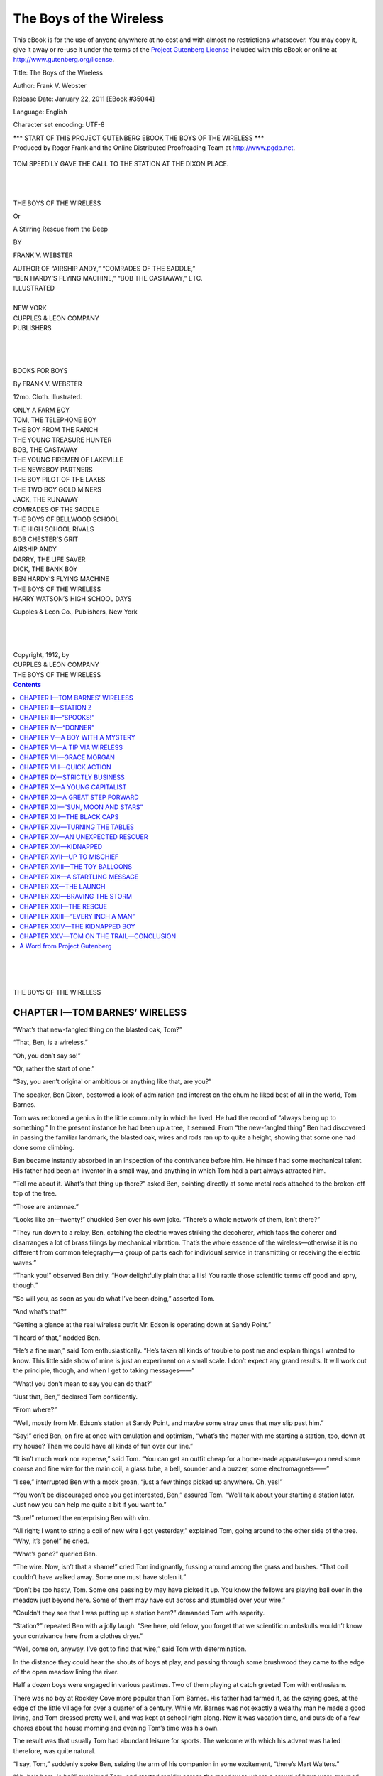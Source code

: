 .. -*- encoding: utf-8 -*-

.. meta::
   :PG.Id: 35044
   :PG.Title: The Boys of the Wireless
   :PG.Released: 2011-01-22
   :PG.Rights: Public Domain
   :PG.Producer: Roger Frank
   :PG.Producer: the Online Distributed Proofreading Team at http://www.pgdp.net
   :DC.Creator: Frank V. Webster
   :DC.Title: The Boys of the Wireless
   :DC.Language: en
   :DC.Created: 1912
   :coverpage: images/cover.jpg

===============================
   The Boys of the Wireless
===============================

.. _pg-header:

.. container::

   .. style:: paragraph
      :class: noindent

   This eBook is for the use of anyone anywhere at no cost and with
   almost no restrictions whatsoever. You may copy it, give it away or
   re-use it under the terms of the `Project Gutenberg License`_
   included with this eBook or online at
   http://www.gutenberg.org/license.

   

   .. vspace:: 1

   .. _pg-machine-header:

   .. container::

      Title: The Boys of the Wireless
      
      Author: Frank V. Webster
      
      Release Date: January 22, 2011 [EBook #35044]
      
      Language: English
      
      Character set encoding: UTF-8

      .. vspace:: 1

      .. _pg-start-line:

      \*\*\* START OF THIS PROJECT GUTENBERG EBOOK THE BOYS OF THE WIRELESS \*\*\*

   .. vspace:: 4

   .. _pg-produced-by:

   .. container::

      Produced by Roger Frank and the Online Distributed Proofreading Team at http://www.pgdp.net.

      .. vspace:: 1

      


.. figure:: images/illus-fpc.jpg
   :align: center

   TOM SPEEDILY GAVE THE CALL TO THE STATION AT THE DIXON PLACE.
   
|
|

.. role:: xl
   :class: x-large

.. role:: l
   :class: larger

.. role:: s
   :class: smaller
   
.. class:: center

   :xl:`THE BOYS OF THE WIRELESS`

   Or

   :l:`A Stirring Rescue from the Deep`

   BY

   :l:`FRANK V. WEBSTER`

.. class:: center smaller

   | AUTHOR OF “AIRSHIP ANDY,” “COMRADES OF THE SADDLE,”
   | “BEN HARDY’S FLYING MACHINE,” “BOB THE CASTAWAY,” ETC.

.. class:: center

   | ILLUSTRATED
   |
   | :s:`NEW YORK`
   | CUPPLES & LEON COMPANY
   | :s:`PUBLISHERS`

|
|
|

.. class:: center

   BOOKS FOR BOYS

   By FRANK V. WEBSTER

   12mo. Cloth. Illustrated.

.. class:: smaller center

   | ONLY A FARM BOY
   | TOM, THE TELEPHONE BOY
   | THE BOY FROM THE RANCH
   | THE YOUNG TREASURE HUNTER
   | BOB, THE CASTAWAY
   | THE YOUNG FIREMEN OF LAKEVILLE
   | THE NEWSBOY PARTNERS
   | THE BOY PILOT OF THE LAKES
   | THE TWO BOY GOLD MINERS
   | JACK, THE RUNAWAY
   | COMRADES OF THE SADDLE
   | THE BOYS OF BELLWOOD SCHOOL
   | THE HIGH SCHOOL RIVALS
   | BOB CHESTER’S GRIT
   | AIRSHIP ANDY
   | DARRY, THE LIFE SAVER
   | DICK, THE BANK BOY
   | BEN HARDY’S FLYING MACHINE
   | THE BOYS OF THE WIRELESS
   | HARRY WATSON’S HIGH SCHOOL DAYS

.. class:: center

   Cupples & Leon Co., Publishers, New York

|
|
|

.. class:: center

   | Copyright, 1912, by
   | CUPPLES & LEON COMPANY
   | THE BOYS OF THE WIRELESS

.. contents:: Contents
   :backlinks: entry
   :depth: 1

|
|
|

.. class:: center

    :xl:`THE BOYS OF THE WIRELESS`

CHAPTER I—TOM BARNES’ WIRELESS
==============================

“What’s that new-fangled thing on the blasted
oak, Tom?”

“That, Ben, is a wireless.”

“Oh, you don’t say so!”

“Or, rather the start of one.”

“Say, you aren’t original or ambitious or anything
like that, are you?”

The speaker, Ben Dixon, bestowed a look of
admiration and interest on the chum he liked best
of all in the world, Tom Barnes.

Tom was reckoned a genius in the little community
in which he lived. He had the record of
“always being up to something.” In the present
instance he had been up a tree, it seemed. From
“the new-fangled thing” Ben had discovered in
passing the familiar landmark, the blasted oak,
wires and rods ran up to quite a height, showing
that some one had done some climbing.

Ben became instantly absorbed in an inspection
of the contrivance before him. He himself had
some mechanical talent. His father had been an
inventor in a small way, and anything in which
Tom had a part always attracted him.

“Tell me about it. What’s that thing up
there?” asked Ben, pointing directly at some
metal rods attached to the broken-off top of the
tree.

“Those are antennae.”

“Looks like an—twenty!” chuckled Ben over
his own joke. “There’s a whole network of
them, isn’t there?”

“They run down to a relay, Ben, catching the
electric waves striking the decoherer, which taps
the coherer and disarranges a lot of brass filings
by mechanical vibration. That’s the whole essence
of the wireless—otherwise it is no different
from common telegraphy—a group of parts each
for individual service in transmitting or receiving
the electric waves.”

“Thank you!” observed Ben drily. “How delightfully
plain that all is! You rattle those scientific
terms off good and spry, though.”

“So will you, as soon as you do what I’ve been
doing,” asserted Tom.

“And what’s that?”

“Getting a glance at the real wireless outfit Mr.
Edson is operating down at Sandy Point.”

“I heard of that,” nodded Ben.

“He’s a fine man,” said Tom enthusiastically.
“He’s taken all kinds of trouble to post me and
explain things I wanted to know. This little
side show of mine is just an experiment on a
small scale. I don’t expect any grand results. It
will work out the principle, though, and when I
get to taking messages——”

“What! you don’t mean to say you can do
that?”

“Just that, Ben,” declared Tom confidently.

“From where?”

“Well, mostly from Mr. Edson’s station at
Sandy Point, and maybe some stray ones that may
slip past him.”

“Say!” cried Ben, on fire at once with emulation
and optimism, “what’s the matter with me
starting a station, too, down at my house? Then
we could have all kinds of fun over our line.”

“It isn’t much work nor expense,” said Tom.
“You can get an outfit cheap for a home-made
apparatus—you need some coarse and fine wire
for the main coil, a glass tube, a bell, sounder and
a buzzer, some electromagnets——”

“I see,” interrupted Ben with a mock groan,
“just a few things picked up anywhere. Oh,
yes!”

“You won’t be discouraged once you get interested,
Ben,” assured Tom. “We’ll talk about
your starting a station later. Just now you can
help me quite a bit if you want to.”

“Sure!” returned the enterprising Ben with
vim.

“All right; I want to string a coil of new wire
I got yesterday,” explained Tom, going around
to the other side of the tree. “Why, it’s gone!”
he cried.

“What’s gone?” queried Ben.

“The wire. Now, isn’t that a shame!” cried
Tom indignantly, fussing around among the grass
and bushes. “That coil couldn’t have walked
away. Some one must have stolen it.”

“Don’t be too hasty, Tom. Some one passing
by may have picked it up. You know the fellows
are playing ball over in the meadow just beyond
here. Some of them may have cut across and
stumbled over your wire.”

“Couldn’t they see that I was putting up a
station here?” demanded Tom with asperity.

“Station?” repeated Ben with a jolly laugh.
“See here, old fellow, you forget that we scientific
numbskulls wouldn’t know your contrivance
here from a clothes dryer.”

“Well, come on, anyway. I’ve got to find that
wire,” said Tom with determination.

In the distance they could hear the shouts of
boys at play, and passing through some brushwood they
came to the edge of the open meadow
lining the river.

Half a dozen boys were engaged in various
pastimes. Two of them playing at catch greeted
Tom with enthusiasm.

There was no boy at Rockley Cove more popular
than Tom Barnes. His father had farmed
it, as the saying goes, at the edge of the little
village for over a quarter of a century. While
Mr. Barnes was not exactly a wealthy man he
made a good living, and Tom dressed pretty well,
and was kept at school right along. Now it was
vacation time, and outside of a few chores about
the house morning and evening Tom’s time was
his own.

The result was that usually Tom had abundant
leisure for sports. The welcome with which his
advent was hailed therefore, was quite natural.

“I say, Tom,” suddenly spoke Ben, seizing the
arm of his companion in some excitement, “there’s
Mart Walters.”

“Ah, he’s here, is he?” exclaimed Tom, and
started rapidly across the meadow to where a
crowd of boys were grouped about a diving plank
running out over the stream. “I’m bothered
about that missing coil, but I guess I can take time
to attend to Walters.”

The boy he alluded to was talking to several
companions as Tom and Ben came up. His back
was to the newcomers and he did not see them
approach. Mart Walters was a fop and a braggart.
Tom noticed that he was arrayed in his
best, and his first overheard words announced
that he was bragging as usual.

Mart was explaining to a credulous audience
some of the wonderful feats in diving and swimming
he had engaged in during a recent stay in
Boston. With a good deal of boastful pride he
alluded to a friend, Bert Aldrich, whose father
was a part owner of a big city natatorium. Tom
interrupted his bombast unceremoniously by suddenly
appearing directly in front of the boaster.

“Hello, Mart Walters,” he hailed in a sort
of aggressive way.

“Hello yourself,” retorted Mart, with a slight
uneasiness of manner.

“I’ve been looking for you,” said Tom bluntly.

“Have?”

“Yes, ever since I heard some criticisms of
yours yesterday on my bungling swimming.”

“Oh, I didn’t say much,” declared Mart evasively.

“You said enough to make the crowd believe
you could beat me all hollow at diving.”

“Well,” flustered Mart desperately, “I can.”

“Want to prove that?” challenged Tom sharply.

“Some time.”

“Why not now? We’re all here and the water
is fine. We’ll make it a dash for the half-mile
fence and return, under water test, somersaults
and diving.”

Mart had begun to retreat. He flushed and
stammered. Finally he blurted out:

“I’m due now at Morgan’s with a message
from my folks.”

“You haven’t seemed in a hurry,” suggested
Ben.

“Well, I am now.”

“Yes, might muss your collar if you got wet!”
sneered a fellow in the crowd.

“All right,” said Tom, “when will you be
back?”

“Can’t say,” declared Mart. “You see, I don’t
know how long I may be.”

He started off, flushed and sheep-faced under
the critical gaze of the crowd. As he did so Tom
noticed that he had something in his hand.

“Here!” he cried, “where did you get that?”

Tom had discovered his missing coil of wire.
His hand seized it. Mart’s did not let go. The
latter gave a jerk, Tom a twist.

“That’s mine,” Tom said simply. “You took
it from where I was stringing up my wireless.”

“I found it,” shouted Mart, thoroughly infuriated
in being crossed in any of his plans. “It
was kicking around loose. I’ll have it too—take
that!”

He came at Tom so suddenly that the latter,
unprepared for the attack, went swinging to the
ground under a dizzying blow.

It looked as if Mart was about to follow up
the assault with a kick. Tom offset that peril with
a dextrous maneuvre.

Seated flat, he spun about like a top. His feet
met the ankles of the onrushing Mart.

Mart stumbled, tripped and slipped. He tried
to catch himself, lost his balance, fell backward,
and the next instant went headlong into the water
with a resounding splash.

CHAPTER II—STATION Z
====================

A yell of derisive delight went up from the
smaller youths of the crowd as Mart Walters went
toppling into the water. Mart did not have a
real friend in Rockley Cove, and the little fellows
Welcomed an opportunity for showing their dislike.

Tom, however, promptly on his feet was making
for the spot where Mart was puffing and
splashing about, when two of his friends in bathing
attire anticipated his helpful action, reached
Mart, and led him, blinded and dripping, onto
dry land.

Mart was a sight. All the starch was taken
out of him, and out of his clothes. He did not
linger to renew the conflict. He only shook his
fist at Tom with the half Whimpered words:

“I’ll fix you, Tom Barnes, see if I don’t! This
will be a sorry day for you.”

“Who started it?” demanded Tom bluntly.

“I’ll get even with you for this treatment,”
threatened Mart direfully, sneaking off.

“You’ve made an enemy for life of that fellow,
Tom,” declared Ben.

“Well, he never was very friendly towards me,”
responded Tom. “Where’s the wire? I’ve got
it,” and he picked it up from the ground where
it had dropped. “I’m sorry this thing occurred,
but he brought it on himself. Come on, Ben.”

“You’re going to stay and have some fun, aren’t
you, Tom?” inquired one of the swimmers.

“Can’t, boys—that is, just now. I’ve got
something to attend to. See you again.”

Tom and Ben had not proceeded fifty feet,
however, when a hurried call halted them. Tom’s
younger brother came running towards them.

“Oh, Tom!” he hailed breathlessly, “I’ve run
all the way from the house. I’ve got a message
for you.”

“What is it, Ted?”

“Mr. Edson was passing the house and told me
to find you and ask you to come down to the tower
as soon as you could.”

“All right, Ted,” replied Tom. “I wonder
what’s up?”

“Why?” questioned Ben.

“I saw Mr. Edson early this morning down at
the Point, and thought I’d got him to talk himself
out for a week to come asking him so many questions
about the wireless.”

“Are you going to drop rigging out your plant
at the old oak till you see him?”

“We’ll have to. It may be something important
Mr. Edson wants to see me about. You come
too, Ben.”

“Had I better?”

“You want to, don’t you?”

“Well, I guess!” replied Ben with undisguised
fervor. “I’ve envied the way he’s posting you in
this wireless ever since I first saw his outfit.”

The boys pursued their way to Sandy Point,
passing the old blasted oak. Here Tom took
pains to stow the coil of wire safely in a tree.
Resuming their walk they neared Sandy Point
twenty minutes later.

The Point was a high but level stretch of shore
with one or two small houses in its vicinity. It
was really a part of Rockley Cove, but the center
of the village was half a mile inland.

A high metal framework designated the Point,
and could be seen from quite a distance. This,
however, was no recent construction nor a beacon
point, nor originally erected for its present use as
a wireless station.

It had served as a windmill for a farmer who
once operated an eighty-acre tract of land. One
night his house and barns burned down. For
years the spot was abandoned. Recently, however,
the Mr. Edson Tom had alluded to had
come to Rockley Cove and established “Station Z”
at the old windmill.

He had built a room or tower as he called it
midway up the windmill structure. This was
reached through a trap door by a fixed iron ladder.
The height and open construction of the
windmill enabled the setting of upper wireless
paraphernalia in a fine way, and the whole layout
was found especially serviceable in carrying out
Mr. Edson’s ideas.

The operator was at the window of the little
operating room he had built, and waved a cheery
welcome to his two young friends. Tom and Ben
were up the ladder speedily and through the trap
door.

“Did you send for me, Mr. Edson?” inquired
Tom.

“Yes, Tom,” replied the operator, “and I’m
glad you came so promptly. I’ve got to leave
Rockley Cove on short notice.”

“Oh, Mr. Edson, I am very sorry for that!”
declared Tom.

“I regret it too, especially so far as you are
concerned,” admitted Mr. Edson.

“I was getting on finely,” said Tom in a disappointed
tone.

“No reason why you shouldn’t continue,” declared
the operator encouragingly. “You have
been strictly business all along, Tom. I want to
commend you for it, and I have sent for you to
make you a business proposition.”

“A proposition?” repeated Tom wonderingly.

“Yes. You have got so that there is very
little about the outfit here that you do not understand.
The transmitting and receiving end of it
is old history to you. In fact I am going to leave
you here in entire charge of the station.”

“Oh, Mr. Edson!” exclaimed Tom, “I am
afraid you rate me too highly.”

“Not at all. You have got sense, patience,
and you want to learn. As you know, my starting
the station here was a private enterprise, but
it was no idle fad. I expected to work something
practicable and profitable out of it. You
can carry on the work.”

“Why are you giving it up, sir, if I may ask?”

“I received a letter only an hour since, with an
unexpected offer of a very fine position with one
of the operating wireless companies in Canada.
They expect me at a conference in New York
City Friday, and I do not doubt that I shall close
an engagement with them. As I have told you,
I have very little capital. In fact, about all my
surplus has been invested in the station here.”

Ben was looking around the place with his usual
devouring glance. Tom felt that some important
disclosure was about to be made and was
duly impressed.

“There is a good chance for a live young fellow
in a business that can send a message hundreds
of miles in a few seconds,” continued Mr. Edson.
“The business is now only in its infancy, and
those who get in first have the best chance. The
only hope here of the international circuit is to
make a killing.”

“What do you mean by a killing, Mr. Edson?”
inquired the big-eyed, interested Ben.

“Catching a stray message and making a home
shot with it. The fellow who saved an ocean
liner last week by sending help quick, just when
needed, got more pay in one hour than many people
earn in a lifetime. Now then, Tom, as to my
proposition.”

“Yes, sir,” nodded Tom, eagerly.

“I want you to buy me out.”

“To buy you out?” repeated Tom slowly and
in a puzzled way.

“That’s it.”

“You mean with money?” put in the ever-attentive
Ben.

“It’s got to be money, I am obliged to say,”
replied Mr. Edson. “I shall need all the ready
cash I can get hold of in taking my new position,
for I have a lot of debts to clean up. Between you
and me, Tom, I can sell the outfit here to certain
people, but it would throw you out. Of course,
I don’t expect you, a boy to have any great amount
of money to invest, but I had an idea that some
of your relatives or friends might help you.”

Tom was silent, deeply thoughtful for a minute
or two. His eyes wandered wistfully over the
apparatus that so fascinated him. Then, very
timorously, he asked:

“How much would it take, Mr. Edson?”

“One hundred dollars to you, Tom,” said Mr.
Edson.

Ben squirmed. Tom’s voice was quite tremulous
as he inquired:

“How soon would you have to have the
money?”

“By next Tuesday.”

“Will you give me till then to—to try?” asked
Tom.

“Surely. I hope you can make it, Tom. I like
you very much. You are the right sort, and I
think you should be encouraged in your interest
in the wireless. I’ll show you just what the equipment
here is.”

Ben voted the hour that followed the most
interesting of his life. For the first time in his
career he began to get a faint conception of spark
lengths, spark voltage, condensers, circuits, vibrators,
grounds, concentric radiations, wire cores
and armatures. He had been dabbling for over
a week with both Morse and the Continental alphabets,
and when Tom mentioned the possibility
of establishing a sub-station at the Dixon home instead
of at the old blasted oak, Mr. Edson was
quite encouraging, and offered to contribute some
of the equipment necessary to carry out the idea.

The expert operator engrossed the attention of
the boys. It was a ramble in a field of rare delight
as they passed from one part of the wireless
mechanism to another.

“Now then, sit down, boys, for a few minutes,”
said Mr. Edson at length. “I don’t want you to
buy a pig in a poke. There are a couple of attachments
that go with the station, and you should
know about them.”

“Attachments?” repeated Ben.

“What are they, Mr. Edson?” inquired Tom
with curiosity.

“Spooks,” was the ominous reply.

CHAPTER III—“SPOOKS!”
=====================

“Spooks?” repeated Tom, with a stare of
wonder.

“Spooks,” echoed Ben, edging a trifle away
from the open trap door.

“Call it that,” said Mr. Edson, with a quiet
smile. “Perhaps I had better say—mysterious
happenings.”

“What may they be, Mr. Edson?” inquired
Ben, always interested in any sensational disclosures.

“Well, first—let me see,” and the speaker
reached over for a slip of documents held with
others in a paper clip on the table; “yes, here it
is—‘Donner.’”

“Who’s he?” inquired Tom, puzzled.

“Say rather what is he?” corrected Mr. Edson.
“Frankly, I don’t know.”

“It’s a name,” observed Ben; “a man’s name,
isn’t it?”

“I don’t know that,” responded Mr. Edson.

“Neither do the other fellows on the circuit. Perhaps
I’d better explain, though, so when this
Donner comes along you will be prepared for
him.”

“Yes, you have excited our curiosity and we’ll
be on the lookout,” said Tom.

“Well, for nearly three weeks, at odd and unexpected
times, with no sense or reason to it, no
call or ‘sine,’ abruptly and mysteriously zip! the
wires have gone, and in floats a jumbled, erratic
message.”

“As how?” propounded Ben.

“‘Donner.’ That always, first. It may be an
explanation, it may be a name, it may mean nothing,
but all the same splutter—splutter! on she
comes. At first it was spelled out slowly, lamely,
sometimes wrong, and then corrected as if an
amateur beginner was at the other end of the
line.”

“And that was all—‘Donner’” questioned
Ben, aggravatingly consumed with curiosity.

“Not after a few days. Then ‘Donner’ began
to add something of a message. That, too, was a
jumble, wrong dots and dashes and all that. Finally,
though, this queer crank of a sender began to
say something about a boy.”

“A boy?” murmured the engrossed Ben.

“It looked as if he was trying to describe some
one. However, as I say, his sending was so
faulty that not much could be made out of it. It
got clearer, but no more coherent and enlightening.
I tried to trace the sender. So did others
on the circuit. I got in touch with Seagrove.”

“What did they say? Mr. Edson?” asked
Tom.

“They confessed themselves fully as much puzzled
as I was. The last three or four days ‘Donner’
has gotten into action trying to tell something
about money. First it was a hundred dollars,
then two hundred, then five, and about an
hour since the same old string of jangled talk
came in over the receiver: ‘Donner boy—a thousand
dollars.’”

“How strange,” commented Tom.

“Oh, you’ll get some of it,” declared Mr. Edson.
“Early in the morning about daylight, always
at noon, sometimes just about dusk, the
message comes through the air.”

“How do you explain it?” submitted Tom.

“Why, I have to think it is some person who
has rigged up an old station somewhere in range,
and is trying to tell something he is too ignorant
to express clearly. Pay no attention to it as a
serious circumstance. It is only one of the freaks
of the wireless experience.”

“That’s one of the spooks you told about?”
inquired Ben.

“Yes,” nodded Mr. Edson.

“Any more?”

“Something more tangible this time,” observed
Mr. Edson. “For about a week some one has
invaded my den here nights regularly.”

“Maybe this same mysterious ‘Donner’” suggested
Ben.

“Hardly. You see, I am pretty regular in my
hours here. I have come on at about eight in the
morning and leave at six in the evening always.”

“And the second spook you speak about?”
interrogated Tom.

“Puts in an appearance after my departure in
the night time. Here’s the gist of it: Every
morning when I come down here, the ground under
the windmill for a space of about fifty feet
is swept as clean as a ballroom floor.”

“Yes, I’ve noticed that,” observed Tom.

“I leave the den up here in some slight disorder
evenings, preferring to put it in shape in
the morning. Well,” declared Mr. Edson, “I find
it all cleaned up for me.”

“You don’t say so!” ejaculated Ben.

“Nothing is touched about the apparatus, my
papers are not disturbed. One night I carelessly
forgot my pocketbook. I found it placed carefully
on the paper tab with the contents intact.”

“Well, that’s a helpful, honest, useful kind of a
spook, isn’t it, now?” cried Ben.

“I think this harmless intruder sleeps on the
floor here nights,” said Mr. Edson. “Anyhow,
I’ve apprised you of the mysteries as well as the
excellencies of Station Z. I must be going,
Barnes,” added Mr. Edson, consulting his watch
and arising and taking up his satchel from a corner
of the room. “Think over my proposition.”

“I certainly shall,” declared Tom, quickly.

“It’s a dandy chance,” remarked Ben.

“Use your best intelligence and judgment in
running the business here until I come back,”
added Mr. Edson. “You can come down to the
house with me if you like and get some stuff that
will help you rig up your home-made wireless.”

“All right,” assented Tom, “I’d like to do
that.”

The professional operator followed his young
guests down the ladder, locking the trap door
padlock and tendering the key to Tom.

“You’re in charge now,” he said in a pleasant
way.

Tom’s finger tips tingled with pleasure at the
possession of the key, and Ben’s eyes brightened
with glowing anticipations.

The boys waited outside on a bench on the porch
of Mr. Edson’s boarding house when they reached
that place. He went up to his room and soon
returned with an oblong box.

“You’ll find the stuff in there I told you about,”
he explained.

“Many thanks,” said Tom.

“I’m in that, too!” echoed Ben. “I only
hope we can really rig up a plant at my house like
you talk about,” he added eagerly.

“That will be easy,” advised Mr. Edson.
“And now good-by, my young friends, and good
luck.”

Mr. Edson shook hands in a friendly way with
Tom and Ben. The boys started down the village
street in the direction of the Barnes home.

Ben walked as if he were treading on air. His
comrade, carrying the box, was thoughtfully going
over the great fund of information he had obtained
in the preceding two hours.

“I say!” he spoke suddenly, coming to a halt.

“What’s up?” challenged Ben.

“I was thinking it would be handier to leave
this box at the station.”

“I’m sure it would. You see, it’s nearer our
place,” counselled Ben eagerly, glad of any excuse
that would take them back to the fascinating
influence of Station Z.

They faced about and proceeded back over the
course they had come.

“Look here, Tom,” broke in Ben on the
thoughts of his comrade, “are you going to try
and raise that hundred dollars?”

“Yes, if possible.”

“Wish I could help you. Going to ask your
father?”

“No,” replied Tom. “In the first place, I
don’t think he would let me have it. You know
he calls my craze after wireless, as he terms it,
all a fad,—says I’d better think of getting through
school before I take up outside things.”

“Yes, I know.”

“Then again,” continued Tom, “I have a sort
of pride of starting in business life on my own
resources.”

“But you’ve got to have some money help.”

“I’ve thought of that, and I’ll tell you what I’ll
do. You remember my Aunt Samantha?”

“Down at Westport?”

“Exactly. I have always been a favorite of
hers. Many a time she has hinted at all the
money she is going to leave me in her will some
day. Many a time, too, after a visit to our house,
she has reminded me that any time I need help to
write her.”

“And you’re going to?”

“Yes,” replied Tom, “just as soon as I get
home this evening. I’m going to offer her my
note, and I mean to pay it, too.”

“Say, Tom,” cried his loyal companion, “I’ll
endorse for you.”

Tom had to laugh outright at the proposal.

Then, seeing that he had hurt Ben’s feelings, he
said kindly:

“That’s all right, Ben; you mean well, but if
Aunt Samantha won’t let me have the money
alone, she won’t give it to the two of us.”

It had been growing dusk as the chums proceeded
on their way. They passed through the
village and beyond it, and finally approached the
wireless station. Tom was fumbling in his pocket
for the key to the trap door when Ben suddenly
caught his arm.

“Tom, hold on!”

“What’s the matter?” questioned Tom.

“Look yonder!”

Ben pointed directly at the old windmill framework.
Both stared intently.

Climbing up one of the outer girders was a
boy. As he reached the level of the window of the
little aerial room aloft, he swung towards it, in
some deft way lifted or pried up the sash, and
disappeared suddenly from view.

.. figure:: images/illus-024.jpg
   :align: center

   BEN POINTED DIRECTLY AT THE OLD WINDMILL FRAMEWORK.

CHAPTER IV—“DONNER”
===================

“Well!” ejaculated Tom in startled amazement.

“Don’t you see?” gasped Ben.

“What?”

“One of the spooks Mr. Edson spoke about!”

“That’s so, it must be,” assented Tom. “The
nightly intruder, as sure as fate!”

The window was lowered from the inside. In
a minute or two a faint light showed. Tom
started forward, joined by Ben, who was in a
quiver of excitement and suspense.

“What are you going to do, Tom?” he inquired.

“Find out who this mysterious trespasser is.
Don’t make any noise, Ben, but keep close to me.”

Tom gave the box into the possession of his
companion, and started up the ladder. Very cautiously
he inserted the key into the padlock.
He managed to turn it and remove the padlock
without making any alarming sound. Then very
slowly Tom pushed up the trap door.

A glance across to one corner of the room interested
him. Upon the floor lay the intruder. He
had upset a chair, and he was using its slanting
back as a pillow. On another chair he had set a
lighted piece of candle. In a posture of ease
and comfort he lay reading a well-thumbed book,
while gnawing away at a great hunk of dry bread.
His face was turned away from the trap door.
He was so engrossed in eating and reading, that,
unobserved, Tom was able to get up into the
room and Ben was half way through the trap
door before the trespasser was aware of it.

“Well, we’ve caught you right in the act, have
we?” spoke Tom suddenly.

With a slight cry and starting up into a sitting
posture, the intruder stared hard at his unexpected
visitors. He seemed to scan their faces
searchingly. His own, at first startled, broke into
a pleasant smile.

“That’s just what you’ve done,” he admitted.

“Pretty cool about it,” observed Ben.

“Not so cool as I’ve been, sleeping in the damp
grass a few foggy mornings lately. What are you
going to do with me, fellows?”

The speaker rose to his feet with something
of an effort. Then Tom noticed that he limped on
one foot. The lad was thin and pale, too. He
righted the upset chair and sat down on it. Ben
placed the box on a table and leaned against it,
regarding the stranger with curiosity. Tom sank
into another chair.

“We’re not judges or officers,” he said, “but
we are in charge here now.”

“Then I’d better get out, I suppose,” said the
boy.

“What did you come in for in the first place?
That’s what we’re interested in knowing,” remarked
Ben pointedly.

The stranger shrugged his shoulders in a way
that was quite pathetic.

“See here,” he said soberly, “if you had a
foot pretty nigh cut off by a scythe right on top
of a hard spell of the typhoid fever, and no
place to eat or sleep, you’d burrow in most anywhere
lying around loose, wouldn’t you?”

“Does that describe your case?” questioned
Tom.

“Just exactly,” responded the lad, a quick dry
click in his throat. “I’m not able to do my old
work, and you might call me a roving convalescent,
see?” and he chuckled. “I manage to pick
up enough food. I spotted this place, tried to
keep out of anybody’s way, and tidied it up to
pay for wearing out the floor boards. Then, too,
I frightened off two tramps one night, who would
have ransacked everything in sight if I hadn’t
made them believe I was a private watchman.”

“But where do you live?” asked Ben.

“Here, if you’ll let me,” was the prompt reply.

“We’ll do better than that,” said Tom, who
had been studying the boy’s face and manner
closely, and each succeeding moment was attracted
more and more by his honest eyes and frank ways.

“Will you?” questioned the lad wonderingly.

“Yes,” assured Tom. “To be plain about it,
you are homeless and friendless.”

“To be plain about it, you’ve just hit the nail
on the head.”

“All right; when we leave here you come
along.”

“Where to?”

“My home. You shall have a good supper, and
I’m sure my mother will let me rig up a comfortable
bed for you in the garret.”

“Mattress?” queried the stranger with a grin.

“Of course.”

“Pillow?” he asked additionally

“Yes.”

The boy chuckled.

“Say,” he spoke in a half sad, half gloating
way, “it’s so long since I saw such things I can
hardly realize it. I suppose you want to know
my name?”

“We’d like to,” said Ben.

“Then call me Ashley, Harry Ashley. If anybody
asks what I am, just tell them a poor lonely
fellow in hard luck, but mending as fast as he
can, and not afraid to tackle any job that means
pay for work.”

“That rings true,” said Ben.

Tom got busy shoving the box he had brought
from the village under the table. He had lighted
a lamp. About to extinguish it, he glanced around
the room to see that everything was in shape for
the night.

“Come on, Ben, you too,” directed Tom.
“Blow out your candle, and we’ll make a start.”

The boy calling himself Harry Ashley limped
over towards the chair holding the candle. At
that moment there was an interruption. With a
sharp tang the receiver began to pop out dots,
dashes and echoing clicks.

“Some one on the line!” pronounced Ben
quickly.

“Yes,” nodded Tom, hastening over to the instrument.
“Hello!”

Tom gave a vivid start. For over a month he
had been acquiring the Morse code alphabet.
Novice as he was, he was able to translate the
rapid furious dots and dashes that sounded in the
earpiece of the apparatus.

“The spooks!” Ben gasped.

“Yes,” assented Tom quite stirred up himself—“‘Donner!’”

“What’s that?” exclaimed Harry Ashley. He
turned as white as a sheet, and began trembling
all over, and stood staring askance at Tom, the
instrument and Ben.

CHAPTER V—A BOY WITH A MYSTERY
==============================

Tom did not take much notice of the strange
conduct of the refugee. He was intent on learning
what further the receiver would immediately
tap out. Ben noted particularly the excitement
of their new companion. His attention, too, was
instantly diverted through his eagerness to catch
the message coming all strange and jumbled by
wireless.

“Just as Mr. Edson told us——” he began.

“Ah!” commented Tom.

The big distended eyes of Ben Dixon devoured
the instrument with its shining coils and connections.
He stood now rooted like a statue.

Finally the message ended. A queer smile
crossed Tom’s face.

“Well,” he observed, “Mr. Edson certainly
described it perfectly.”

“Yes.”

“And two thousand dollars this time.”

“What else was the fellow trying to send?”

“It was gibberish to me. Oh, we’ll have to
pass it up, Ben, just as Mr. Edson said.”

“Yes,” assented Ben, “it’s some novice or
joker or crank experimenting, or trying to be
smart. What’s the matter?” challenged Ben,
turning now upon the boy calling himself Harry
Ashley, hoping for some explanation of his queer
startled actions of a few minutes previous.

But whatever the refugee had on his mind
he evidently was not disposed to impart it to his
questioner.

Harry Ashley had somewhat recovered his
composure. He still looked disturbed, but he said
with assumed carelessness:

“Oh, nothing. I get a pretty sharp twinge
in my lame foot every once in a while.”

“I see,” observed Ben, drily and unbelievingly.

The boys were soon on the ground and on
their way towards the village. Tom kept up a
casual conversation. He did not ask the strange
waif who had drifted into their keeping any
leading questions, however. Much as he was
interested in knowing more about Harry Ashley,
there was something in the lad’s manner that
repelled curiosity. Furthermore, Tom did not
wish to embarrass a comrade he had invited to
become his guest.

Ben was quite silent. He stole many a furtive
look at Harry as they proceeded on their way.
He was half satisfied with the lame explanation
of his actions the boy had made in the wireless
tower. He forged ahead a few yards with Tom
as they came to the road leading south towards
his home.

“I say, Tom,” he remarked in a low tone,
“there’s some mystery about that fellow.”

“Well, if that’s true,” returned Tom, “let
the future work it out. He strikes me as a poor
unfortunate who needs some help, and I’m going
to give it to him.”

“That’s natural,” retorted Ben, “you’re always
helping somebody.”

Tom rejoined Harry. The latter became more
chatty now. He did not say much about himself,
but from what he did impart Tom surmised that
he was practically a tramp, picking up a living
at odd jobs.

“See here,” said Harry, as Tom indicated the
cheery lights of the old Barnes homestead, “it
won’t put you in bad with your folks, will it?”

“What do you mean?”

“Lugging in a ragged stranger like me.”

“My mother will answer that,” replied Tom
with a smile, leading the way around the house.

His companion halted outside the kitchen door,
as Tom sang out to a portly bustling lady directing
the operations of a hired girl.

“Mother, I’ve brought some company home
to supper.”

The kindly glance of the hospitable Mrs.
Barnes swept the forlorn refugee, clearly reviewed
in the light streaming out across the door-step.

“Come right in,” she said, with a genial smile
of welcome.

“It’s Harry Ashley,” explained Tom. “He
may stay all night.”

“You arrange where he shall sleep, then, Tom.
Go into the dining room, boys. Father seems
to be delayed in town, and we needn’t wait for
him.”

Tom did not regret the kindness he was showing
to his new friend. When he went to bed that
night he felt that he had never passed a more
satisfactory evening. He had never seen a boy
enjoy a meal as Harry Ashley did that supper.
It was enough to warm the heart of a stone, he
decided, to witness the happy comfort of Harry,
as in the cozy sitting room he showed the stranger
his books, and some of the electrical toys he had
made for his young brother Ted.

Harry looked around the airy attic with a
smile of pleasure as he noted a mattress filled
with clean straw in one corner, a white coverlid
and a pillow.

“Makes you think of home, doesn’t it?”
questioned Tom.

“No, it doesn’t,” sharply, almost rudely,
snapped out Harry, and then, a slight moisture
visible in his eyes, he added apologetically,
“you’ve touched a sore spot, Barnes.”

“I won’t again,” promised Tom gently.

“That’s all right,” replied Harry in his usual
offhand way. “When you know me better I’ll
explain some things. I’ll dream like a prince
in a palace to-night.”

Tom went to his own room. His head was
pretty full with all the varied and exciting events
of the day. Of course wireless details predominated.
He went to sleep building in fancy the
station for his friend, Ben, down at his home.
He woke up to the lively sound of whistling outside
of the house. Tom went to the window
and looked out.

Bright as a cricket, cheery and clean faced,
Harry was surveying what had been a jumbled-up
mass of kindling the night before. He had piled
it up symmetrically and had swept up the last
stray sliver of wood on the ground. Over
towards the vegetable beds was a five-foot heap
of weeds which his industry had collected.

Suddenly the happy whistle ceased. Tom saw
his father come out of the house, stare at the
strange boy, then at the evidence of his enterprise,
and smile grimly. Mr. Barnes hailed the boy.

“You’re the lad my wife told me about, I
reckon,” observed the farmer.

“If you mean the boy she was so kind to, yes
sir,” promptly responded Harry.

“Who hired you?” demanded Mr. Barnes.

“Who hired me?” repeated Harry in a
puzzled way.

“Yes, to do that,” and Mr. Barnes’ hand swept
the woodpile and the weed heap suggestively.

“Oh, that’s to pay for supper and lodging,”
explained Harry brightly.

“Well, we’ll count breakfast into the bargain,”
stipulated Mr. Barnes, “and if you get tired
doing nothing there’s five hundred weight of
grain in the barn I’ll pay you to grind.”

“You will?” cried Harry, his eyes sparkling.
“Show it to me, will you, please?”

“Good for him,” commented Tom. “He’s
the real sort, and he’s got father on his side
all right.”

Kindness, attention and the prospect of work
seemed to have wrought a marvellous change
in Harry. He little suggested the homeless forlorn
refuge of the previous night as he sat at the
breakfast table. He was lively and chatty, acting
the pleasant chum with Tom, the grateful guest
to motherly Mrs. Barnes, and narrating comical
experiences with amateur farmers he had worked
for to Mr. Barnes, keeping the latter in rare
good humor throughout the meal.

About an hour later Ben arrived on the scene.

“Say, Tom,” was his first sprightly hail,
“Father says I’ve been hopping about like a chicken
with her head cut off ever since I got up—and
that was five o’clock.”

“What’s the trouble, Ben?” inquired Tom
with a smile, guessing.

“Fever—the wireless kind,” chuckled Ben.
“I’ve got five fellows down at the old oak ready
to give all day to helping me get the outfit in
down at my house. Say, Tom, give me the key
to the tower and let me get that box of trimmings
Mr. Edson gave us, will you?”

“I shall have to go on duty at the station soon,
Ben,” explained Tom, “but here’s the key. Get
down to the oak right away, and I’ll instruct you
how to dismantle my unfinished plant and start
you in at your house. Then at noon I’ll give
you another hour.”

“You’d better come right up to our house for
supper, Tom,” suggested Ben, “and we can have
two full working hours by daylight after you
quit work.”

“Very well,” agreed Tom gladly.

Never did a boy spend a more entrancing day
than Ben Dixon. His helpers at the blasted oak
were delighted to climb like monkeys to remove
the spirals and wires from the old tree, and handle
the queer contrivances contained in the box Mr.
Edson had donated.

Harry Ashley spent the day between working
about the farm, visiting the scene of activity at
the Dixon place, and limping up to the tower.

Only some exchange test calls came to Station Z
that day. Tom was encouraged to find how quickly
he could read them, and send the necessary replies.

Nearly every lad in the neighborhood was on
hand that evening, when Tom arrived at the
Dixon place, and began to connect the various
devices of the wireless outfit. It took into the
next day fully to adjust the various parts.

Ben was in a rare fever of excitement
and expectancy the second evening about seven
o’clock, when Tom announced to him that the
finishing touches of the experiment were in
process.

“She’s all there, Ben,” he said triumphantly,
as he drew smooth the tinfoil tongues of the
setts of the coherer. “I’ll run down to Station Z
and give you a call to see if she works all
right.”

Ben Dixon stood staring fixedly at the apparatus
rigged up in a shed running up to the spirals
strung to tree tops near the old barn. Six ardent
watchers sat astride a bench, mouths agape and
eyes bolting from their heads, resembling lads
awaiting the touching of a match to a powder
mine.

Finally a thrill ran instantaneously from the
metallic poles through the vibrating parts of the
apparatus. As one after another the boys listened
at the telephone-like receiver, they heard
the tell-tale dots and dashes.

“Hurrah!” shouted Ben Dixon in a frenzy
of wild delight.

CHAPTER VI—A TIP VIA WIRELESS
=============================

“This means business!” exclaimed Tom.

What Mr. Edson had predicted had happened—a
stray message that meant something, the accidental
discovery of news perhaps of vast importance
to the person for whom it was intended.

The young wireless operator was a quick thinker.
The call was for O-17. Tom knew from
hearsay where that station was located.

Mr. Morgan had a large stock farm a little
outside of a small hamlet called Deepdale. That
settlement had no telephone or telegraph service.
It was located nearly twenty miles from a railroad
station and any stranger sojourning there
was temporarily outside of civilization so far
as communication with the world was concerned.

Tom was aware of all this. He readily figured
out as well why the message had been sent per
wireless to Station O-17. This was operated on
a high point of rocks directly on the coast
outside of Deepdale. It was one of a regular
chain in the coast service.

The sender in New York City had some reason
for believing that Mr. Morgan was at his stock
farm and not at his home at Fernwood, near
Rockley Cove. It was imperative that he get in
communication with him within an hour. He
had risked all on the message finding Mr.
Morgan at Deepdale.

“Why, I met Mr. Morgan this morning in
his automobile coming from the direction of
Deepdale,” soliloquized Tom. “He must have
changed his plans. No delay now. This must
be important.”

Tom trusted to his memory as to the subject
matter of the wireless message. As he hastily
descended from the tower, however, he repeated
it over mentally to make sure he would not forget
any salient point.

“The message mentioned ‘U. Cal.’,” breathed
Tom. “I can guess what that means.”

To his way of thinking it meant “United Calcium.”
Only two days previous in the Rockley
Cove *Weekly Clarion* Tom had read a bit of
current gossip about the present subject of his
thoughts.

The item had referred to some late investments
of the retired capitalist. It specifically cited the
fact that “our esteemed townsman,” Mr. Walter
Morgan, it was rumored, was negotiating for
the control of the stock of the United Calcium
Company. The investment, it was stated, would
involve nearly a quarter of a million dollars of
capital.

Now it appeared the partner or business representative
of Mr. Morgan in New York City
had discovered a flaw in the proposition, and had
anxiously and urgently wired for instructions.

Station Z was just two miles from Fernwood,
the summer home of the Morgans. It lay directly
on the ocean, and was a straight course.
Tom thought of Grace Morgan as he braced up
for a vigorous walk. That was quite natural,
for they were good friends. He lamented that
he was not in very dressy shape to meet the dainty
little miss, whom he would probably find in the
pink of perfection as to garb and appearance,
as she generally was.

“Can’t help it, this is business,” decided Tom
grimly. “Maybe I won’t meet her,” he added
hopefully.

Tom undertook a big spurt of speed. As he
came to Silver Creek, two school chums getting
ready to start fishing yelled at him.

“Hey, Tom!” cried one mandatorily.

“Yes, we want you,” piped the other.

“Can’t stop,” panted Tom, waving his hand,
and speeding on as if he were entered for a
Marathon.

“I’ve lost no time, that’s sure,” he decided as
he passed the boathouse at the end of the private
pier belonging to Fernwood.

Tom came to the terrace in front of the Morgan
mansion. A fluttering white dress attracted
his attention from the front porch of the house,
and Grace came into view.

“Why, Tom!” she said in a genuine friendly
welcome. “Come up and sit down. You look
tired out.”

“Yes, been running hard,” explained Tom,
short-breathed and excited. “Must see your
father.”

“Father?” repeated Grace, quite surprised.

“Yes, Mr. Morgan, is he at home?”

“Why, no, Tom.”

“Where will I find him, then?”

“Why, you are so excited, Tom!”

“Reason to be,” gulped Tom. “Please don’t
delay. It’s important.”

“Papa just left in the automobile for Springville.
There is a meeting of bank directors there,
he told me. There’s the horn now.”

“Excuse me,” said Tom hastily, and bolted
unceremoniously around the side of the house
where the announcement from the automobile had
echoed.

Pretty Miss Morgan looked amazed, and
tapped her daintily slippered foot in a vexed
way at the ungallant disappearance of her acquaintance.
Tom, however, did not wait for explanations.
He had caught sight of the Morgan
automobile. It was just passing upon the roadway
leading west from the rear of the grounds.

“Hold on—stop!” yelled Tom irrepressibly.

The puffing of the newly-started machine apparently
drowned out his hail. The hood of
the tonneau shut Tom out from sight of Mr.
Morgan and his chauffeur.

Tom ran no farther after the rapidly-gliding
car. He saw in a flash that his only chance of
stopping it was by a sharp swift dash diagonally
to a point where the circling road cut south. He
speeded reckless of flower beds and fences on
his mission, flew heedless of mud and water
through an obstructing swale, and, breathless and
pretty nearly exhausted, gained the main-road.

Honk! honk!—not a hundred yards distant
the chauffeur sounded a warning as Tom sprang
into the middle of the highway, waving his arms
violently to call a halt.

“What’s this?” demanded Mr. Morgan sharply,
as the chauffeur perforce let the machine down
to a dead stop.

“I beg your pardon, Mr. Morgan——” began
Tom.

“Young Barnes?” observed the capitalist, with
a surprised stare at Tom.

“Yes, sir,” hurried on Tom. “I have some
important news for you.”

“Important news for me?” repeated Mr.
Morgan vaguely.

“Yes, sir.”

“Who from?”

“Your partner, sir, or agent in New York
City.”

“What?” cried Mr. Morgan. “How does it
come through you?”

“By wireless,” reported Tom promptly.

“Oh, I’ve heard something about your dabbling
in that.”

“Can I speak before your chauffeur?” inquired
Tom.

“If you have anything to say, go ahead.”

“Well, sir,” said Tom, “I caught a message
sent to wireless station O-17, up at Deepdale.
It seems that the sender expected to reach you
there. His name appears to be Dunbar.”

“Yes, yes,” urged Mr. Morgan impatiently,
“I sent word I would be at Deepdale until to-morrow,
but changed my plans.”

“It was fortunate that I knew you were back,”
said Tom. “The message seems important.”

“Out with it,” ordered Mr. Morgan.

“I think I can repeat it word for word.”

“Do so, then.”

“‘Have a tip that U. Cal. cannot prove up on
patents. News will be public before night.
Order your subscription cancelled before afternoon
session of Stock Exchange, or there will be a
heavy loss.’”

“Thunder!”

Mr. Morgan jumped up fully a foot on the
cushioned seat of the tonneau. His face went
white as chalk. He seemed about to spring from
the automobile. Then he jerked out his watch,
fell back, and, trembling all over, gasped out
to the chauffeur:

“Drive for your life to the telegraph office at
Rockley Cove. Don’t lose a second!”

CHAPTER VII—GRACE MORGAN
========================

Tom stepped aside quickly as the chauffeur set
the power, and the machine made a sharp jump.
As it flashed around a curve bound townwards Mr.
Morgan leaned over the back of the tonneau.

“I won’t forget this, Barnes,” he bawled loudly.

“Good for the wireless!” exclaimed Tom,
with a genuine flush of delight.

He felt well satisfied with the exploit of the
moment. He was flushed, bedraggled and exhausted,
but there was the thrill of a big action
accomplished and the utility of Station Z established.

Tom glanced longingly in the direction of
Fernwood and then at his soaked shoes, and
shook his head dolefully.

“It won’t do,” he ruminated. “Grace is probably
offended at me for bolting away so unceremoniously,
and I’ll wait until I can make my
apologies in better trim.”

Tom kept a patch of timber between himself
and the Morgan place, and reached the beach
road on a detour. He was summarily halted as
he passed the flight of steps leading up to the
terrace. A silvery but peremptory voice called
out:

“Stop there, Tom Barnes!”

Grace Morgan came tripping down the steps
a minute later. There was a pretty pout of pettishness
on her winsome face, and her eyes did
not look altogether pleased.

“What do you mean by running away from
me, sir?” she challenged, gaining the side of
Tom, and regarding him as if she was never
going to forgive him.

“Business is my only excuse,” explained Tom
meekly.

“You mean with my father?”

“Yes——”

“Did you overtake him?”

“I am glad to say I did,” replied Tom, “and
I think your father is, too.”

“What was it about?”

Tom laughed evasively,

“You must ask him that yourself.”

Miss Morgan looked mild daggers at Tom.

“I never met such rude, unfriendly boys!”
she declared.

“Oh, there are more offenders than my poor
humble self?” interrogated Tom archly.

“Yes, there are,” declared the indignant miss.
“Mart Walters has a friend from Boston visiting
him—Bert Aldrich. He made an engagement to
be here an hour ago with his gasoline launch. Gentlemen
keep their engagements!” concluded Grace
with emphasis.

Unconsciously Grace had walked along with
Tom, much to his personal pleasure.

“Well, I’m glad,” he observed.

“Glad of what?” demanded Miss Morgan
suspiciously.

“Oh, everything,” replied Tom bluntly, with
a significance that caused Grace to blush. “As
to my own transgression,” he went on, “as I
told you, I can’t explain details, but I do not
think your father would mind my telling you that
I brought him an important message from my
wireless.”

“Your wireless?” exclaimed Grace in a
sprightly tone. “Oh, Tom, I heard about that.
Is it really true that you know how to telegraph
all over the world, and rescue sinking steamers,
and catch fleeing criminals, and—and all that?”

Impetuous Miss Morgan had gone off in a
rhapsody over the great enthusiastic theme of
Tom’s mind, and he was truly delighted.

“Well, hardly,” he said. “You see, I haven’t
reached that yet. It may come—I hope it does.
That’s why I’m sticking to it.”

“Can I come and see you do it?” implored
Grace excitedly. “Can I come into the tower
and watch the messages come in, and see everything?”

“I shall feel honored if you do,” replied Tom
proudly. “Ah, there’s another of those shells.”

Tom’s foot had kicked up a pearly odd-shaped
shell in the sand. He stooped and secured it.

“Oh, how odd and beautiful!” cried Grace.
“Oh, Tom, can I have it for my collection? I
haven’t one like it.”

“You certainly can,” answered Tom gladly.
“We call that the peach blow, and it’s pretty rare.
I didn’t know you were interested in shells.”

“I dote on them,” declared Grace. “Oh,
Tom!”

From his pocket he had taken a handful of
exquisite specimens of star pebbles and shells he
had gathered up within a week, and tendered them
for a choice to his pretty companion.

They strolled on for nearly half a mile. Tom
explained that he must get back to the wireless
station, but he could not resist lingering when
Grace sat down to rest on an upturned boat on
the beach. She occupied the time between admiring
the pretty shells he had given her and
inquiring into the details of his work at the
wireless tower. Tom was in the midst of a
description of some of the methods employed in
sending wireless messages, when he paused and
glanced seawards.

“There is your friend, Grace,” said Tom.

A natty gasoline launch was approaching the
pier up-shore. Tom made out two passengers,
both of whom he recognized. One was Mart
Walters. The other boatman was at the wheel.
Tom had seen him twice on the street of Rockley
Cove and knew who he was—young Aldrich, the
friend about whom Mart was so continually
boasting.

Grace Morgan glanced in the direction of the
pier. Then, as if totally uninterested in what
was going on there, she turned her back upon it
and led an animated conversation with her companion.
Tom kept facing the pier. From the
launch Aldrich finally leaped ashore, evidently
made them out, and leaving Mart in charge of
the launch walked rapidly up the beach.

“I think I had better be getting back to the
tower,” said Tom, as the newcomer neared them,

“Don’t be in a hurry, Tom,” advised Grace,
with a slightly malicious twinkle in her eye. “Oh,
you, Mr. Aldrich?” she added, arising with a
formal bow to the young man, who, arrayed in
fancy yachting costume, was quite a “swell”
sight, indeed.

She introduced them, but Mr. Aldrich was not
inclined to make any friendly advances towards a
boy in common working clothes. He deliberately
turned his back on Tom, and began a conversation
with Grace.

“Had we not better start out on our cruise?”
he asked.

“Why, I had forgotten all about it, quite,”
declared the wilful miss, with an encouraging
smile at Tom, which quite nettled the newcomer.

“The water is very smooth,” observed young
Aldrich. “I am sure you will enjoy it.”

“I regret it very much,” replied Grace, “but
I was ready an hour ago. It is my time for
musical practice now, and you will have to excuse
me. Don’t hasten, Tom,” she added, crossing
over to Tom.

“I think I had better be getting back on duty
at the wireless station,” said our hero.

“Wireless, eh?” young Aldrich condescended
to observe at this juncture. “In with that fad,
eh?”

“I am trying to make something more than a
fad out of it,” replied Tom pleasantly.

“Wire repairer or something of that sort?”
intimated Bert Aldrich with a supercilious stare
at Tom’s working clothes.

“Indeed, no,” flashed out Grace resentfully.
“Tom is quite an expert, aren’t you, Tom? He
has been telling me the most delightful and fascinating
things about the wireless. Oh, there
is papa!”

There was an abrupt lull in the conversation
as the Morgan automobile came down the beach
road from the direction of Rockley Cove. Mr.
Morgan gave the chauffeur the signal to stop and
leaped from the machine in an excited way.

The politic young Aldrich advanced to meet
the capitalist, all smiles and ceremony. Mr.
Morgan almost brushed him aside, not even noticing
the extended hand.

He went straight up to Tom, and his eyes
glowed with friendly interest. Mr. Morgan
caught both of Tom’s hands in his own and gave
them a hearty shake.

“Barnes,” he said, “I stopped to say just a
word to you. I must get to the city at once, but
when I return I want you to come down to Fernwood.
I have something important to say to
you.”

“Thank you, Mr. Morgan,” bowed Tom
courteously.

“You have saved me much of my fortune,”
declared the capitalist in a tremulous, grateful
tone. “How shall I ever repay you? Going up
to the house, Grace?” he inquired of his daughter.

“Yes, papa, it is my practice hour.”

With a bewitching smile for Tom and a crisp
little nod to Bert Aldrich the miss sprang airily
into the car.

“Oh, Tom,” she called back to the young
wireless operator, as she mischievously noted the
discomfited look on the face of young Aldrich,
“I won’t be like some people—I’ll be on time to-morrow
to have you show me all the wonders
of that delightful wireless tower of yours.”

CHAPTER VIII—QUICK ACTION
=========================

“Whew!”

“Some storm, Tom!”

“I shouldn’t fancy many gusts like that last one.”

Station Z quivered like an eggshell in the hand
of a giant. A loose piece of wood from the roof
of the operating cabin struck a sash, demolishing
two panes of glass, and the iron framework
rocked to and fro in the heaviest wind storm that
had struck Sandy Point in years.

Tom Barnes glanced anxiously at the delicate
wireless apparatus which shared sensitively in
the pervading disturbance. His companion, Harry
Ashley, was looking around for something to
fasten over the broken window to shut out the
driving rain.

It was three days after the Morgan incident,
and Tom was now fairly in the wireless harness.
It had been lowering weather all day, and Tom
had been glad that the rain had held off until
Grace Morgan, who, with her music teacher, had
spent a delightful hour going over the wonders
of Station Z, had gotten home before the tempest
broke.

Tom had obtained his mother’s consent to his
remaining all night at the tower. It was the current
conviction among all coast wireless men that
a stormy night usually brought urgent and important
service. A storm generally meant distress
of some kind at sea, and Tom wanted to
be on hand in case of emergency, as he had promised
Mr. Edson.

It was agreed that Harry Ashley should remain
with him, and Mrs. Barnes had put up a
fine lunch. About five o’clock when the wind
began to rise with low rumblings of thunder in
the distance and fitful gusts of wind, Tom held
eye and attention close on the apparatus, ready
for what might come.

Within an hour, however, his thoughts, as well
as those of his companion, were mainly concerned
in their own immediate environment. The storm
was not accompanied by very vivid lightning, but
the wind had risen to hurricane force.

Just before dusk a particularly severe gust
broke down a large elm tree in sight. A little
later a boat shed near the beach toppled over,
and the fragments were carried like kindling wood
out into the hissing, boiling surf.

About half an hour after dark, Harry, at
the window, had sounded a quick alarm.

“Tom!” he had shouted, “every light in the
town has shut off in a second!”

This meant that the storm had carried down
the electric supply line from Springville. Tom
thought uneasily of the folks at home. Then the
assaults of the high breeze on their aerial perch
caused him to center his attention on their own
position, and be ready to save themselves if collapse
came.

“Here, Harry, use this,” ordered Tom, as his
companion picked up a coat to stop up the hole
in the broken sash.

Harry took the square piece of matting Tom
tendered. He picked a hammer and nails to
secure it across the sash. About to set it in
place, however, he interrupted proceedings with
a violent:

“Hark!”

“What’s the matter, Harry?” questioned
Tom.

Harry held up a hand, warningly. He bent
his ear keenly towards the aperture. Then he
turned to Tom.

“Did you hear it?” he demanded.

“Hear what?”

“That shout—a cry?”

“Wasn’t it the wind?”

“No, I am sure not. Come here. There it
is again!”

Tom ran to the window. Both held their
breath in suspense. Both started with intelligence
and certainty now.

A fearful echoing cry rose far above the
whistling, shrieking storm—the echo of a human
voice.

“Help! help! help!”

“That’s no imagination,” declared Harry.

“No, someone is in trouble,” acquiesced Tom.

“It’s right down on the road running to the
beach,” said Harry.

“Come on,” urged Tom definitely, “we must
investigate this.”

He seized a lantern and threw open the trap
door. Harry was at his heels promptly. A
gust of wind and a forceful dash of rain nearly
swept them off their feet as they reached the
ground.

“Which way?” asked Harry quickly.

“Hark!” interrupted Tom.

Again the cry rang out. It was fainter, less
emphatic than before, but nearer. Tom could
trace the point of the compass from which it
came. He ran in that direction, holding the lantern
before him.

“There he is!” cried Harry suddenly.
“Don’t run over him, Tom.”

Coming to an abrupt halt, both boys stared
in startled excitement at a human being on hands
and knees making his way from the side of the
road. Near to him was a tangled mass of wreckage
which had been a bicycle. Its shattered skeleton
covered a big flat rock, into which it had
run to be completely demolished.

The recent rider was bareheaded, and from a
wound in his temple the blood trickled down
over his face and hands. One arm was helpless,
and doubled up under him at every futile attempt
at forward progress.

“Why,” shouted Tom, swinging the lantern
forward so that its rays covered the man, “it’s
Mr. Barton.”

“Tom—Tom—” quavered the man, looking
up through half blinded eyes, “quick—the doctor!”

“What’s that?” Tom challenged, keenly alive
to the fact that Mr. Barton’s presence and condition
signified some important circumstance.

But the man with a groan fell flat, rolled over
on his side, and lay like one dead in the road.

“Say, Tom, what shall we do?” inquired
Harry in an awesome whisper.

“We mustn’t let this man die here, exposed
to the storm. He may be seriously injured.”

“It looks that way. I suppose he ran or was
blown into that big rock yonder.”

“Yes,” nodded Tom.

“What was he doing, though, out such a night
as this on a bicycle?”

“He said something about a doctor. Help
me, Harry, we must get him under shelter.”

“We can’t carry him up into the tower.”

“There’s the old tool shed. Ready?”

“Yes, Tom.”

They managed to convey the insensible man
to the dilapidated structure Tom had mentioned.
Its roof was like a sieve, and several boards were
missing from its sides, but it afforded some security
from the tempest.

Tom placed a pile of old bags under the man’s
head and set the lantern near.

“Do you know him, Tom?” asked Harry.

“Oh, yes, he is almost a neighbor of ours.
He runs a small truck farm and has quite a
family. Wet this, Harry, soaking.”

Tom gave his handkerchief to his companion,
who went outside and saturated it in a deep
puddle. Tom washed the dirt from the face of
the injured man and tried to staunch the flow of
blood.

He listened at his heart and to his breathing,
and lifted the limb that seemed to have lost its
natural power.

“He breathes all right,” reported Tom to his
anxious companion. “His arm is sprained or
broken, though.”,

“We must get him home, Tom.”

“In this storm—with no conveyance?”

“That’s so. He might die, though, if we
don’t get a doctor.”

“He’s coming to,” said Tom suddenly. “Mr.
Barton! Mr. Barton!” called Tom gently.
“Don’t you know me?”

The man opened his eyes, stared vaguely, and
then tried to arise. He fell back again instantly,
however, with a moan of weakness.

“No use!” he gasped. “My head is splitting
and I’ve got no strength left in me at all. It was
a fearful shock, a header full force, and—the
doctor!” he shouted suddenly, almost in a
scream.

“What doctor, Mr. Barton?” inquired Tom
solicitously.

“From Rockville.”

“What about him?”

“My child—dying!” wailed the man. “Dr.
Burr, the only one in Rockley Cove, is away.”

“That’s so, I remember hearing of that,”
assented Tom.

“Lights in town shut off, telephone lines all
down—the doctor, quick!”

With these last words pronounced in a painful gasp,
Mr. Barton succumbed and fell back
unconscious again.

“Tom, we’ve got to do something!” cried
Harry, greatly worked up by all that was happening.

Tom’s face showed the greatest anxiety and
concern. The situation as revealed by the disconnected
utterance of the injured man was serious
and critical.

Tom pictured the storm-swept village in his
mind’s eye—the lights out, telephone service disrupted,
and a father despairingly endeavoring to
get word to the nearest doctor, five miles distant.

“Wait here, watch him,” ordered Tom sharply,
making up his mind what he would do.

“Can you do anything?” questioned Harry
eagerly.

“I’ll try,” replied Tom, starting in the direction
of the tower.

“The wireless!” cried Harry, his eyes snapping
animatedly.

“Yes.”

Tom was up the ladder and through the trap
door in a hurry. He had his plan, but its success
depended on two circumstances: first, if Ben
Dixon was in reach of the amateur wireless outfit
at the home nest; and second, if the telephone
circuit the Dixon home was on, which belonged
to a different system to that at Rockley Cove, was
in working order.

Tom speedily gave the call to the station at
the Dixon place. He did not wait for any response.
He repeated the call briskly. Then he
flashed off the message he had in mind. Then
he repeated the message twice. Then—Tom
waited.

There was a lapse of nearly ten minutes. Tom
began to consider that Ben was not on duty.
Suddenly there was a spitting crackle in the receiver.

“O.K.,” came the slow message. “Telephone
all right. Reached doctor. On way to Rockley
Cove now.”

“Good!” cried Tom.

CHAPTER IX—STRICTLY BUSINESS
============================

Tom’s face was hopeful and pleased as he descended
through the trap door to the ground
with his good news.

“How is he?” was his eager inquiry, as he
stepped inside the doorway of the old tool shed.

“He’s just begun to move again,” reported
Harry, “but he has been twisting about and
moaning terribly.”

“Mr. Barton! Mr. Barton!” shouted Tom
in the ear of their patient, as the eyes of the latter
opened and stared wildly at him.

“I remember now,” spoke Mr. Barton weakly.
“It’s Tom Barnes?”

“Yes,” assented Tom. “That’s better,” he
added, as the man sat up. “Don’t give way
again, Mr. Barton, it’s all right.”

“What’s all right, Tom?”

“Good news. The doctor.”

“Yes! yes!”

“I sent word to him.”

“How could you? The telephone lines are
dead.”

“By wireless, to my friend, Ben Dixon, who
runs a small station. He got my message. Their
telephone service is all right. The doctor is now
on his way to your home.”

“Oh, thank you, Tom, thank you!” cried Mr.
Barton fervently.

“That’s great, Tom,” commented Harry heartily.

“I noticed a light in the nearest house yonder,”
proceeded Tom. “The wind has gone
down a good deal. Could you make it, do you
think, Harry?”

“You mean get to the house?”

“Yes.”

“Why, of course.”

“Take your lantern so you won’t run into anything
or lose your way.”

“All right. What then?”

“An old fish peddler lives there. Tell him of
the fix Mr. Barton is in.”

“I understand.”

“And ask him to hitch up and try and get
him home.”

“I’ll do that,” said Harry promptly, as he
picked up the lantern and put for the door.

Tom urged hope and patience on his charge.
The announcement that he had succeeded in getting a
doctor started for Rockley Cove had
worked a great change in the patient. He forgot
his sufferings in his joy at the knowledge that help
was on the way to his dying child at home.

It was about ten minutes later when there was
a rattle of decrepit wheels and a resounding call:

“Whoa!”

“We’re here,” reported Harry, springing
from the peddler’s wagon.

Its owner had spread some blankets on the
floor of the vehicle, making a comfortable bed
for the injured man. They lifted him into the
wagon box as carefully as they could.

“How shall I ever thank you, Tom?” asked
Mr. Barton gratefully.

“Don’t try,” said Tom. “Just get home and
get mended up, and I hope the doctor is in time
to save your child.”

Tom, left alone, returned to the tower. He
felt well satisfied with the way affairs were progressing.
He had been able to demonstrate some
practicability to Station Z, and the fact encouraged
him greatly.

The storm had subsided considerably. The
rain had ceased entirely, and the wind came only
in occasional gusts, diminishing gradually in their
violence.

It must have been an hour later when Tom,
almost dozing in his chair before the operating
table, gave a great start as a cheery signal whistle
rang out from below.

“Ben,” he soliloquized, quite glad to welcome
a companion in his loneliness.

“I’ve come,” announced his chum, appearing
through the trap opening. “Ugh! but it was a
tough fight part of the way! I was nearly blown
into the surf once or twice.”

“What brought you out such a night as this?”
challenged Tom.

“Just what is keeping you here,” retorted
Ben; “the chance of something exciting happening.
Say, that message of yours has just stirred
me up.”

“You got it all right?”

“The first time. I expected there might be
business such a night as this, and kept watch for
it. Our ’phone was all right, and I got the doctor
at once. He said he would start without
delay for Rockley Cove.”

“I hope he made it,” said Tom.

“He must have, for he had the smooth sheltered
turnpike to take, and the storm is nothing
much now. Our folks were delighted to think
that our toy telegraph, as they call it, did something
really useful, and they let me come down
to stay all night.”

“I’m glad of it, Ben,” replied Tom. “Harry
will be back soon. We’ve got a lunch mother put
up for us, and we can make a pleasant night of
it.”

“That’s just famous!”

Ben removed his wet jacket and took up a
comfortable position in a chair. Tom told of
the injured Mr. Barton and what he had done
for him.

“I say, Tom,” suddenly asked Ben, during the
pause after they had discussed current topics,
“heard anything from Mr. Edson lately?”

Tom’s face fell instantly, as though the remark
suggested some unpleasant and disturbing subject.
He looked quite anxious.

“Yes, Ben,” he replied, “I got a letter this
morning. He will be here to-morrow.”

“How’s that?”

“It seems he has made his arrangement to
go into paid service on the North Atlantic coast.”

“And he wants his money?” questioned Ben
uneasily.

“That’s about it,” answered Tom in a subdued
tone.

“Too bad!” murmured Ben. “You can’t
reach it any way, Tom?”

“I’m afraid not,” responded Tom. “As you
know, my aunt wrote me yesterday that she had
everything invested. She said that the first of
the month she had some interest money coming
in, and would send me a hundred dollars as soon
as it did.”

“But that’s too late to do any good.”

“Yes,” admitted Tom reluctantly.

“Then you’ll have to give up the station
here?”

“I’m afraid I will,” answered Tom with a
sigh. “I’ll tell you frankly, I felt pretty hopeful
of getting the money from another source, but
I’m disappointed in that, too.”

“What source, Tom?”

“Mr. Morgan.”

“Oh, yes! Well,” declared Ben, “he ought
to.”

“I am sure he would help me if he were at
home,” said Tom.

“You did a big thing for him, Tom.”

“Mr. Morgan thinks that way himself. I am
sure of it, from what he said.”

“Maybe he will return to-morrow,” suggested
Ben.

“Grace says he has business in New York
until the end of the week.”

“Too bad!” exclaimed Ben.

“Well, it can’t be helped,” said Tom philosophically.
“I’ll just have to start in a more
modest way. Mr. Edson is poor, and has got
to realize right off from his investment here, he
wrote me. Just think of it,” added Tom, gazing about
the room with longing enthusiastic
eyes, “we’ve got to give it all up, maybe the
chance of a lifetime, because we can’t raise the
money.”

“How much do you need?” challenged a sharp
voice suddenly, bringing both boys to their feet
with a shock.

CHAPTER X—A YOUNG CAPITALIST
============================

Harry Ashley stuck his head up through the
trap opening, and climbed into the room with
the announcement:

“Overheard what you said, so—how much do
you want?”

Tom only smiled. The idea of a money offer
from Harry was amusing. Ben assumed a mock
gravity of manner with the words:

“Give us a check right on the spot, I suppose?”

“About that, if you don’t want too much,”
answered Harry seriously.

“We won’t call on you just yet, Harry,” said
Tom. “What about Mr. Barton?”

“We got him home all right.”

“And the child?”

“You’ve done a big piece of work with your
wireless this night, Tom Barnes,” replied Harry,
his eyes brightening. “We found the doctor at
the Barton home when we arrived. He got
there just in time. Said half an hour more and
the patient would have been beyond help.”

“That’s grand!” voiced Ben.

“He’s fixed up Mr. Barton’s bruises. Says
his arm is only sprained, and that he’ll be around
as well as ever in a week. I wish you’d heard
that mother speak when they told her about what
you had done in saving her child.”

“With your help, remember that.”

“H’m,” said Harry with a wriggle, and blushing
like a school girl. “The peddler has gone
out into the country to bring a sister of Mrs.
Barton to the house, and I wanted to get back
here. Now that Ben is here, it seems jollier
than ever. I must go to the peddler’s house,
though, and tell his wife that her husband won’t
be home for an hour or two. I promised him
I would.”

“All right, Harry,” said Tom briskly. “Then
we’ll have a little lunch.”

But Harry tarried. About to descend the
ladder, he turned around with the pertinent
query:

“About that money that had to be paid, or
you’d lose the station here.”

“You heard about it, did you?” questioned
Tom.

“Didn’t I tell you I did? Come, Tom, how
much do you want?”

“Supposing you knew, what good would that
do?”

“I may help you.”

Ben looked skeptical and grinned. Then,
sobering down, he said:

“Don’t make fun of us.”

“I’m not.”

“It’s serious enough as it is. Tom needs
a hundred dollars.”

“Does he?” exclaimed Harry with animation.
“Well, he can have it.”

“Who from?”

“Me. One hundred? Oh, that’s easy—awfully
easy,” declared Harry, as if very much
pleased.

“I suppose you are ready to supply the amount,
cash down?” said Ben.

“On the nail head!” cried Harry, a ring of
genuine confidence in his tone. “See here, you
fellows, you’ve been the truest chums I ever ran
across. I’ve got a hundred dollars, yes, nearly
double that, and all you’ve got to do is to take
it.”

“I only want to borrow—until my aunt collects
her interest money,” said Tom, half hopeful,
half doubting that unexpected good fortune was
about to materialize.

“Six months, a year—it’s all the same to me,”
declared Harry gaily. “I’d give it to you outright
if—if I could,” he stammered rather blunderingly.
“There you are.”

Ben in his stupefaction and Tom in wonder
regarded the strange boy who had so warmly
won their friendship during the brief period of
their acquaintanceship. Harry had drawn off
his rather threadbare coat. Then he reached
inside the shirt he wore.

“Well, what next?” interrogated Ben, watching
the movement curiously.

“The hundred dollars, of course,” pronounced
Harry. “Think I’m fooling?”

He had been fumbling with one hand inside his
shirt. Something clicked like a snap of a buckle.
Then he drew into view a long snake-like object.

“A belt,” murmured Ben.

“That’s right,” nodded Harry.

With a clang he landed it on the table. He
beckoned to Tom and Ben to approach.

“I made that belt myself,” he went on, with
some pride in his tone. “Looks like a sectional
rattlesnake, eh? It’s made out of snakeskin. See,
it’s got pockets. This one,” and Harry unsnapped
a button—“pennies.”

A dozen cent pieces rolled out. He gave them
a peep into five other similar pockets.

“Nickels, dimes, quarters, half dollars,” recited
Harry. “Then this one at the end—ten,
twenty, forty, sixty, eighty, one hundred. There’s
your money, Tom. I’ll take your note when it’s
convenient.”

From a last compartment in the belt the speaker
had produced a goodly roll of banknotes. He
counted off the bills with the flippancy and skill
of a bank cashier. Tom sat staring at the little
heap that meant his business salvation, fairly
agape.

“The mischief!” giggled the petrified Ben.
“It’s real money!”

“Yes, and hard earned, and mine,” said Harry.

“But how, where——”

“Did I get it?” smiled Harry. “Work, hard
work, fellows,” and there was a mingled pride
and fondness in Harry’s voice. “That little heap
means over a year of hard knocks and close
scrapings, before I had the typhoid fever.”

A strange silence fell over the trio of chums.
Harry had come into the life of Tom and Ben
in a strange way, and had won their confidence
and friendship from the start. He had become
quite a fixture at the Barnes homestead. Mr.
Barnes had come to depend on him for an hour
or two of pottering around at odd tasks on the
farm, and felt that his young helper amply paid
for his meals and lodging. At length Tom spoke,
his face flushed with pleasure.

“You’re a queer fellow, Harry,” he said heartily,
“and you are a good fellow. You are willing
to lend me this money?”

“Willing?” repeated Harry. “Glad, honored,
delighted. Is a hundred enough?”

“Yes, indeed.”

“All right, there it is. Don’t you look at me
in that leery way, Ben Dixon,” said Harry, with
a chuckle. “I haven’t been stealing anything.
That money is mine, all mine, and honestly mine.
There is this much I will tell you about it, though:
it is a part of a certain amount I am hoping to
reach to pay a certain person.”

“Money that you owe?” ventured Ben, consumed
with curiosity.

“Yes, and no. I’m to save five hundred dollars,”

“Whew! that’s a heap.”

“I’ll reach it,” declared Harry confidently—“in
time. It’s money that I must repay.”

“That you borrowed?”

“No.”

“Oh, that you took?” insinuated Ben, in his
blunt, straightforward way.

“No, sir! Do you take me for a thief?”
cried Harry indignantly. “I’ll tell you this much
more: I was living with a man I didn’t like so
very much. I made up my mind to cut out from
him. I wanted first to find some papers of mine
I believed he had in his possession. When he
was away from home one night, I took a lighted
candle and made a tour of investigation. I came
across a pile of banknotes. A strip around them
said ‘Five Hundred Dollars.’ I went on searching
for what I was after, but didn’t find it. When
I turned around to take up the candle, the drawer
in which I had placed it was all ablaze. The
banknotes were a heap of crisp cinders.”

“Well!” ejaculated Ben.

“I tell you I was scared,” confessed Harry.
“He was a close-fisted, mysterious old fellow,
and—well, I decided to get out. I left a note
telling the circumstances of the accident, and said
that I would work my finger nails off to earn that
five hundred dollars and bring it back to him,
some day. I’ve been doing it ever since.”

“That’s a remarkable story, Harry Ashley,”
said Ben, in earnest admiration.

Harry pushed the bills over to Tom, restored
the belt to its place, and, with the indifference of
a millionaire, started for the trap door.

“I must tell the peddler’s wife about her husband’s
delay,” he said. “Glad to oblige you,
Tom. I’ll be back soon.”

Tom grasped the banknotes thoughtfully, and
with an expression of gladness and relief on his
face.

“What luck!” commented Ben.

“I am awfully glad to get the money,” said
Tom, with deep feeling. “Harry is a splendid
fellow. It’s only a loan, but think what it means
to me just at this time!”

“There’s something!” exclaimed Ben suddenly.

“Hello!” said Tom, all attention at once to
the clicks. Then his face broke into a smile.

“‘Donner’ again!” cried Ben.

“After a lapse of two days,” observed Tom.
“Listen.”

The mysterious “spook” of Mr. Edson was in
evidence once more.

“He’s getting along better,” said Ben.

“‘Donner’ tapped that out pretty fair. ‘Lost
boy.’ What’s that? ‘Money’ again. Thousand
dollars.’ He’s getting extravagant. ‘Donner.’
H’m!”

There was a lapse. Tom laughed and Ben
chuckled. “Donner” was a standing joke now.

“There, he’s at it again,” announced Ben a
moment later. “‘Donner. Lost boy.’ Yes,
we’ve heard that before. Hello! here’s something
new.”

“Yes,” nodded Tom, translating the message:
“Lost boy named Ernest Warren. Look out for
sun, moon and stars on his left shoulder.”

“Wonder who the lost boy can be?” said
Ben in a ruminative tone.

They were soon to learn that—in a startling
and unexpected manner.

CHAPTER XI—A GREAT STEP FORWARD
===============================

“Mr. Barnes, I believe?”

“Yes, I am Tom Barnes,” said the young wireless
operator of station Z.

Tom was in the old windmill tower, and had
been tidying up generally. He had just come
from dinner, and was alone in the operating room.

He had checked himself in the middle of a
whistling tune to survey a head and then the
shoulders and body of a stranger, coming up
through the trap door.

The intruder was a keen-eyed, sharp-featured
man of about thirty, very neatly dressed, and
very erect and soldierly in his general appearance.

He nodded briskly to Tom, crossed the room,
and, uninvited, sank into the nearest chair.

“Glad I found you,” he said, and then took
a close survey of Tom and of the furnishings
of the room. “Heard about you at the town,
and being somewhat interested in these new-fangled
wireless ideas, I thought you wouldn’t
mind a casual visitor.”

“No, indeed,” answered Tom readily. “I am
only too glad to meet anybody who is interested
as to our little station here.”

“It’s quite a plant,” declared the stranger.
“Tell me something about it, will you?”

An enthusiastic boy like Tom was only too
ready to enter into a general description of the
parts and utilities of the apparatus. The stranger
listened intently, approbatively too, it seemed to
Tom. He followed the indication of Tom’s
finger as it pointed out this and that attachment
of the general operating device; and arose and
looked closer as Tom explained in detail and
very clearly some intricate features of the mechanism.

“That’s pretty interesting,” voiced the man
at length, “and you seem to know your business.”

“Oh, I’m only a novice, a mere amateur,” insisted
Tom modestly.

“What’s that now?” inquired the visitor,
reaching a careless hand very near to the coherer.

“Look out!” shouted Tom warningly.

“What’s the trouble?” calmly interrogated
the man.

“Danger. You’ll get a hard shock if you
touch that.”

“I’ll be careful,” pledged the stranger, and
to Tom’s amazement with a deft expert touch
he dislodged the cap of one of the glass tubes.
“I say, my friend,” he added, gazing down into
the cup critically, “you’d get much better action
if you’d mix in some fine brass filings here. The
old stuff is pretty well corroded.”

“I had noticed that,” said Tom, “and have
sent to the city for new material.”

“There’s another point worth your attention,”
resumed the man, pointing up at the secondary
circuit. “A double coil to that condenser would
strengthen your current.”

Tom stared at the speaker in a vague way. He
was a good deal surprised and also suspicious
at the facility with which this avowed seeker for
information exhibited a profound knowledge of
the very subject under discussion.

“You seem to know something about it,” observed
Tom.

The man did not reply. He busied himself
with a fixed and calculating glance through the
roof skylight up at the metal nets and spirals.

“Very good,” he said, half aloud, “and kept
in very fair order, too.”

“I’m glad to hear you say it, Mr ——?”

“I am expecting a friend who will introduce
us,” said the stranger, with a peculiar smile.
“Ah, there he is now.”

He moved to the window, and in quite a friendly fashion
waved his hand to an occupant of an
automobile that had just driven up from the
beach road.

Tom at once recognized it as the Morgan
machine. Its owner alighted, and a minute later
came up the ladder.

“Glad to see you, Barnes,” he hailed cheerily,
shaking hands with the young wireless operator.
“You didn’t wait for me at the village as agreed,
Mr. Mason,” he added, addressing Tom’s guest.

“I fancied I had better come on ahead and
get an unprejudiced view of the proposition,”
observed Mr. Mason.

“Strike you all right?” intimated the magnate
pleasantly.

“Capital,” answered the stranger with emphasis.

“That’s good. Barnes, this is Mr. Mason,
inspector for the International Wireless Company,
of New York.”

“Oh,” said Tom, a little dubiously and a trifle
flustered.

“I knew how you were interested in this wireless
business, Barnes,” resumed Mr. Morgan,
“and I spoke to my friend here of the independent
station you were running.”

“Which I wish to take into the service, you
included,” broke in Mr. Mason in a clear,
straightforward way. “I hear of some good
work you have done here. The location can
be made an important one, and, if you are ready
for it, I’ll talk business with you.”

“There is not much doubt about the utility
of the station here,” observed Mr. Morgan.
“Barnes saved me half my fortune through an
intercepted wireless. He has my unqualified
recommendation and support, Mr. Mason.”

“So you told me,” returned the wireless professional
in a brusque, business-like way. “Practically
you own the apparatus here, Mr. Barnes?”
he questioned.

“Yes, sir,” announced Tom.

“Is there any lease on the site?”

“You mean the old tower here?”

“Yes.”

“No, sir. It belongs to the house that burned
down about a year ago, and is entirely out of
commission as a windmill.”

“I see.”

“The man who owns the place gave Mr.
Edson full permission to use the old wreck free
of charge as long as he liked.”

“The company would like a formal lease for
two years. Do you think you could arrange
that?”

“Oh, yes, I am sure of it,” replied Tom.

“Very well. Offer him a trifle—say fifty dollars
for the term. Now then, as to your outfit
here. Would you be willing to turn over your
right and interest here to the company at a fair
price, in consideration of a contract for two years
establishing you here as their accredited operator?”

Tom’s face changed to all colors. His eye
sparkled.

“Mr. Mason,” he said frankly, “you take my
breath away!”

The wireless professional smiled indulgently.
Mr. Morgan rested a friendly, encouraging hand
on Tom’s shoulder.

“The equipment here,” continued Mr. Mason,
making a swift mental calculation, “is not worth
a great deal. The installation, however, cost
something. I shall recommend the company to
offer you five hundred dollars for the outfit.”

Tom gasped now. Business was business, and
he realized that the keen-faced man of affairs who
was talking to him was too shrewd to throw
anything away or buy a bad bargain. For all
that, he was fairly stunned at the good fortune
that had come to him.

“I will be glad to do as you suggest,” he said,
choked up from varied emotions.

“Good!” cried Mr. Mason. “The papers
will be sent to you soon as I can report to headquarters.
In the meantime, you can negotiate
for the lease we spoke about I will have a contract
forwarded to you, accompanying full instructions
as to your duties as our representative.”

“What will you pay Barnes?” inquired Mr.
Morgan, a practical business man on all occasions.

“Sixty dollars a month,” was the reply.

“Don’t fall off your chair, Barnes!” laughed
Mr. Morgan, “You’re going to reach bigger
things than that in the wireless line, I predict.”

“There was one thing,” said Tom a little
anxiously; “I have a friend, a chum, who knows
almost as much as I do about the business.”

Mr. Mason took out his memorandum book.

“What is his name?” he inquired.

“Ben Dixon.”

“Very good. We’ll start him with a commission
as substitute and relief man. I intended
to send one of our men for the shift, but if you
think this young Dixon can do the work, I will
recommend him.”

“I am sure of it,” declared Tom.

“Good-bye, Barnes,” said Mr. Morgan, as he
and his companion prepared to leave the tower.
“I have a little something I wish to add to your
bank account when you come up to the house
again.”

“Please don’t mention such a thing, Mr. Morgan,”
pleaded Tom.

“And, remember, call on me as a ready friend
whenever I can help you in any way,” went on
the gentleman; and then he and Mr. Mason
went away.

“My!” was all Tom could say when he returned
to the tower, and flung himself into a chair
in a dazed, overwhelmed way. “My! it all seems
like a dream!”

CHAPTER XII—“SUN, MOON AND STARS”
=================================

“The Mercedes in the lead,” announced Ben
Dixon.

“All right,” returned Tom Barnes.

The buzzer was going merrily; Tom was
on his professional mettle and thoroughly enjoying
himself. He was tallying off the information
shouted down in sections through the tower
skylight by his faithful assistant.

Ben, astride a cross arm beam of the old windmill,
balanced an elongated telescope seaward
focussed on several yachts engaged in a race.

It had been part of the day’s instructions received
that morning from headquarters for the
operators at Station Z to watch out and announce
the order in which the yachts passed Rockley
Cove. The information was wanted for newspapers
and persons interested at the starting point
of the race. The names and pennant colors of
the various craft had been furnished to Tom,
and Ben was able, with this basis to work from,
to report like an expert.

“*Druid* second,” he announced sharply two
minutes later.

The entire flotilla had passed within half an
hour, and Ben descended into the operating room.

“That was easy and pleasant,” he observed.

“Say, Tom, we’ve got a dandy plant here, and
no mistake.”

Tom replied by nodding in a gratified way,
and glancing with pride and approval at the well-ordered
equipment about him.

Tom was now a duly authorized operator in
the service of the International Wireless Company.
Mr. Mason had carried out the plans
outlined during his original talk with Tom, and
that rising young wireless operator was now
working on instructions and a liberal salary, and
had over five hundred dollars in the bank.

Mr. Morgan had insisted on Tom accepting
a check for two hundred dollars as a slight recognition
of his service in respect to the United
Calcium securities.

What pleased Tom most of all, however, was
that he was given the privilege of employing
extra help when in his judgment the same was
required, and Ben was put in a way to earn many
a welcome dollar.

Station Z was not in the regular service. It
was maintained by the International Wireless
Company as a sort of demonstration station.
The object was to do little commercial business,
but to pick up important messages sent in cases
of emergency. The purpose of the company was
to demonstrate to the general public the chance
utility of an isolated station.

Tom had paid Mr. Edson the hundred dollars,
he had secured the lease of the station site,
had returned to Harry Ashley the money borrowed
from him, and was a happy, hopeful enthusiast,
every day learning more and more concerning
the wonderful wireless.

He sat back in his chair now, comfortable
and at ease, with the satisfaction of a person
understanding his business and doing his duty.
Ben swung back luxuriously in a hammock they
had rigged up in one corner of the room. The
sunshine was bright, the air balmy, the sea refreshingly
blue and cool looking, and both boys
enjoyed the acme of comfort and satisfaction.

“I say, Tom,” began Ben lazily, after a spell
of indolent rest, “what about that letter? Did
you bring it?”

“Oh yes,” answered Tom, feeling in the pocket
of his coat. “Here it is.”

Ben took a mussed-up envelope from the hand
of his chum. It was directed in crooked, printed
letters: “mister tom barns.”

“I found it stuck under our front door last
night, as I told you,” recounted Tom, and Ben
perused the enclosed sheet covered with straggling
words and sentences, and read it aloud:

   | “Warnin to tom barns, keep yure own turtory,
   | or it’l be the worst fer you and yer frens.
   | sined: the Black Kaps.”

“Sort of blood-curdling, eh, Ben?” mused
Tom.

“It don’t scare you one little bit?”

“Not a particle.”

“What does it mean?”

“Why, Ben, the only way I can figure out, is
that the so-called Black Caps are in active operation
again.”

“Phew!” observed Ben, and fell into a prolonged
fit of musing. Both he and Tom were
quite familiar with the past operations of that
sinister concern. Like all country communities,
Rockley Cove had some undesirables. Over the
village line, in fact, between it and the residence
of the Morgans, was a little community of fishermen
whose social condition was not very high.

One particular family with numerous branches
was quite notorious. The name was Barber, and
the younger members of the family constituted
an uncouth and troublesome set. They and some
neighboring lads formed what they called a secret society
called the “Black Caps.” They soon
became the terror of adjoining communities.

Out of pure perversity they stole fishing nets
and tackle, robbed farmers’ hen roosts, and dismantled
yachts and yawls. When these pilferings
were brought home to them, they destroyed
fishing outfits, scuttled boats, and burned down
several haystacks. Six of them were finally arrested,
and among the witnesses against them
were Tom and Ben. The young desperadoes,
who had established a dead line over which few
Rockley Cove boys dared to venture, were locked
up in the county jail for thirty days and in addition
their parents had to pay fines for them.

All this had happened about a year before
Station Z was started. The Black Caps had been
disrupted, it seemed, and Tom had heard little of
the Barbers for some time. If they continued
their former marauding course, it was in some
new territory, for they neither noticed nor molested
any more Rockley Cove boys or property.

Now, however, the old-time tactics so common
in the past had been revived, it seemed, as witness
the warning note Tom had received. It
was over this that Ben was cogitating. Finally
Tom expressed an opinion.

“I can’t account for any fresh antipathy on
the part of the Barbers,” he said, “unless it is
because they see me going down to Mr. Morgan’s
once or twice a week.”

“I’ll bet that’s it,” exclaimed Ben. “You generally
take the cut inland near the settlement,
don’t you, Tom?”

“Nearly always.”

“That must be it, then. They think you are
sort of watching them—invading their territory,
as they call it. I don’t think, though, they would
cut up very rough with you.”

“Why not?”

“Well, Bill Barber said before he got out of
jail you had made up for telling what you had
to tell against him, by pleading with the judge
to let them off light for a first offence.”

“I shall not lose any sleep over the terrible
warning,” laughed Tom lightly.

“I’d take the beach road when I went up to
see Grace Morgan, though, if I were you,” suggested
Ben. “Talking of something else, Tom,
have you said anything to Harry along the ‘Donner’
line?”

“Not a word. Our mysterious spook seems
to have given up his erratic messages.”

“That name, ‘Donner,’ struck Harry all of
a heap, just the same.”

“Well, he’s a fine fellow, and I’m not going
to pry into his secrets.”

“I wonder what old ‘Donner’ was after, anyhow?” observed
Ben, “with his mysterious ‘messages,’
and his ‘thousand dollars.’”

“And the boy with the sun, moon and stars
on his left shoulder,” smiled Tom.

No orders had come to Station Z for work
that night, and at five o’clock the boys locked up
the tower. They parted when they reached the
village, Ben taking the road south and Tom proceeding
homeward alone.

He was up in his room changing his working
clothes, when his mother appeared at the bottom
of the stairs to tell him that Ben Dixon was on
the telephone.

“Ben wants you to call him up before you go
out to-night,” advised Mrs. Barnes.

“All right,” sang down Tom.

He forgot all about Ben when he came downstairs,
full of his plans for the evening. Grace
Morgan had invited him down to Fernwood, so
Tom had asked his mother to give him an early
supper. Then, in the bustle of getting a lift as
far as the crossroads in a passing rig, he left the
house in a great hurry, and never thought of
his chum again until he left the wagon.

“I won’t go back,” decided Tom. “It can’t
be anything very particular Ben wants to see me
about. I’ve got plenty of time, too, and can
stroll around his way before I go to see Grace.”

Tom passed down the winding road, but on
the way ringing boyish shouts beyond a thicket
caused him to deviate from his course. As he
came to where a fringe of shrubbery lined the
banks of Silver Brook, he nearly ran into a man
who stood peering past them at a merry group
of boys sporting in the sparkling waters of the
stream.

There was so much that was ill-favored in
the face of the man, something so sinister in his
pose, that it suggested to Tom the lurker with
a purpose. Tom halted and regarded the man
closely. Then he peered past him at the group
sporting in the water.

Their leader was Harry Ashley, and he was
in great evidence. At just that moment he was
giving them a specimen of rapid hand over hand
water climbing. His admiring friends cheered
as Harry made a marvelous dash of some fifty
yards, described a disappearing dive with wonderful
dexterity, and, coming to the surface, landed
on a rock not twenty feet away from the
observing stranger and Tom, and stood shaking
the water from hair and face.

“Ah-h!” suddenly exclaimed the strange man,
craning his neck, losing his balance, falling flat;
and then, discovering Tom, he scowled at him,
and suddenly disappeared in the underbrush.

“The mischief!” ejaculated Tom, as he too
glanced at Harry.

The back of the latter was towards him. Tom
experienced a queer thrill as he saw what the
stranger had also seen.

Upon Harry Ashley’s left shoulder, plainly
tattooed, was a sun, a moon and some stars!

CHAPTER XIII—THE BLACK CAPS
===========================

Harry Ashley, all unconscious of the fact
that he was under inspection from others than
his aquatic comrades, gave a yell and dove away
from the rock.

“Here’s something to think about!” said Tom
in startled wonderment. “Ben was right—Harry
is a boy with a mystery, just as he said.”

Tom’s first impulse was to advance among the
noisy crowd of swimmers, or linger under cover
and intercept Harry when he started for home,
and challenge him for some explanation.

Then it occurred to him that he had no right
to pry into Harry’s secrets. At first the case
looked strange and grave. At second thought,
however, it occurred to Tom that the discovery
of the fact that a man whom they called “Donner”
was supposedly seeking a certain Ernest
Warren, and that Harry Ashley fitted into the
affair because he had tattooed marks on his back,
was not such an important circumstance after all.

Presumably this wireless operator was the
man whose five hundred dollars Harry had accidentally
burned up. This set Tom thinking on a
new tack.

“‘Donner’ is certainly very anxious to find
Harry, if he really is this Ernest Warren,” mused
Tom. “He seems willing to pay money to find
him. What for—to punish him? Hardly. Then
something of importance may have happened to
change the face of affairs, and if this would be
of any benefit to Harry he ought to know about
it. I know what I’ll do—I’ll get down and tell
Ben what I have discovered, and we’ll decide
together what is best to do in the case.”

Tom started to leave the spot. He glanced
all about for some trace of the sinister appearing
lurker he had seen watching the swimmers, but
found none.

“Maybe I am just imagining that fellow was
particularly interested in Harry,” ruminated Tom.
“He is probably some strolling tramp, and was
casually watching those antics in the water.”

Tom glanced at his watch. It was two miles
over to the Dixon place. It was fast getting on
to dusk. Tom calculated that he would reach
the farm by dusk, have half an hour to spare with
Ben, and reach the Morgan mansion by eight
o’clock. He had changed his plans since leaving
home, his original purpose being to arrive before
nightfall at the Morgan home while there was
enough daylight left to play a game of tennis
with Grace.

It was a short cut to the Dixon place by taking
a road through the woods, and Tom kept on
planning how he would utilize the moments until
he reached Fernwood, and anticipating the usual
pleasant time he always had with pretty Grace
Morgan. He was just thinking how happily
and usefully life was rounding out for him, when
there came an abrupt interruption to his pleasing
reverie.

Just as he was passing a thick copse where the
road turned and high trees on either side shut the
highway into dimness and obscurity, there was a
rustle in the underbrush.

“Halt!”

A form stepped into view suddenly. It was
that of a boy. In his hand he poised a long pole
sharpened at the end. This he directed straight
at Tom.

“Halt!”

A second figure came quite as magically into
view. Then a third, a fourth, a fifth and sixth,
and the astounded Tom stared vaguely at a
perfect circle formed about him by the sextette.

“Why,” he began, turning in a ring and discovering
that each one of the group wore a sable-lined
hood over his head with slits cut in for eyes,
nose and mouth, “I understand now—the Black
Caps.”

“That’s right,” responded a voice from behind
one of the masks, disguised into great gruffness.
“March!”

“March where?” demanded Tom, a half
amused smile on his face.

“Don’t fool,” spoke a second voice quickly.
“Get him under cover.”

“Yes, someone may come along,” spoke another
of the masked crowd.

“Now!”

The leader of the gang gave the order. His
coterie was well trained. To a man they dropped
their spears to the ground, and made a general
rush for Tom.

“Hold on, Bill Barber!” said Tom, as he was
seized by five pairs of sturdy hands.

“Bill Barber isn’t here,” declared the former
gruff voice.

“What do you want of me, whoever you are?”
demanded Tom.

“You come along and see.”

“I will not,” retorted Tom.

He struck out with his fists and laid two of
his assailants low. They were promptly on their
feet. Then the united strength of the group was
exerted to seize and throw our hero down. He
found his arms and feet securely bound by strong
ropes.

“Someone is coming,” spoke one of the crowd
sharply.

“Rush him,” ordered the leader.

Tom set up a loud shout.

“The gag,” came the quick command.

Tom’s outcry was hushed in an instant by the
application of an elastic band fastened to a padded
stick, which was tightly pressed between his
lips. He was lifted bodily and carried away
from the road just as a wagon rattled past the
spot where he had been confronted by the gang.

The members spoke not a word as, bodily lifting
their captive, they bore him helpless on their
shoulders through the woods. They proceeded
a quarter of a mile, finally halting at a low structure
which Tom recognized.

It was the abandoned hut of a man who had
passed a hermit-like existence in the densest part
of a thicket. Tom was carried inside and placed
on the broken floor of the hut, which was covered
with dead leaves.

“What’s the orders, chief?” asked one of the
crowd.

A whispered reply that Tom could not over-hear
led to five of the party filing out of the hut
like trained soldiers. The sixth, the leader, remained
behind for half a minute.

“We’re coming back soon,” he said. “We’ll
bring a skull and cross bones when we do. If
you’ll swear on ’em never to cross our dead line
again, maybe we’ll leave you go this time. If
you don’t——”

The speaker aspirated a long low hiss and
ground his teeth tragically. Then he, too, disappeared.

Tom had ample time for reflection as he lay
alone in the darkness. He could not figure out
what the Black Caps were up to. The whole
proceeding was freakish, and carried along in the
most heroic style of juvenile roysterers aping
pirates and outlaws; yet Tom believed there was
some definite motive underlying it all. What it
was he could not at the moment decide.

A half hour passed by. The Black Caps had
apparently retired to a distance. Then the crackling
of dry twigs outside the hut announced the
approach of someone.

“Hello, there, Tom Barnes!” spoke the owner
of a head thrust past the open doorway.

Tom at once identified the tones. They belonged
to Mart Walters.

CHAPTER XIV—TURNING THE TABLES
==============================

“This is getting interesting—I think I am beginning
to understand this affair,” murmured
Tom amid his helpless discomfort.

Mart Walters stepped into the hut. He felt
about with his feet, and even groped with his
hands. As one toe touched the prostrate Tom
the visitor came to a stop.

“We’ll have a little light on the subject,” he
observed, drawing out a cigar lighter. Mart
fancied it was “mannish” and grand to exhibit
this appurtenance when he lit a cigarette. He
snapped a light and held the flame over Tom.
Then he extinguished it, and stooping unsnapped
the gag from the captive’s lips, letting it drop
under his chin.

Mart had not spoken to Tom since the day of
the ducking at the creek. Twice Tom had met
him in Rockley Cove, and had nodded to him
pleasantly. This courtesy had been rewarded
with a malevolent scowl. It was evidently still
in the mind of our hero’s enemy to “get even”
with him.

More than once Tom had seen Mart on the
Fernwood pier or in the powerful launch with the
elegant young swell, Bert Aldrich. Several evenings
Tom had passed at the Morgan mansion at
little social gatherings of Miss Grace and her
friends. On these occasions, however, Aldrich
and his satellite had made a point to cut Tom
direct. Tom had not minded this in the least,
for Grace had laughed outright at such ridiculous
manœuvres.

Tom now instantly made up his mind that the
present episode had something to do with his
visits to Grace. Mart was not above mean plotting,
and his supercilious friend, Bert Aldrich,
had always struck Tom as an unpleasant cad.

“There’s only just about five minutes to spare,
Tom Barnes,” spoke Mart smartly.

“For what?” demanded Tom.

“For me to save you.”

“What from?”

“The Black Caps.”

“You train with them, do you?” interrogated
Tom.

“Who, me? No, indeed!” answered Mart.
“It’s this way: I’m your friend.”

“Go ahead, Mart.”

“The Barbers don’t like you any too well.
They think the best way they can beat your game
is to keep you from coming here.”

“Coming where?” challenged Tom specifically.

“Well, down to the Morgan place. They
don’t want you sneaking around anywhere near
them.”

“Oh, that’s it, is it?” observed Tom.

“I overheard their talk. They’ve gone to
get some tar and feathers. They’re going to
muss you up bad. I know them pretty well.”

“I see you do,” remarked Tom, significantly.

“Oh, I don’t mean that I chum with them, or
anything like that,” corrected Mart, in a flustered
manner. “But, I have—why, well—influence,
that’s it, with them. Then again, I’m interested
personally.”

“How are you interested?” inquired Tom.

“Well, I’ll just be plain with you. My friend,
Bert Aldrich, is sweet on Grace Morgan, and
you’ve spoiled it.”

“Indeed,” said Tom simply.

“He thinks you have prejudiced Grace against
him, and he’s mad as a hatter about it. See here,
she isn’t your class. You know she ain’t—half
a million, classy family. Why, you’re poor.
Then again, she’s going south soon, and when
she gets into society she’ll have to meet Bert and
his family, and take up with him again—see?”

“Get along, Mart,” railed Tom, “you’re
progressing finely.”

“I’ll save you from the Black Caps if you’ll
agree to keep away from Grace Morgan.
There’s the straight of it. What do you say?”

“I say no,” responded Tom promptly.

“You won’t do it?”

“Hardly.”

“You’ll be sorry.”

“All right.”

“Suppose—suppose Bert gives you fifty dollars,
will you keep away?”

“Say, Mart,” observed Tom, quietly, but with
force, “you’re too cheap. Grace Morgan is
worth a million, if she is worth a cent. You
can’t scare me off nor buy me off. She’s a dear
little lady, my good friend, and I wouldn’t give
up her company under any circumstances as long
as my coming seems to please her.”

“Rot you!” shouted Mart, fairly infuriated
at the failure of his cherished schemes. “I’ve
a good mind to kick you. I’ll do it, yes, I
will——”

“Stop there, you miserable scamp!”

“Let go!”

“Speak another word, and I’ll half choke the
life out of you!”

“Ben!” murmured Tom gratefully.

A form had flashed through the doorway.
There was the sound of a struggle, a thud, as
Mart Walters’ body struck the floor.

“I’m sitting on him, Tom,” announced the newcomer.
“Lie still, or I’ll knock you silly.
Where’s that gag, Tom? I’ve got it.”

Tom felt the hand of his friend grope in the
dark and remove the gag from under his chin.
Then, from the squirmings and splutterings of
Mart, he knew that Ben had silenced him effectually.
Next, Ben whipped out his pocket knife,
and the ropes holding Tom a prisoner were
severed.

“Trim and tidy,” reported the diligent Ben
as he helped Tom to his feet. “I’ve gagged
him and tied him for keeps. Come outside.”

“Why, how in the world did you happen to
come along in the nick of time?” propounded
Tom, wonderingly.

“Never mind that now. You do just what I
tell you to do. You were bound for Morgan’s?”

“Yes.”

“Get there, then. I’ll come along a little later.
I’ve got something else to do hereabouts.”

“But Mart, here?”

“He’ll be taken care of, never fear,” retorted
Ben with a chuckle.

“And the Black Caps?”

“You forget all about it till I see you later,”
insisted Ben. “There will be quite a story to tell.
Don’t spoil it by hanging around here. I know
my business. Go along.”

Tom did as directed. He could guess that
there was some motive in his chum’s insistence.
He rearranged his disordered attire, left the spot,
and half an hour later had followed Ben’s directions,
having indeed forgotten everything except
that he was seated on the Morgan porch with
charming Grace as his companion.

“What is that?” exclaimed Grace suddenly.

Tom arose quickly to his feet at the startling
inquiry. The light from the front rooms illumined
the porch, but beyond the shadows were
vague and dim. Amid these, Tom, peering, discerned
some bustling forms.

He moved towards the button controlling the
electric lights at either side of the pillars at the
steps. Just as he pressed it, ear-splitting sounds
rang out.

“The Black Caps!” exclaimed Tom, as he
recognized his recent persecutors.

“Oh, what are they here for?” cried Grace,
timidly clinging to Tom’s arm.

“Fire him, men!”

A struggling form in the grasp of the six
young outlaws was forcibly propelled forward,
landed on the porch steps and rolled over on
the gravel walk.

“Cut for it!” came the sharp mandate.

The Black Caps vanished as if by magic. Tom
stared hard. Grace, trembling with excitement,
gazed vaguely at the figure arising to its feet.

“Why,” she faltered, catching sight of the
terrified face of the unwilling visitor, “it is Mart
Walters!”

It was Mart, indeed, and he was a sight.
From head to foot loose fluttering feathers waved
ghost-like in the night breeze. Mart was not
bound now, but the gag was still in his mouth.
He cast one appalled glance at Grace and Tom,
tore the gag loose and uttered a shrill yell of
rage and chagrin. Then, throwing his hands
above his head, he, too, disappeared.

“What does it all mean, Tom?” quavered
Grace with a bloodless face. “There—there is
somebody else!”

She shrank back anew with the words.

“It’s all right,” Tom reassured her. “It is
Ben Dixon.”

Ben, smothering a laugh, came up the steps,
lifting his cap and smiling, his eyes twinkling.

“The biter bit, the tables turned, Miss Grace,”
he said.

“Ben, explain what it all means,” pleaded
Grace. “Tom won’t.”

.. figure:: images/illus-108.jpg
   :align: center

   “WHY,” SHE FALTERED, “IT IS MART WALTERS!”

“It’s like him not to,” declared Tom’s staunch
chum. “I got a hint from a friend early in the
evening that the Barber boys were on the rampage.
I missed Tom by ’phone and started to
intercept him on his way here, when I ran across
the crowd talking with Mart Walters. I learned
the whole scheme, and followed Walters to a hut
where the gang had imprisoned Tom, and—well,
I set Tom free and tied and gagged Walters in
his place.”

“What for?” questioned Grace.

“To give him a needed lesson,” answered
Ben promptly. “When the crowd returned
I suppose they had arranged if Walters didn’t
come back to them they were to ‘fix’ Tom, as
they called it. Two of them carried a feather
bed. Two others carried pails of soft soap. It
seemed they intended to use tar, but couldn’t get
any. They ripped open the bed, deluged Walters
with the soap, mistaking him for Tom, rolled
him in among the feathers, and—you saw him.
They never got onto the fact that it was the
fellow who had hired them who got the dose
they intended for Tom.”

“Why did he hire them?” inquired Grace.

“Because that Aldrich cad plotted with Walters
to scare Tom away from coming here to
see you,” explained Ben bluntly.

Grace Morgan’s eyes flashed. A flush of real
anger came into her cheeks.

“Mart and Mr. Aldrich did that?” she cried.
“Oh, they shall never come into this house
again.” And on hearing this Tom Barnes felt
rewarded for all the tribulation he had gone
through that night.

CHAPTER XV—AN UNEXPECTED RESCUER
================================

“Have you spoken to Harry yet, Tom?” inquired
Ben, two days after the overturning of
the plots of Mart Walters and his city friend,
Bert Aldrich.

It was the middle of the afternoon, and things
wireless had been slack at Station Z ever since
morning. Tom turned from his chair at the
window where he had been dreamily surveying
the open sea.

“No, Ben,” he replied a little gravely. “I
came near doing it last night, but I didn’t know
but it might worry him, or make him think I was
trying to pry into his personal business.”

“I tell you, Tom, I think Harry ought to be
told about the mysterious ‘Donner’ messages,
and asked to explain about the tattooed sun,
moon and stars on his left shoulder.”

“I fancy he’s about through with his task in
the pasture by now,” said Tom. “Supposing
you go up to the house, get him down here, and
we’ll try to introduce the subject so it won’t
frighten or bother him.”

“All right,” assented Ben with alacrity, and
was forthwith on his way.

Tom resumed his place at the window. His
back was to the road running up from the beach to
the village, and he was not aware of an unexpected
arrival from that direction until a man’s voice
sounding within the room hailed him.

“Hey, boy, who’s in charge here?”

“I am,” answered Tom, turning to confront
two men who in turn entered the tower by way
of the trap door. They were strangers in Rockley
Cove, and Tom did not at all like their looks.
The man who had accosted him had a sharp, hard
eye. His companion was furtive-faced, and suggested
a person constantly on the watch.

“We want to send a message,” the former proceeded.
“In cypher.”

“Where to?” inquired Tom.

“The man pointed seawards.”

“To a ship?”

“Yes, to the *Councillor*, bound for Canada.”

Tom shook his head discouragingly.

“You will have to go to Station O at Deepdale.
This is only a demonstration plant, and I
have no orders to take commercial business,” explained
Tom.

The man drew out a pocketbook.

“See here,” he said, “I’ll give you ten dollars
to send the message.”

“I’m sorry, but it’s against the rules.”

“Jackson, do it yourself,” spoke the other man
quickly, pressing close to his companion’s side.

“I’m out of practice.”

“Oh, you can manage it.”

“Hold on, there. I can’t allow any interference
with the apparatus here,” said Tom, stepping in
front of the first man as he started over towards
the operating table.

“Can’t, eh?” sneered the man. “Well, you’ll
have to. Keep him quiet, Griffin.”

“I’ve got him,” announced the man addressed.

He had caught Tom by the wrist. As the latter
struggled to free himself, his captor dragged him
toward a closet in one corner of the room.

Its door stood open. The closet was oak
framed, built into the wall of the room, and had a
stout door with a small circular slit in it. Mr.
Edson had utilized it to lock up things he did not
wish to leave lying around loose, when he left
the tower at night. Tom had used it as a storeroom
for surplus parts of the wireless outfit.

It had a strong padlock. The man threw Tom
in roughly, secured the padlock, and then went
up to the table. His companion was closely inspecting
the apparatus.

“I’m at home at the regular key,” he said. “I
don’t know whether I can work this, though.”

“Of course you can,” urged the other. “Get
ready. I’ve got the cypher key and the message
right here,” and he took two sheets of paper from
his pocket.

Tom was helpless. He could not possibly
force the heavy door of the closet from its fastenings.
Shouting would do no good. If he attempted
it, his jailers would probably treat him
roughly, for they were vicious-looking fellows.
Tom hoped for the return of Ben and Harry, or
the arrival of someone else to interrupt the man
at the table. Meanwhile he was on the keen
alert as to all that individual was doing.

The minute this man got his bearings, he
started in with confidence. Tom learned that he
was flashing a message to the steamer *Councillor*,
bound from New York to Halifax. In plain
English, the operator on the *Councillor* was instructed
to deliver a message to a passenger answering
to the name of Daniel Ritchie. The
message itself was a lot of private code-words,
utterly unintelligible to Tom.

The sender repeated the message and got up
from the table.

“Hit or miss, that is the best I can do,” he
remarked.

“Hit or miss, you’ve done all that could be
expected of you,” remarked his companion.
“What are you going to do with him?” questioned
the speaker, with a shrug of his shoulders
towards Tom’s place of imprisonment.

“Oh, leave him where he is. We want a start,
and someone will come along to let him out. So
long, son. You might have made ten dollars if
you’d saved me the trouble of showing you that
I’m some wireless myself.”

Both men laughed coarsely and left the tower.
Tom knew it was futile to expect his liberty except
through the accidental visit of someone. He
contented himself by trying to recall what he could
remember of the message sent. He tried also
to figure out the motive for the men’s actions.

“They have got word to someone aboard the
steamer *Councillor*,” mused Tom. “The trouble
they went to to do it looks suspicious and mysterious,
though. Hello!”

Tom stared hard at the trap door opening.
Through it a head was protruded.

“Anybody here?” its owner called out.

“Yes, I am here,” announced Tom, moving
his hand through the slit in the closet door.

“Tom Barnes!”

“That’s right.”

And then Tom gave a start as he recognized his
unexpected visitor as Bill Barber, head of the
Black Caps.

CHAPTER XVI—KIDNAPPED
=====================

“Let me out,” said Tom, rattling the closet
door.

“Sure, how did you get in there?” asked Bill
Barber.

“I was locked in.”

“Who by?”

“I’ll tell you later. The key is in the padlock.”

“I see it.”

There was nothing belligerent or threatening in
Bill’s behavior. On the contrary, he seemed
anxious to please Tom and glad to do him a favor.
This was so foreign to the usual attitude of the
Barber boy, that Tom was both astonished and
puzzled.

He noticed casually that Bill seemed more
tidy than usual, and there was not so much of
the hang dog look about him as in the past.

“Queer,” spoke Bill, staring perplexedly at
Tom as the latter stepped out into the room.
“You didn’t shut yourself up in there?”

“No, I’ll tell you how it was soon. Thank
you, Bill, you’ve done me a big favor in coming
just when I needed help.”

“I am glad,” voiced Bill, sententiously but
heartily.

“I’ve something to do, so just sit down till
I get things to rights, will you?”

“I’ll do that, Tom.”

Bill sat staring wonderingly at the wireless outfit.
He watched Tom flit about as might a
wizard among his trick apparatus. Tom flew to
the operating table. He knew that somehow irregular
work had been done by his two recent
visitors. He wondered if he could head off the
design they had in view, and was intent on getting
word to headquarters.

Just ready to flash the signal, however, Tom
ran over to a corner of the room and picked up a
crumpled wad of paper. As he opened it, revealing
two sheets, and reviewed their contents, he knew
that he had discovered something worth while.

“The cypher message and the key to it,” exclaimed
Tom eagerly. “Those fellows got what
they came after and carelessly dropped these.
Now to figure it out.”

Tom ran his eyes first over one sheet and then
the other. The cypher message dovetailed with
words he had heard the surreptitious operator
use. With a pencil he wrote the words out with
the help of the key. This was the result:

   | “Leave the steamer before arrival at Halifax,
   | as New York police have telegraphed there to
   | arrest you.”

“I see it all as clear as daylight,” murmured
Tom. “The two men who imprisoned me are
warning a friend, a criminal confederate. I’ll
block the game.”

Tom was busy at the transmitter for the next
half hour. He flashed a message to the *Councillor*,
informing the captain that the passenger,
Daniel Ritchie, had received a wireless message
irregularly, and to prevent him from leaving the
ship until he reported to the police at Halifax.

Then Tom sent a message to headquarters explaining
the entire proceedings of the past hour,
giving his construction of the episode, and advising
an immediate report to the New York police
authorities.

Pretty tired from his activities, he now sat
down in a chair. He had to smile as he observed
the face of Bill Barber. The latter sat like one
entranced over the manipulation the wireless outfit
had undergone.

“Say,” he bolted out in mingled awe and
admiration, “you know how to do things with
that queer contrivance, don’t you?”

Tom briefly explained some of the minutiæ of
the wireless and had an ardent listener. When
he had concluded he intimated pleasantly:

“And how did you chance to come along just
when I needed you, Bill?”

The Barber boy at once looked serious. A
furtive embarrassed expression came into his face.

“That’s it,” he mumbled, “I came to tell you,
Tom, you see?”

“To tell me what, Bill?” asked Tom encouragingly.

“About that tar and feather business. I had
nothing to do with it, Tom, honest Injun.”

“Who said you did, Bill?” propounded Tom,
smiling.

“I’ll bet you thought it.”

“Well, wasn’t it quite natural I should?” inquired
Tom.

“No, sir!” declared Bill, quite indignantly,
“I wouldn’t play a mean trick like that on you,
Tom Barnes. I’ve got nothing against you. In
fact, ever since you spoke up for me at the trial,
I’ve—well, Tom,” stammered Bill, a little sheepishly,
“I’ve tried to remember what you said
about giving me a chance to make a man of myself,
and I—I hope I’m doing it.”

“Good for you, Bill Barber!” cried Tom
heartily. “I’m proud of you, to hear you talk
like that.”

“It was some of my old gang hired out to
trim you. I’ve thrashed the whole kit of them
for doing it, and they won’t trouble you again,
never fear.”

“You’re a good friend, Bill,” declared Tom.
“Did you say you were working?”

“Yes, but not steady,” answered Bill. “I get
odd jobs running small launches for the resorters
down at Sea Grove. Had a trip or two for that
young Boston cad, who is hanging around with
Mart Walters. Huh! he brags about what lots
of money he’s got, and he hasn’t paid me for my
work yet. I’ll get it, though, or take it out of
his hide,” declared Bill, ominously. “I say, Tom,
he’s a bad one, and Mart Walters is worse. Look
out for them.”

“I shall, Bill, and thank you for your good
wishes and help. Any time I can return the favor
call on me as a real friend.”

Bill Barber departed with a pleased face, and
Tom was not sorry for the chance to help a fellow
whom he decided had lots of good in him, if
rightly encouraged.

In about half an hour a message came from
headquarters. It had the “sine” of the superintendent.

“Good work,” it commended. “Parties interested notified.
Man on steamer fugitive forger
wanted by the Government. Probably a reward case.”

Tom felt that he was progressing finely in his
work. So far, application and straightforward
devotion to duty had enabled him to perform his
duties without a censure, and to avoid snares set
for his downfall.

He was glad when Ben appeared, for Tom was
full of the theme of the hour, and his chum and
assistant was a good listener. Something in Ben’s
face checked the welcome rising to Tom’s lips,
however, and he eyed Ben keenly.

“Something wrong,” reported Ben, looking
pale and breathing hard as if he had been running
fast.

“Where—how?” propounded Tom quickly.

“At the farm—Harry.”

“What do you mean?”

“Harry is in trouble of some kind. I hurried
to tell you. Tom, Harry has disappeared.”

“You don’t mean for good?” exclaimed Tom
seriously.

“I don’t know, but he’s been kidnapped.”

CHAPTER XVII—UP TO MISCHIEF
===========================

“Kidnapped!” repeated Tom, quite startled.

“Yes,” declared Ben. “That much is sure.”

“Did you see Harry?”

“No, but others did. When I went after him
your father told me that Harry was grubbing out
some brush in the old pasture lot. I went down
there. The hoe he had been using was lying on
the ground. His coat was hanging on the fence,
but no Harry. I walked out beyond the fence to
look around for him, and near the big gate was
his cap, all tramped down in the mud. The
ground looked as if there had been a scuffle.”

“This all sounds pretty strange,” commented
Tom.

“I was standing wondering what next to do,
when the old lady who lives near your house
came over to me. She asked me whom I was
looking for, and when I told her she said that
about an hour before two men, strangers to her,
had driven up in a covered wagon. They halted
outside of the pasture lot. One of them stayed
in the wagon. The other man went up to Harry
and engaged him in conversation. He seemed to
induce him by some argument or other to go out
to the wagon. Once there, the woman said, the
man tried to force Harry to go with them. He
must have refused, for there was a scuffle, and the
men threw Harry into the wagon and drove off
with him.”

“Did you tell my father?” inquired Tom, arising
to his feet in a state of deep anxiety and
excitement.

“I ran to a field where some men were working.
They told me that your father had gone to
Westport with a load of hay. Then I ran here to
tell you about it.”

“Ben, we must do something about this at
once! You must stay here in charge.”

“I will, Tom. What do you suppose those
men carried Harry away for?”

“This is no time to lose in theorizing. I have
my ideas, but never mind them now. I will hurry
home and start a chase after him.”

Tom lost no time. He gave Ben a few instructions,
and then hastened homewards on a
run. Within half an hour he was mounted on
a horse, and following the main road west in
the direction the kidnappers had taken. He had
made a brief explanation to one of his father’s
field hands, and the man was started on horseback
down the branching road.

Tom stopped at half a dozen farm houses and
made inquiries, but found no one who had seen
a wagon pass answering to his description. He
reached in turn three small settlements, met with
no success in his quest, and turned around and
made for home, disappointed and concerned, but
hoping that the hired man had met with better
luck.

His messenger, however, had not returned, he
found when he reached the farm. There was
an hour of anxious waiting. Finally the man
rode up.

“What news?” inquired Tom eagerly.

“I traced the wagon five miles,” reported the
man, “lost it at the crossroads, and couldn’t get
the trail again.”

Tom hurried to the telephone and called up
every exchange within a radius of twenty miles,
explaining briefly but clearly what he wanted.

“About all you can do is to wait, Tom,” said
his mother, who tried to conceal her solicitude
for the missing boy.

“It seems to me those men cannot get through
the network of people watching out for them,”
spoke Tom. “I must do all I can, though, myself,
for Harry.”

Our hero started off again on horseback. He
took another route this time. It was seven o’clock
when he got back home again. No trace of the
kidnappers had been reported.

Ben had locked up at the tower, and was waiting
for Tom at the Barnes’ home in a great state
of impatience. Tom, after reporting to his
mother, called his chum outside.

“Ben,” he said, “I got a description of one
of the men who drove the wagon, and I know
who he is.”

“You do?” exclaimed Ben.

“Yes—the man I told you about seeing, the
day Harry was in swimming, and I discovered
the tattoo marks on his shoulder.”

“You don’t say so!”

“I am pretty sure of it,” declared Tom.

“That being true, it connects with the ‘Donner’
business!” cried Ben. “The sun, moon and
stars message.”

“Perhaps. If Harry is really the Ernest Warren
they have been telegraphing about, someone
was trying to find him.”

“And they’ve done it, and gotten him!” cried
Ben excitedly. “We’ll never see him again, and
we’ll never know the mystery about him.”

“You give up too easily, Ben,” said Tom, and
then he hastened to meet his father, who at that
moment drove into the farm yard.

Mr. Barnes was a peculiar man. He was wilful
and went to extremes where his likes and dislikes
were involved. He had taken a great fancy to
the busy, buoyant lad he had hired, and at once
manifested the deepest interest in the particulars
of the strange disappearance of Harry Ashley.

He turned his horses directly around and drove
to the village. When he returned, he told Tom
he had got a local constable to start at once and
try to get some trace of the missing boy.

With that move all were forced to be content.
Ben stayed at Tom’s house all night, and the boys
remained up late, hoping some word might come.
The captors of Harry, however, seemed to have
well planned their flight, for at the crossroads
all trace of them had disappeared.

The next day went by with no report as to the
fate of Harry. Tom and Ben took turns till
late in the afternoon spelling one another in visits
to the house, anxious and eager to hear some
word about their missing comrade.

“We’ll just have to wait,” concluded Ben, as
they locked up the tower that evening. “You
see——”

There Ben suddenly interrupted himself. He
halted, drawing Tom also to a dead stop.

“What’s the matter, Ben?” inquired Tom in
some surprise.

“S—sh! Ambush.”

“Don’t be mysterious, Ben,” began Tom.

Then, following the indication of the pointed
finger of his companion, Tom became as much
startled and interested as his chum.

There was a dense stretch of wild rose bushes
on a sandy hill about fifty yards distant from the
tower. Protruding from these, plainly visible,
was a pair of human feet.

“Some one spying on us,” declared Ben in a
quivering whisper. The air had been so full of
mystery the past few days that Ben traced its
continuance in any unusual happening.

“More like a sleepy tramp,” observed Tom.

“Find out, will you?”

“I intend to.”

Tom picked up a heavy stick, advanced quietly
to the bushes, and brought it down with a force
of a policeman’s club directly across the flat soles
presented.

“Thunder!”

The owner of the shoes leaped to his feet with
a vivid exclamation.

“Oh, it’s you, Bill?” spoke Tom instantly.
“What in the world have you got here?”

Peering past Bill Barber, Tom observed a
double-barreled shotgun where he had been lying
down. Ben looked dreadfully suspicious. Bill
flushed and stammered.

“Oh, just hunting,” he spoke evasively.

“In that bunch of brush?” laughed Tom.

Then, placing a rallying hand on Bill’s shoulder,
he added: “Out with it, Bill, what are you up
to?”

Bill’s lips came grimly together.

“You won’t interfere with me, if I tell?”

“Why should I?”

“Well, then, I’m watching your station here.”

“What for?”

“Visitors.”

“Indeed?”

“Trespassers, vandals, I had better say,” went
on Bill. “See here, I’m laying for somebody,
partly for you, partly because I am interested
myself. Tom Barnes, I want you to go straight
home and leave me to my own affairs. You’ve
got enough confidence in me to believe that I
wouldn’t harm you or your friends or your wireless,
haven’t you?”

“There’s my answer,” said Tom promptly.

As he spoke he extended the key to the trap
door.

“No,” dissented Bill, “I don’t need that, but
thank you just the same. The fellows I’ve got
a tip about won’t get as far as the tower.”

“You won’t hurt anybody, Bill?” questioned
Tom gravely, with a glance at the shotgun.

“No, but I’ll teach them a lesson they won’t
forget for a long time to come,” was Bill Barber’s
significant reply.

CHAPTER XVIII—THE TOY BALLOONS
==============================

“There’s another one—that makes six.”

“Six what, Ben?”

“Balloons.”

Tom walked to the window where Ben had
been sitting, looked at the sky, made out a tiny
blue dot sailing aerially seawards, and observed:

“Oh, you mean toy balloons?”

“Yes. There must be a picnic somewhere.
Funny thing, too. I noticed they all had a card or
a tag attached to the trailing strings.”

“Perhaps it is some advertising stunt,” suggested
Tom.

He resumed the reading of a technical wireless
book he had received from New York, while Ben
continued idly looking from the tower window.

Affairs at Station Z had settled down to routine.
They had learned no results as yet from
the mysterious appearance of Bill Barber at the
tower the evening before. Suddenly Ben broke
out with the words:

“There comes Bill Barber, now.”

Tom awaited the appearance of the former
captain of the Black Caps with some curiosity.
He pointed to a chair as the Barber boy came up
through the trap door.

“What’s the news, Bill?” inquired Tom casually.

Bill’s broad mouth expanded Into a grin. He
chuckled serenely.

“Haven’t heard anything about last night?”

“Not a word.”

“You will if you go down Fernwood way.”

“Indeed?”

“Yes, there’s two fellows keeping themselves
mighty scarce. When they walk they wobble,
and when they talk they squabble.”

“Do I happen to know the parties?” inquired
Tom, but already guessing their identity.

“I reckon you do,” answered Bill. “Making
no bones about it, the fellows are Mart Walters
and Bert Aldrich.”

“I thought so,” put in Ben. “They were up
to tricks, were they?”

“They were up to queering you fellows,” replied
Bill, “and I learned of it. I knew yesterday
they were coming down here after dark to
wreck your wireless plant. I owed that cad,
Aldrich, something, and I reckoned to pay off
two scores at one and the same time. I lay in
wait.”

“And they showed up?” inquired the interested
Ben.

“Yes, about nine o’clock. They tried to get
up through the trap door, me watching them.
They couldn’t make it, and then they went down
to the beach and got an armful of big flat stones.
Aldrich was to go up that tree yonder and Mart
was to pass up the stones to him. He calculated
to throw through the tower windows and smash
your outfit.”

“I see you didn’t let them, Bill,” suggested
Tom.

“Not I. Both barrels of the shotgun were
loaded to the muzzle with pepper and salt. Just
as they got under the tree I let both triggers go.
It took them around the knees.”

“I hope you didn’t cripple them,” said Tom.

“Oh, they could walk,” replied Bill with a
guffaw,—“just walk. I understand that Aldrich
has thrown up his hands and is going to call the
game closed.”

“What do you mean?”

“He’s going back to Boston some time between
now and to-morrow night. I guess Miss Morgan
has turned the cold shoulder on him. Well, he’s
a good one if he gets away with the eleven dollars
and seventy-five cents he owes me for work on
the yacht, and good hard work at that.”

Bill Barber hung around for about an hour.
He seemed to be glad of an excuse to visit the
tower. He was mightily interested in the wireless
outfit, and he seemed pleased to be in Tom’s
company.

“Bill is not so bad a fellow after all,” remarked
Ben, as their visitor departed. “What a shame!
that Aldrich, with all the money he brags about,
cheating him out of his honest wages.”

“I think Bill is likely to get it,” said Tom.
“He is a determined and a dangerous fellow,
too, when he is once aroused.”

“I can see that,” replied Ben.

“He has proven himself a good friend to us,”
observed Tom.

“Grace Morgan doesn’t seem to have much
use for Aldrich. I suppose he’ll try to break in
and bid her good-by. I hear she is going away
for a month or two.”

“She has gone already,” said Tom, with a
conscious flush.

“Oh, is that so?”

“Yes, she left for Albion this morning, where
her aunt resides. They take the steamer *Olivia*
this evening down the coast. They are going to
a Virginia Summer resort.”

“You seem pretty well informed as to Miss
Morgan’s movements,” observed Ben with a wink.

“Why, yes, I saw her last evening,” replied
Tom. “We are very good friends, you know,
and I am naturally interested in her plans.”

Tom did not tell his chum that in his breast
pocket reposed a dainty little card bearing the
southern address of Grace, nor that she had
made him promise to write her often about the
progress he made with “that delightful wireless.”

“I say, there is another one of those balloons,”
exclaimed Ben suddenly; “a red one this time.
She’s lighting. No, she isn’t. Yes, she is, but
in the water. Tom, I’m curious about the tags
all of those balloons seem to have attached to
them; I’m going to make a try to get one.”

Ben bolted from the tower. Tom went to the
window to watch his manœuvres. Ben reached
the shingly beach, and was reaching out into the
water with a long tree branch, trying to hook in
the now exhausted balloon without getting his
feet wet.

“He’s got it,” tallied Tom, keeping track of
his movements. “Well,” he inquired a minute
later, as Ben reappeared in the tower, “what
does it amount to?”

“There has been some pencilled writing on the
back of the tag,” explained Ben, “but the water
has blurred it out.”

“Whose tag is it?”

“Tom,” said Ben, “what do you think? It’s
one of your own cards!”

“Mine?” exclaimed Tom in surprise.

“Yes—look at it.”

Tom took the soaked piece of cardboard. He
regarded it in some wonder.

“Why, Ben,” he said finally, “you are quite
right. This is one of the cards I printed when I
went into the amateur printing line last Summer.”

“I knew I’d seen it or its like before,” observed
Ben.

“It’s strange,” ruminated Tom, turning the
card over and over in his hand in a puzzled way.
“Say, though,” he cried with a quick start, “I
gave a lot of those cards to Harry Ashley.”

“When?” asked Ben.

“Last week. I was cleaning up my desk at
the house, and threw away about two hundred of
them as useless into the waste basket. Harry
picked them up and asked for them.”

“And you gave them to him?”

“That’s it. He said one side was blank, and
he liked to carry something with him he could
scribble on when he took the fancy.”

“Why, then,” declared Ben, getting very much
excited, “that card comes from Harry!”

“It looks that way,” admitted Tom.

“Of course that is it,” insisted Ben. “It’s
Harry who has been sending up those balloons.”

“But how could he do that?”

“There’s the mystery, like all the mysteries
we’ve been running across lately,” said Ben.
“Don’t you see, Tom, he had some writing on the
back of those cards?”

“It’s all washed out now.”

“Yes, I see it is. See here, he is in trouble
somewhere, and trying to send us word. Don’t
you think we had better get out and try and find
some balloon that has dropped on land, or chase
one and run it down?”

“Well, that might be a good way,” replied
Tom slowly, as though he was thinking deeply on
some matter. “But perhaps we can do it easier.”

“How?”

“By trying to decipher the writing on this
card.”

“But you can’t!” exclaimed Ben half impatiently,
as he held up the dripping pasteboard.
“You can’t read it. Try for yourself. Might
as well try to read in the dark.”

“I know you can’t read it now,” assented Tom,
“for the water has about soaked off the black
marks of the pencil. But there may be a way of
bringing back the writing.”

“How? Do you think Harry used some kind
of invisible ink? I’ve read of prisoners sending
secret messages to their friends written with some
chemical that would not show unless it was heated,
or something like that. Say!” he cried with sudden
interest, “do you mean that way, Tom?”

“Well, no, not exactly. Harry didn’t use ink.
He used a common lead pencil, from all appearances,
and the water has soaked the black marks
off. But you know when you use a pencil on paper,
it always makes little depressions in the surface,
corresponding to the shape of the letters. Did
you ever put a piece of paper on top of another
piece, and write on the top sheet?”

“Of course I have.”

“Then you’ve probably noticed that on the
second sheet there would be marks by which the
writing could be read, even though the black pencil
characters did not show.”

“Of course. I see what you mean.”

“I thought you would. I mean to dry out this
card, and then, in a good light, we ought to be able
to tell what the marks are. In that way we can
decipher what Harry wrote even though the black
marks are gone.”

“Good! Let’s do it. That’s easier than chasing
after a balloon. Here, I’ll dry the card.”

He reached for it, and approached the window
on the sill of which the sun just then shone
brightly.

“That’s it!” cried Tom. “Meanwhile I’ll get
out a magnifying glass to use on the card when it’s
dry. With that we ought to be able to read what
it says, even if the impressions are very faint.”

“Say, there’s class to us all right,” observed
Ben with a laugh. “Maybe we can get a job
somewhere, reading secret messages for the government.
That would be excitement, and——”

“Here’s some new excitement,” announced
Tom, with a glance from the window.

“Wonder what’s up now?” speculated Ben,
as he too took a look. “It’s Bill Barber come
back, and he’s making for here on the run.”

CHAPTER XIX—A STARTLING MESSAGE
===============================

“I’ve come back again,” announced the Barber
boy, bursting upon Tom and Ben breathlessly.

“I see you have,” said Tom pleasantly.

“Got something to show you. Maybe it’s not
important, but I thought it was, so I hurried
here.”

“You are doing me a lot of favors, Bill,” said
Tom.

“Glad to,” declared Bill. “Here it is,” and
he extended a wrinkled-up object as he spoke.

“Why,” cried Ben, peering curiously, “it’s
another of those toy balloons!”

“Yes,” assented Bill. “They’ve been flying
around half the morning. After I left here I ran
across a crowd of youngsters chasing two sailing
aloft. One of the boys had a bow and arrow, and
was trying to hit one and bring it down. I’m
some on shooting, and asked him for the bow.
Missed the first time. Next time, though, the
arrow went through the balloon, busted it, and
sailed to the ground with it.”

“And this is it?” questioned Tom.

“Yes. The little fellows ran after it and
fought over it. I happened to see the tag, and
was kind of curious about it. By the time I got
it, though, the mob had trampled it in the mud,
and their feet had torn away half of it. Here’s
what’s left of it. Your name is on it, Tom, and
that and the reward——”

“What reward?” inquired Ben quickly.

“It’s on the back of the card,” replied Bill.

“Ben,” said Tom inspecting it, “this is another
of my old cards.”

“What’s written on the back, Tom?” inquired
Ben eagerly.

Tom held the card so Ben could read it as well
as himself. A part of the card was gone, and
some of the pencilled words it had originally
contained were blurred and vague. What was
left of it read:

“Take this to Tom Barnes and get ten dollars
reward. Tom: I am a prisoner—two bad men—about
thirty miles—in the—at—in lion’s cage—*Harry
Ashley*.”

Tom scanned the card again and again. Ben
noted his serious studious manner. Finally Tom
turned to their visitor.

“Bill,” he said, “you get the reward. I
haven’t the money with me, but any time to-morrow
you call here and get it.”

“Oh, I don’t want any reward,” declared Bill.

“You get it just the same,” insisted Tom firmly.

“I’ll have to be getting along,” said Bill.
“I’m watching that launch for Aldrich to put
in an appearance. It’s eleven dollars and seventy-five
cents or a licking for him, I can tell you.”

“I think I know where those balloons came
from,” said Tom to Ben, when Bill had departed.

“Where, Tom?”

“A circus.”

“How so?”

“Those fragments of sentences on the card
lead me to believe that the message should read
about this way: ‘I am a prisoner in the hands of
two bad men about thirty miles from Rockley
Cove, in the circus at Wadhams, shut up in the
lion’s cage.’”

Ben was on his feet in a bound, his face flushed
with excitement.

“I’ll bet you’ve solved it, Tom. And there
is a circus at Wadhams just now. Why, it’s just
the place where these toy balloons would be likely
to be on sale. And the mention of a lion’s cage!
That fits to a circus, too! I don’t understand,
though, how Harry has managed to send the balloons
aloft, if he was shut up somewhere
prisoner.”

“We won’t try to guess that out now,” said
Tom. “Here is certainly a big clue. Harry
is an ingenious fellow, and somehow has managed
to float these messages. I want you to stay here
alone for a spell.”

“Where are you going?” inquired Ben.

“To report to my father instanter,” replied
Tom; and he was off speedily.

It was the middle of the afternoon before Tom
returned. Ben was anxiously awaiting him.

“What’s the program?” he asked eagerly.

“You are to go up to the house at once, Ben.
My father has the team hitched up and is waiting
for you. A hired man is going, too, and the constable.
Telephone your folks from the house
that you may be away till morning. When you do
come back, report here right away.”

“All right, Tom.”

“Storm signals are out, and one of us will
have to stay on duty to-night.”

The sky had been overcast all the morning.
Long before dusk the forewarnings of a heavy
storm were discoverable, and Tom realized an
impending occasion when he was expected to exercise
unusual vigilance.

At dark one of the field hands came to the
tower with a warm supper sent by Tom’s mother.
He chatted with Tom for half an hour and left
in a wild flurry of wind and rain.

By eight o’clock the full fury of the gale broke
on land, already dangerous at sea, as Tom had
noticed for some time previous. The wind arose
to a hurricane, the rain came in sheets, and at
times the thunder and lightning became terrific.

Tom was in constant readiness for service.
His ear was close to the receiver. He knew
from experience what these tempestuous nights
meant for those at sea.

Suddenly there was a sharp series of sputtering,
crackling sounds. Then the receiver gave:
“y-3——y-3——y-3.”

Tom thrilled. It was the first time in his experience
as a wireless operator that the signal
most dreaded had come into Station Z, for the
quickly repeated letter and its accompanying numeral
meant that some vessel at sea was in dire
distress.

Tom clapped the receiver to his ear, and, even
before it was in place he noted the clicking of the
diaphragm, which told that the electric current was
operating through the magnets. Then came a
snap, as when a central telephone operator accidently
“rings the bell” into one’s ear. It was
as though all the powerful current had concentrated
itself into the receiver.

“Great Scott!” cried Tom. “With this storm
I may get a shock if I’m not careful!”

He looked to his instruments, and glanced at
the connections. They seemed to be in perfect
order, and he was as well safeguarded as was
possible.

There was a silence, and then more of the
pounding in the receiver. The lad was forced to
move it away from his ear, for it nearly deafened
him.

“This is fierce!” he cried, as a terrific clap of
thunder, following a vivid lightning flash, seemed
fairly to shake the tower.

The instrument acted incoherently for the
minute succeeding, and Tom could not make out
the message that was coming. He sprang to the
ropes that connected a tackle with the aerials
aloft and ran the netting up into tune.

“She’s coming clear now,” said Tom.

“Y-3, off Garvey Rocks,” ran the message.
“Machinery broken and drifting. Send help.
Steamer *Olivia*.”

Tom recoiled with a shock. The *Olivia!*! That
was the steamer upon which Grace Morgan and
her aunt were passengers!

CHAPTER XX—THE LAUNCH
=====================

Tom held his nerves steady, although he was
somewhat shaken. His first business was to
send a response to the ship in distress. He did
not know what the facilities might be for receiving
on board the steamer, but he followed usage.
He had no means of knowing what other stations
had caught the flying cry for help. The lifesaving
station was twenty miles to the north.
Station Z was the nearest wireless to Garvey
Rocks by some thirty miles, and everything depended
on him in the present crisis.

Tom ran to the window and looked out at the
storm. It was truly a fearful night. The strong
blast was bending the trees almost to the ground
and sending the gravel scudding along the beach
like hailstones.

Aloft the heavens were one constant glow of
liquid fire, and the thunder crashes reverberated
as in a hollow vault. The sea was lashed into a
tremendous fury, the waves sweeping mountain
high and breaking with a detonating roar that
added to the babel of the night.

“I wish Ben was here,” murmured Tom in deep
concern. He could picture the disabled steamer
vividly in his mind’s eye, the more readily because
his fond girl friend was in peril.

“Y-3”—again the call came, less distinct this
time, but more frantic and urgent—”ship aleak
and sinking.”

“Will get help to you somehow,” flashed back
Tom.

He was in a tremor. Amid the strain of undue
excitement Tom’s thoughts ran rapidly. Only
for a moment, however, did he remain inert and
undecided.

“Something must be done!” he cried, in an
excess of frantic anxiety and apparent helplessness.
“But what? There is not a boat on the
beach that could live in those waters—except the
*Beulah*!”

The addendum was a shout. Tom sprang to
his feet, electrically infused with a sudden suggestion.

*Beulah* was the name of the big pretentious
gasoline launch in which Bert Aldrich had arrived
in state at Rockley Cove. He had bragged mightily
concerning its possibilities. Tom had seen
him do things with it, too. The *Beulah* was a
wonder as to speed and staunchness. A thrilling
resolution fixed our hero’s mind. He would
arouse the people, reach Aldrich and influence
him to loan the boat for an attempted rescue at
sea.

Tom was down the trap ladder in one reckless
slide. He ran down the shore buffeted, yet
helped along by the powerful hurricane blast. Bert
Aldrich was a guest at the home of Mart Walters
and that was the prospective destination of the
resolute young wireless operator.

Tom came in sight of the pier where the *Beulah*
was moored. He could make out her outlines dimly.
She was hugging the pier fitfully, tossing to
and fro.

“Why,” exclaimed Tom with a gasp of glad
discovery, “some one is on board!”

Only for a moment to his vision, apparently inside
the cabin of the restless tugging craft, a flicker
of radiance showed. It suggested the lighting
of a match and then its extinguishment. The
indication of occupancy of the launch was enough
for Tom. He diverged from the road, lined the
beach, ran down the pier, and jumped aboard the
*Beulah*.

Rounding the cabin Tom recoiled with a shock.
Some one had leaped from the covert of a deep
shadow and pinned his arms behind him.

“Got you at last, have I?” shouted a determined
voice in his ears.

“Hold on,” demurred Tom struggling violently.

“No, you don’t! I’ve got you, Bert Aldrich,
and we’re going to have a settlement of that eleven
dollars and seventy-five cents right here and now.”

“I’m not Bert Aldrich! Don’t you know me,
Bill?”

“Tom Barnes!”

“Yes.”

The Barber boy let Tom go as if he were a hot
coal.

“Say, excuse me, will you?” he stammered.

“That’s all right, Bill. What are you doing
here in this storm?”

“Waiting. Can’t you guess—waiting to nail
Bert Aldrich.”

“It isn’t likely he will show up such a night as
this.”

“He’s a coward, but he’d risk a good deal to
get away without meeting me. And what are
you doing here, Tom Barnes?”

Instantly Tom was recalled to the urgency of
the moment. The discovery of Bill Barber aboard
the launch suggested a change in his plans.

“Bill,” he asked quickly, “do you understand
running this craft?”

“Do I understand?” stormed Bill; “say, if anybody
but you asked me that I’d knock him down.”

“Something of an expert, are you?”

“Do you want to try me?”

“Just that, Bill,” rejoined Tom seriously.
“Listen.”

Briefly but graphically Tom recited the cause of
his visit to the launch. He had Bill literally on
fire with excitement and energy by the time he had
concluded.

“See here, Tom Barnes,” cried Bill, “there’s
no time to lose!”

“That is certain, Bill.”

“The steamer is in danger.”

“Just as I told you.”

“Off Garvey Rocks?”

“Yes.”

“When we get afloat we can probably make
out her lights?”

“Probably.”

“You want me to help you get to the *Olivia*?”

“We’ve got to.”

“I’m your man.”

“I suppose Aldrich will resent our appropriation
of his launch.”

“Let him,” said Bill with a laugh. “I’ll take
out that eleven dollars and seventy-five cents in
the use of the *Beulah*. See? All aboard! Follow
me!”

The Barber boy made a dash for the engine
room of the launch followed by the young wireless
operator.

CHAPTER XXI—BRAVING THE STORM
=============================

A violent gust of wind drove Tom up against
Bill as the latter led the way through the cabin
doorway. It was with difficulty that the door was
forced shut after them.

“Stand still—hold on to something to steady
yourself,” ordered Bill. “I’ll have things fixed
up in a minute or two.”

Tom heard his companion grope about the
room. Almost instantly a match was flared and
a lamp with a broad reflector illumined the place
brilliantly.

“Now then!” added Bill, all vim and activity.

He threw open a locker, and from its depths
he fished out two rubber coats and caps.

The two boys resembled old tars in their tarpaulin
trim. The excitement of the moment was
intense, but every move they made was progress,
and their nerves and courage were as steady as
steel.

“Can you manage the steering gear?” inquired
Bill.

“I’ve tried it on some smaller boats than this,”
replied Tom.

“Well, I can do the rest—provided the storm
let’s us. Br—r!”

Even at anchorage the launch was swinging like
an eggshell in a tempest. Bill set the lights.
Then he pointed to the seat at the side of the
craft next to the engine.

“She sparks automatically,” he explained,
touching a button, and there was a whistling whir.
“You control with the lever—understand?”

“Perfectly,” answered Tom.

“I can pilot anywhere inside of fifty miles,”
boasted Bill. “Garvey Rocks, you said?”

“Yes.”

Bill took his place at the wheel. Tom released
the shore tackle. Then he was down in his seat
firmly planted. The *Beulah* made a leap like
some marine leviathan bounding out of captivity.

Tom had never had much experience with a
launch, but it was sufficient, with Bill’s constantly
shouted directions, to enable him to run the engine.
The thought crossed his mind that he
would have the indignant ire of Bert Aldrich to
face on his return. It flitted quickly as the peril
of the *Olivia* and his loyal girl friend aboard of
the steamer recurred to him with intensified urgency.

One plunge, obliterating all shore outlines,
seemed to whirl them into a vortex of battling,
unrestrained elements. The first splash of spray,
dense and blinding, covered Bill like a veil. A
great wave sent the craft hurtling along like an
arrow. Tom realized that they were bent on a
desperately dangerous venture.

“We can’t line the shore; we must get out further
from land,” Bill shouted back.

Bill, once past danger of sandbars and breakers,
had turned the course due southeast. On
every calculation of knowledge of locality and distances,
this it seemed would be sure to bring them
in direct range of Garvey Rocks. For half an
hour they drove ahead, neither speaking a word.
Then Tom fixed his eye on some moving lights
shorewards. They inspired a sudden thought,
and setting the lever at steady speed he crept forward
on hands and knees along the slippery deck.

“Bill!” he shouted hoarsely.

“Hello—what’s the row?” challenged Bill,
amazed that Tom had deserted his post of duty.

“Made out any lights ahead?”

“Not yet.”

“Neither have I. There’s some ashore,
though.”

“What of it?” questioned Bill.

“They are of the coaling station at Brookville.
I am sure some craft is there.”

“Suppose so.”

“We had better advise them of our errand. It
may be a big steam tug. Two are better than one,
and the *Olivia* may be in a desperate fix.”

“If she’s really on the rocks she’s stove bad
long before this,” was the discouraging rejoinder
of Bill, sending a chill through Tom’s frame.

“We could never pull the steamer off the rocks,
but a larger craft might,” suggested Tom.

“What are you getting at?” asked Bill.

“I think we had better make Brookville and
get the boat there, whatever it is, in service.”

“You’re the boss, Tom,” said Bill simply.

Tom made his way back to his seat. Soon the
launch described a circle, which, masterly as was
the manœuvre, sent the craft careening at a perilous
angle. Then they headed straight for shore.

They came alongside a steam tug just through
coaling at the dock at Brookville. The boat did
not have steam up, and was moored safely for the
night. Men were moving about the deck with
lanterns, making things trim and safe. Tom had
caught a grapnel on the rail of the tug and secured
it. Then he swung aboard the tug.

He ran up to a man arrayed like himself in
foul weather costume, who stood steadying himself
at a hawser post, and who was giving orders
to the others. The man stared strangely at Tom’s
sudden appearance.

“Captain,” shot out Tom tersely.

“That’s me. Where did you come from? Oh,
I see,” and he caught sight of the outlines of the
launch. “What’s the trouble?”

Tom briefly, rapidly explained the situation. In
an instant he realized that he was fortunate in
finding just the kind of a man he needed. The
tug captain listened to him in breathless interest.
When Tom had concluded he rested his hand on
his shoulder in a friendly way.

“You’re a good one, lad, whoever you are,”
he said. “Sorry we’re shut down, but we’ll set
about steaming up in a jiffy. Garvey Rocks, you,
said?”

“Yes, sir—know them?”

“Like a book. We’ll be on your trail inside
of half an hour.”

“It’s all right!” shouted Tom, as he regained
the launch. “Make straight for the steamer,
now, Bill.”

“No time to lose either,” was the snappy response.

The fresh start gave Bill his bearings more
clearly than ever.

“I can’t miss it,” he declared. “Speed her
up, Tom.”

The young wireless operator gazed anxiously
and eagerly ahead as they dashed forward. No
lights yet showed, but he knew that the shore line
described a circular sweep just beyond Brookville.
They might not be far enough out at sea
yet to give them a clear view of the waters. His
anxiety, however, grew to dismal forebodings as
ten, fifteen, twenty minutes passed by, and the
same blank unbroken blackness loomed ahead.

Suddenly Tom, who had been watching the
motor, called out to his companion:

“Say, Bill, you’d better come back here a
minute.”

“What for? I can’t leave the wheel, unless
it’s something important.”

“Well, it’s important all right. I don’t like the
way this machinery is acting. It doesn’t seem to
be sparking right, if I’m any judge.”

“Great Scott! I hope nothing goes wrong in
this blow. Wait a second. I’ll be with you. I’ll
lash the wheel. I guess it will be safe for a little
while to keep on a straight course.”

Tom heard Bill tossing ropes about as he
picked up some to lash the wheel. Then he staggered
into the motor room, being tossed from side
to side by the pitching of the launch.

Hardly had he reached the side of the young
wireless operator, than, with a sigh and a moan—a
sort of apologetic cough—the motor ceased
working.

“Oh, my!” exclaimed Bill. “There she goes!
I should say something *was* the matter.”

“What is it?” asked Tom.

“Don’t know yet. I’ll have to take a look. It
may be the ignition, or the carburetor, or any of
half a hundred things that can happen to a gasoline
motor. I’ll have to take a look.”

“Should I have called you sooner?” asked
Tom. “It was acting queer for several minutes.
First it would go fast and then slow.”

“Well, I guess coming in any sooner wouldn’t
have done much good. I’ll take a look now.
You’d better help me. Get the lantern and bring
it closer. We won’t need any one at the wheel
when we aren’t moving.”

The launch was now drifting about at the
mercy of the wind and waves. She fairly wallowed
in the water, and it was no easy task to
keep one’s footing, to say nothing of trying to
get a balky motor back into commission. But
the two set about their task bravely, while the
storm raged about them.

First Bill tested the ignition system. Something
was evidently wrong with that, for there
came no responsive buzz in the coil when he
threw the fly wheel over to make the connections.

“Maybe it’s the make-and-break,” he suggested.
“I’ll tinker with that.” Which he did,
tightening and loosening the spring, separating
and bringing nearer the contact points. But it
was useless. There was no buzz.

“Are the batteries all right?” asked Tom.

“I’ll test ’em,” was the laconic answer, and
in a few minutes the announcement came:
“They’re good and strong. If I can get her to
start on the batteries I can swing her over onto
the magneto, and we’ll be all right. But I can’t
get a spark.”

“How about the plugs?” asked Tom.

“I’ll try them next. Oh, there are plenty of
things to try.”

“And not much time to do ’em in,” added
Tom grimly, as he held the lantern where the
gleam would fall best for his companion. “This
is fierce, to be delayed this way when there are
men and women—yes, maybe children, too—who
need saving!”

“Can’t help it!” cried Bill. “We’re doing the
best we can.”

With a quick motion he unscrewed the spark
plugs from the cylinder heads.

“Here’s trouble already, Tom,” he cried.
“They’re all sooted up. Now I’ve got to soak
’em in gasoline and——”

“Maybe there are some spare ones aboard!”
suggested the young wireless operator. “Let’s
take a look. It’s going to be hard work to clean
these old ones in this blow. Besides, I don’t like
the idea of fooling with gasoline in an open can,
and with a lantern so close.”

“Neither do I. We’ll see if we can’t find
some extra plugs.”

Together they began to rummage through the
lockers of the boat. Tossed about as they were,
slammed from side to side as the waves pitched
the launch, they spent a hard fifteen minutes in
the hunt.

“I don’t believe there are any,” said Bill
despondently.

“Here’s a box we didn’t open!” cried Tom,
as he saw a small one down in the bottom of a
port locker. “Let’s try that!”

In another instant he had the cover off. There,
in the beams of the lantern, he saw the gleam of
white porcelain.

“Spark plugs!” cried Tom.

“New ones!” added Bill. “This is great.
Now we’ll move!”

Quickly he adjusted the wires, but, before
screwing the plugs in the top of the cylinders he
tested them to see if there was no other break in
the ignition system.

As the wheel was swung over there came a
welcome buzz from the coil, and a tiny blue flame
leaped from point to point of the spark plug, as it
lay on top of the cylinder head.

“Hurray!” yelled Tom, above the roar of the
wind.

“That’s it!” shouted Bill. “Now to see what
happens!”

The plugs were inserted, screwed tight, and
then came the test. Steadying themselves as best
they could in the rocking boat they turned the flywheel
over, Tom having thrown in the battery switch.

There was the tell-tale buzz, which told of the
working of the spark plug—a buzz and a hum,
but there was no welcoming explosion. No hearty
puff from the cylinders that indicated the gasoline
mixture being set off by the spark.

“Hum!” mused Bill, as he paused to contemplate
the silent motor.

“Something wrong, still?” asked Tom anxiously,
gazing off across the dark expanse of water for
a possible sight of a flickering light that would
tell of the ill-fated *Olivia*. But he saw nothing.

“Well, we’ll try once more,” exclaimed Bill.
“Hold the lantern closer, Tom, so I can see how
the timer works.”

The young wireless operator obeyed. Once
more the buzz and hum told of the perfect working
of the ignition system—and yet not perfect
either, for the motor was still silent, and the
launch was drifting about more helpless than
ever.

“Suppose you try, Tom,” suggested Bill.
“Maybe you’ll have better luck than I had.”

Tom handed his companion the lantern, and
grasped the wheel, for there was little use in trying
the automatic starter in such a condition as
was the machinery now.

But Tom had no better success, though he
strained and tugged, giving the wheel many
revolutions.

“Say!” suddenly exclaimed Bill. “The gasoline!
Didn’t we shut it off when we started to
see what the trouble was?”

“We sure did,” agreed Tom.

“And we didn’t turn it on again, I’ll wager.
Look at the tank valve.”

“That’s right!” cried Tom. “Here she
comes now.”

Waiting a moment for the carburetor to fill,
Bill once more swung the wheel over. They
waited anxiously to see if it would continue, but
with a wheeze it gave up as soon as the muscular
impetus stopped.

“Carburetor troubles!” muttered Bill. “And
that’s the worst kind to have in a storm. Well,
there’s no help for it. Here goes to adjust it.”

As is well known, many carburetors require
a different adjustment in rainy weather than in
dry. It was so in this case. Bill screwed and unscrewed
the air valve and readjusted the butterfly
automatic. He admitted more gasoline, then
less, giving a richer and then a thinner mixture.
After each adjustment he tried the motor, but
it was not until after about ten trials that, when
both were on the point of giving up, suddenly the
motor started.

“Hurray!” cried Tom.

“It’s about time,” murmured Bill. “She’s
working better than ever now, though,” he said,
as he listened to the machinery. “I’ll go take
the wheel now. Watch her carefully, Tom,” and
he went to the helm again. Once more they were
under way, and their anxious eyes peered through
the blackness.

The storm had been bad, but now it was worse.
The swift dash of the rain formed a kind of mist.
Tom’s heart sank as he heard Bill at the wheel
utter a kind of impatient groan.

“What’s amiss?” he shouted to the pilot.

“Something’s wrong—no lights, and I may
have missed my course. We’ll have to strike
shore again, Tom,” said Bill.

“Can’t we avoid wasting the time?” inquired Tom.

“There may be no chance for the ship to show
lights,” suggested Bill, in his broad blunt way.
“Maybe the *Olivia* has gone down.”

“Oh, surely not that!” cried Tom. “There—there!”

“Good!” chorused Bill, in a gladsome shout;
“it must be the *Olivia*!”

Directly ahead, but high up in the air, a brilliant
rocket had pierced the gloom of the tempestuous
night.

CHAPTER XXII—THE RESCUE
=======================

Tom hailed the unmistakable signal of distress
from the steamer *Olivia* with energy and hope.

“I think I understand why we saw no lights,”
he remarked. “The steamer must have driven
into the breakers beyond what they call the North
Sentinel.”

“That must be it,” assented Bill. “Now Tom,
get to your lever.”

Bill tackled the wheel with renewed vigor and
Tom braced up magically. At all events, he reflected,
the *Olivia* had not yet gone down. They
would be in time for a rescue. The heavy wind,
the pelting rain, the erratic gyrations of the
launch, were as nothing to him now. The thought
that he might be able to save precious human lives
inspired him with courage.

A second rocket sailed through the mist-laden
air a few minutes later. Bill, in high animal spirits,
amid his excitement kept shouting out like a
schoolboy driving a bicycle.

“Go it! Whoop-la! There’s a dive for you!
Beats automobiling!”

“Hurrah!” broke in Tom.

“She’s there,” echoed Bill.

“Yes, the *Olivia* at last,” cried Tom.

Veering slightly to southeast, the launch came
in sight of the bobbing ship’s lights. One, a bulkhead
reflector, was quite clear and guiding.

“Go cautiously now, Bill,” warned our hero.

“I’ll give you speed signals,” responded Bill.
“One—two, slow up.”

“All right.”

Tom knew from having visited the Garvey
Rocks more than once in the past that they were
nearing dangerous waters. Somehow, however,
he had confidence in his pilot. Bill was daring,
and more than once the keel of the *Beulah* grazed
some obstruction. But Bill shouted back to Tom
each time that he knew his route, and would bring
about no disaster through recklessness.

They were now so near to the steamer that they
could make out her situation quite clearly.

“She’s stove in!” declared Bill. “Her fires are
out, and there must be a leak. Look at her now,
Tom—she’s rolling.”

The condition of the *Olivia* was a precarious
one—Tom discerned this at a glance. She had
fallen over slightly on one side. The lights on
deck showed a number of passengers huddled at
a slanting bow, clinging to a cable which had been
strung from rail to rail, to prevent them from
falling or rolling when a particularly heavy billow
would cause the once staunch ship to quiver and
topple.

Another rocket went up. It was followed by a
ringing cheer. The launch, slowing down, came
directly into the strong central focus of the bulkhead
reflector. Those working about the ship,
clinging to this and that as they moved about,
paused to stare at the staunch little craft of rescue.
The passengers huddled together lost their
terror and a babel of excited, hopeful, joyous
voices sounded out.

“Oh Tom!—Tom!”

The young wireless operator thrilled with an
emotion he could not analyze. In an instant he
recognized the voice of Grace Morgan. Could
she have been thinking of him, that the recognition
was so prompt; or, despite his unusual garb
and the clumsy oilcloth cap, did the powerful reflector
glow bring out his features in strong relief?

“Ease her!” shouted Bill, and his very soul
seemed centered in working the wheel to prevent
both collision and retreat.

“Throw them a cable!” roared the trumpet
tones of the captain of the steamer.

Tom caught the coiling end of the rope and secured
it, allowing a play of a few feet between the
two craft.

“Drop the ladder!” came the next order.

“The women first!” shouted one of the
steamer officers. “Get back, there!”

There was light enough for Tom to see a portly,
fussy old man press close to the rail, vehemently
shouting out that he would sue the steamship
company if they did not instantly get him to
dry land. He uttered a howl of despair as he was
ignominiously bundled out of the way.

“I can’t—I won’t, I shall faint!” shrieked a
rasping feminine voice, as a staunch sailor was
compelled to carry her down the swaying ladder.

She wriggled like an eel as Tom grabbed her
and forced her into the cabin of the launch, going
instantly into hysterics as she landed on a cushioned
seat.

“There are only eight of the ladies,” called
down the captain.

“Hold tight, Aunt Bertha,” Tom heard a familiar
voice speak steadily.

“Oh, dear, I know I shall fall and be
drowned!” wailed the second of the rescued passengers,
whom Tom was sure must be the aunt in
whose charge Grace had started on the present
unlucky voyage.

.. figure:: images/illus-165.jpg
   :align: center

   “YOU BRAVE GIRL!” CRIED TOM IRRESISTIBLY.

“We won’t let you, ma’am,” assured the sailor
at the rail. “Be speedy now. There’s more to
follow.”

The descent of seven of the ladies was accomplished.
Tom had not caught a murmur of protest
or fear from the plucky little maiden who
had waited her turn till the last.

A shriek loud and ringing went up from the
seventh lady, for just as Tom seized her both of
them were nearly hurled into the water. A fearful
gust of wind had driven the launch with a
crash against the hull of the steamer. The same
terrific force gave the steamer a lurch, and she
threatened to turn turtle. As she righted, although
the ladder was flopping about like a whiplash,
Grace sprang past the sailor at the rail, slid
one-half the length of the ladder, was swung out,
and just caught in Tom’s arms as the captain of
the steamer roared out in thunder tones:

“Slip the cable, you lubber, or the launch will
be crushed!”

“You brave girl!” cried Tom irresistibly.

“Oh, Tom, can I help?” inquired Grace.

“Yes, quiet those in the cabin.”

Bill sounded the bell at the wheel and Tom with
lightning speed made a dash for the lever. He
reversed just as the giant hull of the steamer flung
down with crushing force.

“Fire! murder! help! police!” yelled the frantic fat
old man on deck, as his fond hopes vanished
with the receding launch.

“Stand by!” shouted the captain of the
steamer to Tom. “There’s a dozen passengers
left yet.”

“There’s room with crowding, if you can get
them aboard,” reported Tom.

“Life preservers, all!” roared the captain.
“One more lurch like that, and she’ll split in two!
Lower the men passengers.”

“No need,” shouted back Tom just then, as a
dazzling light rounded the North Sentinel.

“The steam tug!” cried Bill.

“That will serve us. We’re all right now,”
declared the captain. “Get the women passengers
ashore.”

With a yell just then a great bulky form came
shooting over the side of the steamer. It was the
fussy old man. Tom barely managed to grasp
something floating behind him, or the suction of
the passing tug would have drawn him under the
swiftly revolving steam screw.

“I’m drowned! I’m dead!” bawled the man,
half choked with salt water, as Tom pulled him to
the deck of the launch, to find that as many as
six life preservers encumbered his bulky form.

The steam tug had approached the *Olivia*, running
her length as if to discover the real merits
of her situation. Preparing to start the launch
into the open sea away from the rocks and then
to run direct for Brookville, Tom and Bill for
a moment were awed into inactivity as a great
shout went up.

The steamer again lurched to one side. A
loud crash sounded above the howling gale, and
the *Olivia* lay a shattered wreck on the rocks.

CHAPTER XXIII—“EVERY INCH A MAN”
================================

“She’s a-goner!” shouted Bill, at the wheel.

“Steady!” cried Tom, at the lever.

The sounds of excitement and alarm among the
passengers still aboard the *Olivia* and her crew
told of a state of new distress and terror. The
launch, now at a safe distance from either tug or
steamer, was instantly put about.

“She can’t hold many more,” declared Bill.

“We can’t see those people drown,” responded
Tom, and shut off the power, while Bill tried to
hold the launch steady.

Tom got a boathook and stood braced against
the cabin, ready to give assistance to any of three
or four men he had seen leap overboard immediately
after the *Olivia* had scuttled. His services were
required, however, only in the case of one
who was driven by a wave directly up to the
launch. The others managed to swim to the
steam tug, and were lifted aboard readily by the
crew over its low sides.

The captain of the *Olivia* shouted out some
quick orders. A cable came whirling across the
deck of the tug. It was caught fast at both ends,
a pulleyed davit was rigged, and the remaining
passengers of the steamer slid along this. When
the captain came last, Tom knew that the steamer
had been abandoned to her fate.

“It’s all right,” he called to Bill.

“Nobody lost?”

“I think not.”

“Then it’s Brookville for us.”

“Yes, quick as you can make it, Bill.”

The storm had somewhat subsided. The *Beulah*
struck a straight course shorewards. Tom,
glancing through the cabin window, observed that
the lady passengers grouped there seemed quieted
down and coherent.

The bulky man passenger with the life preservers
had crawled to the shelter of the stern
platform, and, wedging himself in between two
rods, only occasionally shouted out some mad
threat of a suit against the steamship company.

The dock at Brookville was crowded by residents
of the little town as the *Beulah* drove into
comparatively smooth water in the coaling slip.
Men with lanterns, and some women too, had
braved the rain and wind, alarmed, and anxious
to be helpful when the rumor had spread that a
steamer was aground on Garvey Rocks.

Tom expressed a great sigh of relief as willing
hands caught the cable he threw to the dock. He
shut off the power, and as he passed Bill, grim
and business-like at his post of duty, he bestowed
a hearty smack between the shoulders.

“Good boy!” he cried exuberantly.

Bill chuckled.

“Mean that?” he propounded.

“I certainly do.”

“Some good, then, ain’t I?”

“Bill Barber,” cried Tom with genuine feeling,
“you’re pure gold all through, and every inch a
man!”

The Barber boy thrust out his rough paw of a
hand to grasp that of his comrade in a hearty
grip.

“Tom Barnes,” he said, choking up, and yet
with the echo of a glad cheer in his tones, “I’d
rather hear you say that than—than—yes, than
even get that eleven dollars and seventy-five cents
Bert Aldrich owes me.”

The door of the cabin opened, and Grace
Morgan stood on its threshold.

“Have we landed, Tom?” she asked.

“Yes, Grace, safe and sound.”

“Oh, how glad Aunt Bertha will be! What
are we to do now, Tom?”

“You are to be taken in charge by a lot of
kind people, it looks to me,” responded Tom.

“I will find out their plans, and let you know at
once. Tell the ladies there is no need of their
coming out in the rain until arrangements are
made for their comfort.”

Tom clambered up to the dock. He had to
answer a dozen questions in one breath for as
many excited persons eager for news.

Tom allayed the general suspense by expressing
the conviction that all hands had been saved from
the wreck. Then he gave full attention to a big
man in a raincoat who seemed to be the spokesman
of the community.

“Get the ladies to shelter,” this individual
ordered those at his side. “We can find room
for a couple of them up at our house.”

“I’ll go and get the covered ’bus,” suggested
one of his assistants.

“A good idea.”

In two minutes’ time the proffers of shelter
exceeded the demand of the occasion.

A fog whistle in the distance out at sea came
floating in on the strong breeze.

“That is the steam tug with the other passengers
aboard,” said the big man.

“Yes, sir,” responded Tom.

“How many, do you think?”

“Perhaps fifteen or twenty.”

“They must be provided for,” said the man.
“There’s the hotel. It’s old and rickety and
don’t accommodate half a dozen comfortably;
but it’ll give them a roof, some kind of a shakedown,
and a warm meal to brace them up.”

“How much the cost?” broke in a sudden
voice, and the fat man with the life preservers
trundled into view.

“How much for what?” demanded the other,
staring in astonishment at the odd figure the stout
passenger made with his armor of cork life preservers.

“For lodging and meals. I won’t pay much.
Look at my clothes! All soaked,—and what of
my baggage back on that pesky steamer? I
won’t be robbed! I’ll sue everybody! I shan’t
pay a cent!”

“You won’t have to,” assured the man. “The
hospitality of this town comes free, gratis, for
nothing, on such an occasion as this.”

Tom told Bill of the arrangements in order,
and then reported to Grace. He had never admired
the little lady as much as now, as he noted
her kindly soothing treatment of her nervously-unstrung
aunt, her pretty obliging ways in seeing
to the care of an old lady with a crutch and a
young woman with a frightened child in her arms,
as the ’bus drove up.

“Aunt Bertha is dreadfully nervous,” she said
to Tom. “She says she will abandon the trip
entirely now, will never venture on the water
again, and wants to get to Fernwood right away,
for she knows she is going to be ill.”

“It is quite a trip to your home from here,
Grace,” explained Tom. “I might get a vehicle
somewhere, but the roads must be almost impassable
in places, and the storm isn’t over yet.
If I were you, I would try and induce your aunt
to remain at Brookville till morning. I know
you will both be taken care of by these good
people.”

“I will try and console her to your opinion,”
responded Grace. She gave him a bright look.
“Oh, Tom,” she cried, bursting girl-like into
tears of mingled pride and joy, “you have acted
just—splendid!”

She seized both his hands in her own and smiled
in grateful friendship at him, as he helped her into
the ’bus. Just then those on the dock broke out
into ringing cheers.

“The steam tug!” said Tom, noticing the
craft approach.

There was the excitement of a new landing,
eager questioning, rapid explanations; and Bill,
who had left the launch and mingled with the
crowd, approached Tom, smiling with good nature,
his hands in his pockets, a certain element
of pride and exaltation in his stride.

“Not a person lost,” he reported in glad tones.

“The captain of the *Olivia* is looking for you,
and——”

“That’s the lad,” sounded the voice of the
tug captain, and the man with him who wore a
cap with an official band of gold braid around it,
seized Tom as if he feared he might run away
from him.

“I want you,” he said, his hearty grip catching
Tom’s arm. “Hey, where’s that hotel you’re
going to stow us in?” he hailed to a villager.

“I’ll pilot you there,” was the prompt reply,
and passengers and crew of the *Olivia* followed
the speaker from the dock over to an old dilapidated
building that had been in its palmy days
the hotel of the place.

It was well lighted up, and warmed by two red
hot iron stoves. It had an immense dining room,
and into this the crowd was ushered, and gathered
shiveringly about the great heater in the center
of the room. Adjoining it was a small apartment
which at one time had been an office. It had a
light on a table and some chairs.

“Sit down,” said the steamer captain. “My
friend,” he added, taking out a memorandum
book and a pencil, “do you realize what you have
done for my passengers and crew to-night?”

“How about my comrade, plucky Bill Barber?”
inquired Tom, trying to evade the direct
compliment.

“We’ll come to him in the final settlement,
don’t fret about that,” observed the captain definitely.
“You got the message, you started the
grand old ball rolling that saved twenty lives!”
exclaimed the excited captain. “So the tug
officer tells me. Now, then, a few questions.
Name?”

Tom gave it, and replied in detail to other
inquiries of his companion. In fact, before the
captain had concluded the inquisition he had gathered
from Tom and jotted down the main facts of
a pretty circumstantial account of the start and
finish of the rescue.

“I shall telegraph the outlines of the case at
once to headquarters,” said the steamer captain.
“I shall follow it up with the written report of
your share in the affair. You will hear from the
company in a very substantial way, count on that,
young man. Wait here a few minutes.”

The speaker left Tom and went into the big
room beyond where the rescued male passengers
and crew of the *Olivia* were gathered. He closed
the door after him, but Tom caught the echo of
many voices in animated discussion. He even
made out the cackling, complaining tones of the
man with the life preservers.

When the captain came out he placed in Tom’s
hands a roll of banknotes.

“Hold on——” began Tom.

“No, you do the holding on, young man,” interrupted
the captain cheerfully. “That’s a little
heart-to-heart acknowledgment from the crowd in
there, who wanted to cheer you, but they might
scare the natives. Oh, by the way—I came near
cheating you. Here’s a part of the contribution.”

The speaker burst into a rollicking roar of
laughter as he placed in Tom’s hand a nickel.
Tom smiled inquiringly.

“From the old fat fellow with the life preservers,”
explained the captain.

“Oh,” said Tom, amused, “I understand.”

“Good-by, Barnes,” said the captain, grasping
Tom’s hand till he winced. “I wish I had a boy
like you.”

“You will thank those gentlemen for their
kindness?” asked Tom.

“Oh, they’re the grateful ones,” declared the
captain of the *Olivia*. “I say, Barnes,” he shouted,
after waving adieu to Tom from the door of
the hotel, “look out for that nickel. It may be
real.”

Tom hurried to the dock. He found Bill getting
the launch ready for the return trip. The
storm had almost passed over by this time.

“Is it home, Tom?” inquired Bill.

“Right away,” assented the young wireless
operator, “and the sooner the better. I have
some work at the tower before me.”

“They are going to start back with the tug for
Garvey rocks, I heard them say,” remarked Bill,
as the *Beulah* got under way. “They may be
able to do something with her, at least save something.”

Tom did not talk much on the journey back
to the pier. His mind and his heart were both
full. He had so much to commend his loyal
comrade for, that he did not wish to spoil it by
not choosing just the right time, and saying just
the right words to impress Bill with a sense of
his unaffected worthiness.

Bill insisted on taking him clear down to Sandy
Point. When Tom landed, he remarked:

“If you’re not going home, Bill, I’d like to
see you at the station for a little while.”

“Oh, I’m not going home,” responded the Barber
boy. “There’s that eleven dollars and
seventy-five cents to get from that measly cad,
Bert Aldrich, you know; and I’m going to stick
till I catch him.”

“Forget that, Bill,” advised Tom. “We have
about taken out that eleven dollars and seventy-five
cents in use of the *Beulah*. You come down
to the tower, as I say. I’ve got something better
than eleven dollars and seventy-five cents to interest
you in.”

“Have?” propounded Bill, in his rough blunt
way. “What is it, now?”

“You come and see.”

“All right.”

“That fellow has a grand streak in him,”
ruminated Tom, as the *Beulah* sped on its course
and he made for the station. “He doesn’t seem
to have the least conception of his heroic bravery,
and never thinks of reward. I’ll give him a surprise.”

Tom set at work the minute he reached the
tower. He sent messages to the life-saving station,
briefly detailing the event of the night, and
a routine report to headquarters. Then he took
out the roll of bills the captain of the *Olivia* had
given him.

“One hundred and ninety dollars,” counted
Tom,—“and five cents. There, that’s Bill’s
share,” and he set aside one hundred dollars.
“The nickel we’ll nail up on the wall.”

“Why, what’s all that money?” inquired the
Barber boy, when he came into the tower an hour
later.

“This little heap,” replied Tom, placing in
Bill’s lap a pile of banknotes, “is yours.”

“Mine?” exclaimed Bill in a gasp, staring at
the money in wonder.

“Yours—one hundred dollars! It is your
share of a testimonial given us by the passengers
and crew of the *Olivia*,” and Tom explained the
incident of his interview with the steamer captain
at the Brookville hotel.

A pathetic look came into Bill Barber’s eyes.
He looked at the money and gasped. He glanced
up at Tom and his lips twitched.

“One hundred dollars!” he said slowly, impressively;
“a whole one hundred dollars, and
mine! I can get a new suit—why, Tom, I can
buy a bulldog now, a real bulldog. Oh, crackey!”

Bill looked again at Tom. His tone changed,
a queer longing expression came into his face.
His voice broke.

“Tom Barnes,” he said huskily, “it’s a heap
of a fortune to me, but, more than the money is
what you said to-night—that I was pure gold,
that I was—was every inch a man! Tom, it’s
too much—oh, it, it’s all come on me like a burst
of glory!”

And Bill Barber broke down utterly, and
bawled like a baby.

CHAPTER XXIV—THE KIDNAPPED BOY
==============================

“Well, I see you have made it, Tom?”

“Made what, Dr. Burr?”

“A brave record. I compliment you on it,
my boy. You deserve all they say about you.”

“I don’t understand what you are talking
about, doctor.”

“That will tell you, then,” and with a friendly
smile the Rockley Cove physician pressed upon
Tom a newspaper he had been carrying when he
met his young friend.

Tom was in a great hurry. He told the doctor
so and hastened homewards. It was the morning
after the rescue of those aboard the *Olivia*. Tom
had remained on duty at Station Z all night, and
Bill Barber had insisted on keeping him company.

There had been little of real business to attend
to, but Tom had concluded it was the right time
to look out for disasters, as witness the lucky
reception of the wireless from the ill-fated *Olivia*.

Bill had relieved Tom in watching and sleeping,
and Tom had dozed enough to keep him from
feeling done out, despite the rigorous experience
of the early evening hours.

Just an hour previous Ben Dixon had put in
a dejected and disconsolate appearance at the
tower. The minute Tom caught sight of his face
he knew that his chum had failed in his search
for the missing Harry Ashley.

“No use, Tom,” was Ben’s blunt report.
“Your father and I reached Wadhams and visited
the circus, but we were too late.”

“How too late, Ben?” inquired Tom.

“Harry was gone.”

“Then he had been there?”

“We found that out all right. Twelve hours
earlier, and we would have reached him. There
were two kidnappers, all right, and one of them
answered the description of the fellow you noticed
spying on Harry the day he was in swimming
with the boys.”

“Were they holding Harry a prisoner?”

“A safe and sound one. The men had been
circus peddlers once. They took Harry to an
open, roofless canvas where a lot of truck was
stored. It seems that an old friend of theirs
had charge of it. From all your father could get
this man to say, Brady and Casey—those are the
names of Tom’s kidnappers—made him believe
he was a bad runaway boy they were authorized
and paid for to return to his friends. I don’t
believe that myself. I think the three men were
in cahoots, and that the circus tender was in on
the scheme, whatever it is. Anyhow, in the roofless
tent was a lion’s cage. Its occupant had died
a few days before Harry’s arrival. It was a
safe place to shut the lad in, and they did it.
They sort of partitioned the cage off by itself,
and kept close watch on Harry, so he wouldn’t
raise a rumpus. Brady was away for two days,
I found out, so their plot was working.”

“And what about the toy balloons?” inquired
Tom.

“Why, the way I got it was that one of the
circus peddlers who had a lot of them for sale,
kept his surplus stock in the storage tent. In
some way Harry must have been struck with the
idea of using them as messengers to tell of his
captivity. Anyhow, he managed to reach them
with a stick or string, or in some ingenious way,
and had all night to equip them with the cards.
Brady and Casey let Harry out of the cage, and
took him away in an automobile night before last.”

“You couldn’t find out their destination?”

“The circus keeper declared that he didn’t
know. Your father inquired around of others,
though, and from what he heard he thinks they
were headed for Springville. We weren’t sure.
We decided that Harry would be kept in closer
hiding than ever, and we sort of got discouraged
and gave it up.”

“I won’t give it up!” cried Tom, his eyes
snapping; and preparing to leave the tower at
once. “I’ll find the man I saw at the river if I
have to chase him all over the state.”

“Well, you see, you’d know him by sight, and
we wouldn’t,” submitted Ben.

“I feel it my duty to do all I can to find
Harry,” proceeded Tom. “At any rate, I am
going to try. You stay on duty at the station,
Ben. It simply isn’t in me to remain quiet where
we don’t know what fate may threaten that poor
boy.”

Now, after leaving the tower, Tom had met
Dr. Burr, and hurried homewards. He took a
look at the newspaper the physician had given
him. Its heading told that it was a daily print
from a nearby city, received at Rockley Cove by
a few residents early in the morning.

Tom, as has been said, was in urgent haste, but
one glance at the printed sheet halted him as
suddenly as if it had been a warrant presented
unexpectedly by an officer of the law.

In glaring headlines the feature of the news
of the day, the rescue of the passengers of the
*Olivia*, was indicated. In bold, broad type his
name stood out as the hero of a grand occasion.
Tom’s eye lit up as in the same glaring type he
read also the name of his loyal adherent, Bill
Barber. It was “William Barber,” the dignified
way the paper put it, and Tom was unutterably
glad.

He merely skimmed the three columns of details
that followed. Then he crumpled up the
paper and started on a run for home with the
breathless exclamation:

“It’s wonderful!”

Tom did not mean that the chronicled rescue
was wonderful. He was too modest for that.
What stirred and startled him were the remarkable
evidences of journalistic ability displayed by
the newspaper. He decided that after he and
Bill had left Brookville the captain of the Olivia
must have got in immediate connection with New
York and other places by telegraph.

“He must have had a busy time of it, giving all
those details,” ruminated Tom. “They have
made a big thing of it, sure enough. Well, it will
please father and mother, and as for myself—I
hope I deserve all they say about me.”

Tom reached the house to find that the news
of his part in the rescue of the *Olivia* had preceded
him. When the newspaper was discovered,
every member of the family, even the hired men,
crowded about to stare in wonder at the printed
page over the shoulder of Ted Barnes, who began
to read in a tragic, breathless tone.

Mr. Barnes looked considerably stirred up,
and there was a new respect for the “new-fangled”
wireless in his mind, Tom felt certain.
His mother tremulously clung close to him as
she asked solicitous questions, to be sure that he
had not suffered in limb or health from his hard
battle with the waves.

As soon as things had quieted down somewhat,
Tom took his father aside. He told his parents
of his resolve to go in search of Harry Ashley,
and his father encouraged him.

A hired man was to drive our hero over to
Wadhams in the farm gig. Tom reached that
town about noon. He went at once to the circus,
to find it in confusion. They were dismantling
the show to exhibit in another town, and the man
who knew Brady and Casey had gone forward
with the first contingent.

About to follow, Tom paused. A sudden
thought came to his mind. The two kidnappers
had left Wadhams with Harry in an automobile.
It was scarcely probable that the machine was
their own.

“They must have borrowed or hired it,” reflected
Tom, “most likely the latter. It’s worth
while trying to find out.”

Tom made due inquiries in regard to the location
of public livery garages in the town. There
were three, he ascertained, and he started in to
visit them in turn.

At the first garage he received no encouragement;
at the second one the result was more satisfactory.
The call book of the garage showed
that a machine had been sent to the circus two
nights before, and had made a run to Springville.

“That’s the one,” decided Harry; and questioning
the garage owner, he was soon in touch
with the chauffeur who had made the run.

“I’m the man, and that’s the bunch,” declared
the chauffeur, as soon as Tom had told the object
of his mission.

“Where did you take them?” inquired Tom—“I
mean where in Springville?”

“To the edge of a little city park,” replied
the chauffeur. “They made me stop there to hide
all later trace, I surmised; but it was none of my
business as long as I got my pay.”

“Didn’t you notice the boy they had with
them?”

“I did,” answered the chauffeur. “He was
quite stupid like, as if he’d been doped. I suspected
things weren’t all straight and regular,
but the man I heard called Brady kept telling me
he was a runaway lad who had made all kinds of
trouble and disgrace for his people.”

Tom thanked the man for the information he
had imparted, and at once took the trolley for
Springville, which was about twenty miles distant.
When he arrived he had no definite plan of
action outside of going straight to the local police
in an effort to interest them in his story.

“I’ll look around a bit first, though,” Tom decided.
“I may accidentally run across some hint
or clew that may help me.”

Tom strolled about the place, his eye on the
alert. He had a faithful mental picture of the
ill-favored fellow he had caught spying on Harry
Ashley at Rockley Cove, and was sure he would
recognize the rascal on sight.

He put in two hours in a stroll into such parts
of the city which he fancied a man like Brady
would choose in seeking a refuge. He chased
down two or three persons a view of whose backs
suggested the man for whom he was looking.
He had paused at a street corner as a great jangling
of bells and the shouts and hurryings of the
crowds suggested some pending excitement.

“It’s a fire,” someone shouted, and pointed at
dense volumes of smoke a few blocks away.

Tom started to cross the street in that direction.

Just ahead of him he casually noticed the hurrying
figure of a bulky clumsy-limbed man carrying
a big, old-fashioned carpet bag.

“Hi! Out of the way, there!” shouted a
sharp warning voice, as a fire engine turned the
corner suddenly, bearing directly down upon the
awkward pedestrian.

The man got flustered and made a forward
spring. The satchel he carried slipped from his
grasp. He ran back to rescue it.

The ponderous rushing fire vehicle was fairly
upon him. Tom instantly saw his peril. There
was only one thing to do, and our hero did it
promptly and effectively.

Making a forward dash at top speed, Tom
fairly bunted into the stooping man. With all
his force he struck him, sending him sliding head
over heels into the gutter.

The feet of one of the horses attached to the
fire engine just grazed Tom’s heel, and, striking
the carpet bag, lifted it ten feet in the air. It
landed at the curb broken open, its contents scattering
far and wide.

Tom slid against the prostrate owner of the
satchel, picked himself up, and turned to ascertain
the possible injuries of the man whose life he had
certainly saved.

There was, however, no gratified expression
in the face of the man. In utter concern and
disgust he stared at his scattered possessions,
wildly threw up his hands in a frantic despairing
gesture, and bolted out the echoing word:

“Donner! Donner!”

CHAPTER XXV—TOM ON THE TRAIL—CONCLUSION
=======================================

“Donneer! Donner!”

At the mention of that startling word, Tom
Barnes was instantly convinced that he had made
a great discovery; in fact, he was satisfied that
he had at last discovered one of the “spooks”
of Station Z.

Donner had been a mystery. The owner of the
satchel was quite mysterious in appearance. As
Tom tried to help him to his feet, he noticed that
the man wore a wig and enormous whiskers.
They were false, for the fall had sent them quite
awry.

“Donner,” Tom had learned, was quite a
common word in Germany. It was equivalent
to our own “Thunder!” Tom, however, had
never heard the word used outside of his wireless
experience. To hear it used now by a suspicious
individual in the very city where Harry
Ashley was supposed to be, suggested strangely
to Tom that the odd individual before him might
be the erratic amateur operator, who had been
sending out messages referring to a runaway boy,
one Ernest Warren, with “sun, moon and stars
tattooed on his left shoulder.”

“Are you hurt, sir?” inquired Tom.

The man who had so narrowly escaped destruction
seemed to be more frightened than grateful.
He hurriedly adjusted his facial disguise
and looked about him to see if he was especially
observed. Then he shouted hoarsely, with a despairing
look at the scattered contents of the
satchel:

“My baggage—quick, get it!”

Tom hurriedly collected the articles. He was
amazed at their oddness and variety. There were
one or two articles of clothing, and besides these,
two old-fashioned horse pistols, an ancient dirk,
four or five wigs, and as many false beards and
moustaches. The odd collection suggested an
actor with a limited stage outfit.

The minute Tom handed the satchel to the
man with its contents restored, the latter made a
wild dash down the street. Tom was bound that
he would not lose sight of him, and followed fast
on his heels.

He came upon the fugitive posted in a doorway
and anxiously gazing beyond its shadows along
the street. Tom paused near to him.

“Can I be of any use to you, sir?” he asked,
eager to keep up an acquaintance he felt sure
would lead to some definite results.

“Is anyone following me or watching me?”
inquired the man breathlessly.

“Not at all,” responded Tom reassuringly.
“Everybody is running to the fire.”

“Ah, that is good, most good!” exclaimed the
man in a relieved tone. “The troubles—all at
once. I am all turned around. You are a good
honest boy,” he added, scanning Tom critically.
“You would not bring troubles to a poor old
man?”

“Not I,” declared Tom.

“You would help him?”

“I would be glad to,” said Tom, delighted at
getting more closely into the confidence of his
companion.

“Then you shall earn a dollar. See, I am a
stranger in the city. You must direct me—to
that address.”

The speaker fumbled in a pocket and produced
a card which he handed to Tom. It bore an
address, and below it the words: “Go to section
4. Wait for Brady.”

“What luck!” breathed Tom ardently. “This
man is certainly the mysterious operator, and he is
going to see one of the men who kidnapped Harry
Ashley.”

It took about twenty minutes to reach the address indicated
on the card. Tom pointed out the
restaurant to his companion, who gave him a
dollar bill. Then with a brusque nod and a
searching glance all about him, he entered the
restaurant.

Tom crossed the street and reached a sheltering
doorway. His eyes were fixed on the restaurant.
What should he do next? He had almost decided
to recross the street, enter the place and
attempt to get nearer to the object of his interest,
when a man came around the corner.

“It’s Brady—it is the man I saw at Rockley
Cove,” declared Tom.

Brady wore a hat pulled well down over his
face. His manner was hurried and furtive, like
that of a person suspicious of every passer-by.
He bolted quickly into the restaurant.

“I must do something now—something worth
while,” breathed Tom hurriedly. “There can
be no doubt in the world that those two men
have met here to do something about Harry.
They may go away by some other exit. I’ll do it.”

These last words announced a definite decision
on the part of Tom, as his eye fell upon a policeman
in uniform standing at the nearest street
corner. Tom approached him, full of his plan.

“Officer,” he said politely, “do you ever arrest
a person without a warrant?”

“I’d arrest me own brother on suspicions if
he deserved it,” announced the man in uniform
bluntly.

“I am in trouble,” said Tom rapidly, “and
I wish you would help me.”

“Spake out, me lad,” directed the big bustling
officer.

“A friend of mine, a boy, has been kidnapped.
One of the men who carried him away is in that
restaurant yonder. If you will only take him
and the man with him to the police station, I am
sure I can convince you that they both deserve
arrest.”

Tom briefly narrated the story of the kidnapping.

“Come on, me lad,” ordered the policeman.
“It’s a case for the captain. Sure I’ll take them
in the act. This’ll get in the newspapers, and
Officer Lahey’s name along with it. Show me
the rascals, me young friend, and I’ll do the rest.”

Tom entered the restaurant, the officer following
him. At one side of the place there were half
a dozen partitioned-off compartments. As they
neared the fourth one of the tier Tom heard the
man he had brought there speak out:

“I will only pay the five hundred, as I promised.”

“It’s five thousand, or you never see the boy
again.”

“I arrest both of yez!” here announced the
policeman, stalking into the compartment, and
placing a hand on the shoulder of each of the
two men, who arose in alarm to their feet.

“What’s this?” snapped out Brady.

“Resisting an officer of the law, are yez?”
shouted the policeman, as Brady tried to escape
his clutch, and he shaking the culprit till his teeth
chattered,

“Donner! I am lost!” gasped the other prisoner.

“I say——” protested Brady anew.

“Shut up!” ordered the policeman. “You’ll
have a chance to explain to the captain at headquarters.”

“Aha!” hissed Brady, as, pulled out into the
main room, he for the first time observed Tom.
Evidently he recognized him, for a sullen, surly
look came into his crafty face.

At the door of the restaurant the policeman
paused.

“Go to the second corner, lad,” he directed
Tom, “and tell officer Moore his partner needs
his assistance.”

Tom did as directed, and five minutes later
the prisoners were led down the street, each in
the charge of a stalwart guardian of the law.

When the party reached the station, the
first policeman beckoned to Tom and led him to
the office of the police captain. Tom told his
story in a simple direct way. The captain came
out and looked first at the grotesque figure and
affrighted face of the big man, and then at Brady.

“Ah, it’s you, is it?” exclaimed the police
official, with a start of recognition. “Circus
Jake.”

“I think you are mistaken,” muttered Brady,
in a surly tone.

“Oh, no, I’m not. If you think so, I’ll just
send for your picture from the Rogues’ Gallery,
and go over a few records. Lahey, keep your
eye close on this fellow till I need him. You
two come with me.”

The speaker led Tom and the man with the
big satchel into his private office, and beckoned
both of them to seats after closing the door.

“Now then, young man,” he directed Tom,
“tell your story before this man.”

Tom began at the commencement of the Donner
incident, and followed it up to its present
climax. All through the recital, as reference was
made to Harry Ashley, the old man started,
ejaculated, grimaced and groaned.

“Ah, he was not Harry Ashley, he was Ernest
Warren, the son of my benefactor, my friend!
Did he ever say that I, Blennerhassett, abused
him?”

“He never said anything about you, for we
did not know that he was Ernest Warren,” explained
Tom.

“Now, then, for your story, Mr. Blennerhassett,
if that is your name,” spoke the police
captain.

The old man looked flustered and frightened.
He cast an apprehensive glance out at the street,
an appealing one at the captain.

“The Czar of Russia shall not be told?” he
at length articulated.

“The Czar of Russia?” repeated the official,
with a mystified stare. “What has he got to do
with it?”

“Everything,” declared Blennerhassett, with a
groan. “You will not advise the spies of foreign
governments?” he persisted, very seriously.

The captain evidently concluded that he was
dealing with a lunatic, for he said indulgently:

“Surely not.”

“And no notoriety in the newspapers, so that
I might be trailed down by assassins?”

“Not a word, provided you tell the truth.”

The old man began his story, which was an
interesting one. It seemed he had been a Russian
spy, and a price was set on his head. A fugitive,
he chanced to meet in Germany the father of
Ernest Warren. The latter was very kind to him.
Mr. Warren was a civil engineer engaged on
some large public work. He took sick and died.
He had learned to trust Blennerhassett as a loyal
friend, and had given him all his money with directions
to repair to the United States and take
personal charge of Ernest.

The latter, it seemed, was one of the heirs to
an estate in litigation. It was to the interest of
others after the fortune to have him disappear.
Not only to protect Ernest, but also because he
was fearful the Russian government might hunt
him down personally, Blennerhassett had made
his new home in an isolated old house about fifty
miles up the coast from Rockley Cove.

He never explained to Ernest the cause of
this seclusion and mystery. The lad had rebelled
against such a solitary life, had run away after
accidentally destroying five hundred dollars by
fire, and Blennerhassett, not daring to come out
openly, had surreptitiously visited a nearby wireless
station when its operator was absent, and under
cover had tried to communicate with the outside
world.

He had incidentally come across Brady, and
had started him on a search for the runaway,
promising a five hundred dollar reward for finding
him. The day before the present one a demand
had come from Brady for five thousand
dollars to be brought to Springville at once, or
the boy would never be returned.

“The five hundred dollars Ernest burned up
was his own money,” explained Blennerhassett.
“I love him as my own son. All I ask is that I
find him.”

The police captain opened the door of his office
and called out into the station main room.

“Bring that man in here,” he directed; and
Brady slouched into the private office.

“Now then,” said the captain, “short and
sweet’s the word for you. Think we don’t know
you, eh? I suppose you’re not the man who advertised
a set of parlor furniture by mail for
fifty cents, and a yard of silk for a quarter, and
a plan to save your gas bills for a dollar, and how
to kill cockroaches for a dime?”

“That’s old,” growled the discomfited Brady.

“Why,” explained the police official, “he sent
a toy set of furniture to investors, and a yard of
sewing silk, told them to save their gas bills on
a file, and advised them to get a board and a club
and whack the roaches. Now, sharp and brisk.
You’ve kidnapped this man’s charge. I’ll send
two officers with you to your partner to give him
up. Produce him, and you go free. Otherwise
I’ll telegraph all over the country to find out your
latest schemes, and lock you up for abduction and
extortion in the meanwhile.”

“I’ve done my work for this old man,” blurted
out Brady.

“Yes,” assented Blennerhassett, “and the price
was to be five hundred dollars, not five thousand
dollars. I’ll pay the five hundred.”

“All right,” muttered Brady, “I’ll give in.”

“And I’ll go with him to see that the boy is
all right,” said Blennerhassett.

Brady was released later, for the old man returned
to the police station within an hour. Harry
Ashley, or Ernest Warren, as his real name
was, came in his company.

There was a joyful meeting between Tom and
his friend. It was made still more happy when
Ernest was informed that the estate in which he
was interested had been settled, and his share
was some twenty thousand dollars.

The guardian and his ward accompanied Tom
back to Rockley Cove as guests at the Barnes
homestead. Tom at once repaired to the wireless
station. He put his excitable chum in transports
of delight when he announced the success
of his search for the stolen Harry Ashley.

“Had some visitors here this afternoon,” announced
Ben. “Mart Walters and young Aldrich
came along. Aldrich was hot and furious to know
if you had used his launch. Just as I explained
to them that you had, and thereby saved Grace
Morgan’s life, and they toned down a little, along
came Grace herself. She overheard their squabbling,
and turned her back on them and wouldn’t
speak to them. They sneaked away.”

“Oh, Grace was here?” said Tom, trying to
look only ordinarily interested.

“She was,” replied Ben sprightly, “and spent
a pleasant hour. She made me tell her all about
the way we telegraph. She even made me teach
her certain dots and dashes. Hello! why, there’s
a call from my home wireless outfit.”

The receiver began to buzz and click. Tom
looked suspiciously at his comrade.

“T-o-m B-a-r-n-e-s, y-o-u a-r-e m-z m-x m-y
h-e-r-o. A-u-n-t B-e-r-t-h-a w-a-n-t-s t-o s-e-e
y-o-u. G-r-a-c-e,” came the message.

“H-m,” commented Tom, flushing as his chum
chuckled audibly. “Up to tricks, are you? What
are you laughing at?”

“Why,” smiled Ben seriously, “I was just
thinking what a whole lot the Morgan family
think of you, Tom!”

It took two full weeks for Rockley Cove and
its vicinity to get over the courageous exploit of
Tom Barnes in saving the passengers and crew of
the *Olivia*.

Bill Barber shared in the general commendation.
He appeared on the streets of the village,
chipper, ambitious and well dressed, with
the great desire of his life, a full-blooded bulldog,
at his heels.

He boasted proudly that he had given Bert
Aldrich a receipt in full for the eleven dollars
and seventy-five cents, in lieu of the use of the
*Beulah* the night of the big storm.

“I told him I could loan him a few dollars if
he was so hard up he couldn’t get along,” chuckled
Bill, jingling some coins in his pocket.

The steamship company sent a substantial reward
to both Tom and Bill, and offered the latter
a good position on their line, which he accepted
promptly.

Bert Aldrich sneaked away from Rockley Cove
with his crack launch, without being even permitted
to say good-by to Grace; and Mart Walters
remained in the back of the books of that
offended little lady for a long time to come.

Tom became a regular visitor at the Morgan
home. His ability as a wireless operator had
attracted the attention of headquarters, where he
was offered a good position.

Even his parents were willing that he should
accept it, and for two years Tom worked his way
up to an inspectorship, taking a technical evening
course in a college at New York City.

A new expert operator was put in charge at
Station Z, but Ben was still retained as a helper.
Ernest and old Blennerhassett settled down at
Rockley Cove, and after a year at school the old
Harry Ashley got an appointment as a regular
man at the tower. Blennerhassett gradually
worked out of his foolish fears of foreign enemies.

Both Ben and Ernest were fascinated with the
wireless business, and the frequent visits of Tom
along the circuit encouraged them.

Tom spent nearly half his time at Rockley
Cove. He was a regular visitor at the Morgan
home. One morning Ben came into the tower
with a happy smile on his face. He went at once
to the instrument and called headquarters.

“Why so cheerful, Ben?” inquired Ernest.

“Message.”

“Yes, I know, but what is its purport?”

“Mr. Morgan wishes me to send a society
announcement to the New York press.”

“Indeed?”

“Exactly—the engagement of our sweet little
friend, Grace, to our old time chum, Tom Barnes,
the young wireless operator of Rockley Cove.”

.. class:: center

   THE END

|
|
|

.. class:: center

   :xl:`THE WEBSTER SERIES`

   By FRANK V. WEBSTER

Mr. Webster’s style is very much like
that of the boys’ favorite author, the late
lamented Horatio Alger, Jr., but his tales
are thoroughly up-to-date.

Cloth. 12mo. Over 200 pages each. Illustrated.
Stamped in various colors.

Price per volume, 50 cents, postpaid.

.. class:: smaller

   | Only A Farm Boy
   |  *or Dan Hardy’s Rise in Life*
   |
   | The Boy From The Ranch
   |  *or Roy Bradner’s City Experiences*
   |
   | The Young Treasure Hunter
   |  *or Fred Stanley’s Trip to Alaska*
   |
   | The Boy Pilot of the Lakes
   |  *or Nat Morton’s Perils*
   |
   | Tom The Telephone Boy
   |  *or The Mystery of a Message*
   |
   | Bob The Castaway
   |  *or The Wreck of the Eagle*
   |
   | The Newsboy Partners
   |  *or Who Was Dick Box?*
   |
   | Two Boy Gold Miners
   |  *or Lost in the Mountains*
   |
   | The Young Firemen of Lakeville
   |  *or Herbert Dare’s Pluck*
   |
   | The Boys of Bellwood School
   |  *or Frank Jordan’s Triumph*
   |
   | Jack the Runaway
   |  *or On the Road with a Circus*
   |
   | Bob Chester’s Grit
   |  *or From Ranch to Riches*
   |
   | Airship Andy
   |  *or The Luck of a Brave Boy*
   |
   | High School Rivals
   |  *or Fred Markham’s Struggles*
   |
   | Darry The Life Saver
   |  *or The Heroes of the Coast*
   |
   | Dick The Bank Boy
   |  *or A Missing Fortune*
   |
   | Ben Hardy’s Flying Machine
   |  *or Making a Record for Himself*
   |
   | Harry Watson’s High School Days
   |  *or The Rivals of Rivertown*
   |
   | Comrades of the Saddle
   |  *or The Young Rough Riders of the Plains*
   |
   | Tom Taylor at West Point
   |  *or The Old Army Officer’s Secret*
   |
   | The Boy Scouts of Lennox
   |  *or Hiking Over Big Bear Mountain*
   |
   | The Boys of the Wireless
   |  *or a Stirring Rescue from the Deep*
   |
   | Cowboy Dave
   |  *or The Round-up at Rolling River*
   |
   | Jack of the Pony Express
   |  *or The Young Rider of the Mountain Trail*
   |
   | The Boys of the Battleship
   |  *or For the Honor of Uncle Sam*

.. class:: center

   CUPPLES & LEON CO., Publishers, NEW YORK


|
|
|

.. class:: center

   :xl:`THE SADDLE BOYS SERIES`

   By CAPTAIN JAMES CARSON

   12mo. Illustrated. Price per volume, 50 cents, postpaid.

All lads who love life in the open air and a good steed,
will want to peruse these books. Captain Carson knows his
subject thoroughly, and his stories are as pleasing as they are
healthful and instructive.

| THE SADDLE BOYS OF THE ROCKIES
|  *or Lost on Thunder Mountain*

Telling how the lads started out to solve
the mystery of a great noise in the mountains—how
they got lost—and of the things
they discovered.

| THE SADDLE BOYS IN THE GRAND CANYON
|  *or The Hermit of the Cave*

A weird and wonderful story of the Grand
Canyon of the Colorado, told in a most absorbing
manner. The Saddle Boys are to the front in a
manner to please all young readers.

| THE SADDLE BOYS ON THE PLAINS
|  *or After a Treasure of Gold*

In this story the scene is shifted to the great plains of the
southwest and then to the Mexican border. There is a stirring
struggle for gold, told as only Captain Carson can tell it.

| THE SADDLE BOYS AT CIRCLE RANCH
|  *or In at the Grand Round-up*

Here we have lively times at the ranch, and likewise the
particulars of a grand round-up of cattle and encounters with
wild animals and also cattle thieves. A story that breathes
the very air of the plains.

| THE SADDLE BOYS ON MEXICAN TRAILS
|  *or In the Hands of the Enemy*

The scene is shifted in this volume to Mexico. The boys
go on an important errand, and are caught between the lines
of the Mexican soldiers. They are captured and for a while
things look black for them; but all ends happily.

.. class:: center

   CUPPLES & LEON CO., Publishers, NEW YORK

.. vspace:: 5

.. _pg_end_line:

\*\*\* END OF THIS PROJECT GUTENBERG EBOOK THE BOYS OF THE WIRELESS \*\*\*

.. backmatter::

.. toc-entry::
   :depth: 0

.. _pg-footer:

A Word from Project Gutenberg
=============================

We will update this book if we find any errors.

This book can be found under: http://www.gutenberg.org/ebooks/35044

Creating the works from public domain print editions means that no one
owns a United States copyright in these works, so the Foundation (and
you!) can copy and distribute it in the United States without
permission and without paying copyright royalties.  Special rules, set
forth in the General Terms of Use part of this license, apply to
copying and distributing Project Gutenberg™ electronic works to
protect the Project Gutenberg™ concept and trademark. Project
Gutenberg is a registered trademark, and may not be used if you charge
for the eBooks, unless you receive specific permission. If you do not
charge anything for copies of this eBook, complying with the rules is
very easy. You may use this eBook for nearly any purpose such as
creation of derivative works, reports, performances and research.
They may be modified and printed and given away – you may do
practically *anything* with public domain eBooks.  Redistribution is
subject to the trademark license, especially commercial
redistribution.


.. _Project Gutenberg License:

The Full Project Gutenberg License
----------------------------------

*Please read this before you distribute or use this work.*

To protect the Project Gutenberg™ mission of promoting the free
distribution of electronic works, by using or distributing this work
(or any other work associated in any way with the phrase “Project
Gutenberg”), you agree to comply with all the terms of the Full
Project Gutenberg™ License available with this file or online at
http://www.gutenberg.org/license.


Section 1. General Terms of Use & Redistributing Project Gutenberg™ electronic works
````````````````````````````````````````````````````````````````````````````````````

**1.A.** By reading or using any part of this Project Gutenberg™
electronic work, you indicate that you have read, understand, agree to
and accept all the terms of this license and intellectual property
(trademark/copyright) agreement. If you do not agree to abide by all
the terms of this agreement, you must cease using and return or
destroy all copies of Project Gutenberg™ electronic works in your
possession. If you paid a fee for obtaining a copy of or access to a
Project Gutenberg™ electronic work and you do not agree to be bound by
the terms of this agreement, you may obtain a refund from the person
or entity to whom you paid the fee as set forth in paragraph 1.E.8.

**1.B.** “Project Gutenberg” is a registered trademark. It may only be
used on or associated in any way with an electronic work by people who
agree to be bound by the terms of this agreement. There are a few
things that you can do with most Project Gutenberg™ electronic works
even without complying with the full terms of this agreement. See
paragraph 1.C below. There are a lot of things you can do with Project
Gutenberg™ electronic works if you follow the terms of this agreement
and help preserve free future access to Project Gutenberg™ electronic
works. See paragraph 1.E below.

**1.C.** The Project Gutenberg Literary Archive Foundation (“the
Foundation” or PGLAF), owns a compilation copyright in the collection
of Project Gutenberg™ electronic works. Nearly all the individual
works in the collection are in the public domain in the United
States. If an individual work is in the public domain in the United
States and you are located in the United States, we do not claim a
right to prevent you from copying, distributing, performing,
displaying or creating derivative works based on the work as long as
all references to Project Gutenberg are removed. Of course, we hope
that you will support the Project Gutenberg™ mission of promoting free
access to electronic works by freely sharing Project Gutenberg™ works
in compliance with the terms of this agreement for keeping the Project
Gutenberg™ name associated with the work. You can easily comply with
the terms of this agreement by keeping this work in the same format
with its attached full Project Gutenberg™ License when you share it
without charge with others.



**1.D.** The copyright laws of the place where you are located also
govern what you can do with this work. Copyright laws in most
countries are in a constant state of change. If you are outside the
United States, check the laws of your country in addition to the terms
of this agreement before downloading, copying, displaying, performing,
distributing or creating derivative works based on this work or any
other Project Gutenberg™ work.  The Foundation makes no
representations concerning the copyright status of any work in any
country outside the United States.

**1.E.** Unless you have removed all references to Project Gutenberg:

**1.E.1.** The following sentence, with active links to, or other
immediate access to, the full Project Gutenberg™ License must appear
prominently whenever any copy of a Project Gutenberg™ work (any work
on which the phrase “Project Gutenberg” appears, or with which the
phrase “Project Gutenberg” is associated) is accessed, displayed,
performed, viewed, copied or distributed:

  This eBook is for the use of anyone anywhere at no cost and with
  almost no restrictions whatsoever. You may copy it, give it away or
  re-use it under the terms of the Project Gutenberg License included
  with this eBook or online at http://www.gutenberg.org

**1.E.2.** If an individual Project Gutenberg™ electronic work is
derived from the public domain (does not contain a notice indicating
that it is posted with permission of the copyright holder), the work
can be copied and distributed to anyone in the United States without
paying any fees or charges. If you are redistributing or providing
access to a work with the phrase “Project Gutenberg” associated with
or appearing on the work, you must comply either with the requirements
of paragraphs 1.E.1 through 1.E.7 or obtain permission for the use of
the work and the Project Gutenberg™ trademark as set forth in
paragraphs 1.E.8 or 1.E.9.

**1.E.3.** If an individual Project Gutenberg™ electronic work is
posted with the permission of the copyright holder, your use and
distribution must comply with both paragraphs 1.E.1 through 1.E.7 and
any additional terms imposed by the copyright holder. Additional terms
will be linked to the Project Gutenberg™ License for all works posted
with the permission of the copyright holder found at the beginning of
this work.

**1.E.4.** Do not unlink or detach or remove the full Project
Gutenberg™ License terms from this work, or any files containing a
part of this work or any other work associated with Project
Gutenberg™.

**1.E.5.** Do not copy, display, perform, distribute or redistribute
this electronic work, or any part of this electronic work, without
prominently displaying the sentence set forth in paragraph 1.E.1 with
active links or immediate access to the full terms of the Project
Gutenberg™ License.

**1.E.6.** You may convert to and distribute this work in any binary,
compressed, marked up, nonproprietary or proprietary form, including
any word processing or hypertext form. However, if you provide access
to or distribute copies of a Project Gutenberg™ work in a format other
than “Plain Vanilla ASCII” or other format used in the official
version posted on the official Project Gutenberg™ web site
(http://www.gutenberg.org), you must, at no additional cost, fee or
expense to the user, provide a copy, a means of exporting a copy, or a
means of obtaining a copy upon request, of the work in its original
“Plain Vanilla ASCII” or other form. Any alternate format must include
the full Project Gutenberg™ License as specified in paragraph 1.E.1.

**1.E.7.** Do not charge a fee for access to, viewing, displaying,
performing, copying or distributing any Project Gutenberg™ works
unless you comply with paragraph 1.E.8 or 1.E.9.

**1.E.8.** You may charge a reasonable fee for copies of or providing
access to or distributing Project Gutenberg™ electronic works provided
that

.. class:: open

- You pay a royalty fee of 20% of the gross profits you derive from
  the use of Project Gutenberg™ works calculated using the method you
  already use to calculate your applicable taxes. The fee is owed to
  the owner of the Project Gutenberg™ trademark, but he has agreed to
  donate royalties under this paragraph to the Project Gutenberg
  Literary Archive Foundation. Royalty payments must be paid within 60
  days following each date on which you prepare (or are legally
  required to prepare) your periodic tax returns. Royalty payments
  should be clearly marked as such and sent to the Project Gutenberg
  Literary Archive Foundation at the address specified in Section 4,
  “Information about donations to the Project Gutenberg Literary
  Archive Foundation.”

- You provide a full refund of any money paid by a user who notifies
  you in writing (or by e-mail) within 30 days of receipt that s/he
  does not agree to the terms of the full Project Gutenberg™
  License. You must require such a user to return or destroy all
  copies of the works possessed in a physical medium and discontinue
  all use of and all access to other copies of Project Gutenberg™
  works.

- You provide, in accordance with paragraph 1.F.3, a full refund of
  any money paid for a work or a replacement copy, if a defect in the
  electronic work is discovered and reported to you within 90 days of
  receipt of the work.

- You comply with all other terms of this agreement for free
  distribution of Project Gutenberg™ works.

**1.E.9.** If you wish to charge a fee or distribute a Project
Gutenberg™ electronic work or group of works on different terms than
are set forth in this agreement, you must obtain permission in writing
from both the Project Gutenberg Literary Archive Foundation and
Michael Hart, the owner of the Project Gutenberg™ trademark. Contact
the Foundation as set forth in Section 3. below.

**1.F.**

**1.F.1.** Project Gutenberg volunteers and employees expend
considerable effort to identify, do copyright research on, transcribe
and proofread public domain works in creating the Project Gutenberg™
collection. Despite these efforts, Project Gutenberg™ electronic
works, and the medium on which they may be stored, may contain
“Defects,” such as, but not limited to, incomplete, inaccurate or
corrupt data, transcription errors, a copyright or other intellectual
property infringement, a defective or damaged disk or other medium, a
computer virus, or computer codes that damage or cannot be read by
your equipment.

**1.F.2.** LIMITED WARRANTY, DISCLAIMER OF DAMAGES – Except for the
“Right of Replacement or Refund” described in paragraph 1.F.3, the
Project Gutenberg Literary Archive Foundation, the owner of the
Project Gutenberg™ trademark, and any other party distributing a
Project Gutenberg™ electronic work under this agreement, disclaim all
liability to you for damages, costs and expenses, including legal
fees. YOU AGREE THAT YOU HAVE NO REMEDIES FOR NEGLIGENCE, STRICT
LIABILITY, BREACH OF WARRANTY OR BREACH OF CONTRACT EXCEPT THOSE
PROVIDED IN PARAGRAPH 1.F.3. YOU AGREE THAT THE FOUNDATION, THE
TRADEMARK OWNER, AND ANY DISTRIBUTOR UNDER THIS AGREEMENT WILL NOT BE
LIABLE TO YOU FOR ACTUAL, DIRECT, INDIRECT, CONSEQUENTIAL, PUNITIVE OR
INCIDENTAL DAMAGES EVEN IF YOU GIVE NOTICE OF THE POSSIBILITY OF SUCH
DAMAGE.

**1.F.3.** LIMITED RIGHT OF REPLACEMENT OR REFUND – If you discover a
defect in this electronic work within 90 days of receiving it, you can
receive a refund of the money (if any) you paid for it by sending a
written explanation to the person you received the work from. If you
received the work on a physical medium, you must return the medium
with your written explanation. The person or entity that provided you
with the defective work may elect to provide a replacement copy in
lieu of a refund. If you received the work electronically, the person
or entity providing it to you may choose to give you a second
opportunity to receive the work electronically in lieu of a refund. If
the second copy is also defective, you may demand a refund in writing
without further opportunities to fix the problem.

**1.F.4.** Except for the limited right of replacement or refund set
forth in paragraph 1.F.3, this work is provided to you ‘AS-IS,’ WITH
NO OTHER WARRANTIES OF ANY KIND, EXPRESS OR IMPLIED, INCLUDING BUT NOT
LIMITED TO WARRANTIES OF MERCHANTIBILITY OR FITNESS FOR ANY PURPOSE.

**1.F.5.** Some states do not allow disclaimers of certain implied
warranties or the exclusion or limitation of certain types of
damages. If any disclaimer or limitation set forth in this agreement
violates the law of the state applicable to this agreement, the
agreement shall be interpreted to make the maximum disclaimer or
limitation permitted by the applicable state law. The invalidity or
unenforceability of any provision of this agreement shall not void the
remaining provisions.

**1.F.6.** INDEMNITY – You agree to indemnify and hold the Foundation,
the trademark owner, any agent or employee of the Foundation, anyone
providing copies of Project Gutenberg™ electronic works in accordance
with this agreement, and any volunteers associated with the
production, promotion and distribution of Project Gutenberg™
electronic works, harmless from all liability, costs and expenses,
including legal fees, that arise directly or indirectly from any of
the following which you do or cause to occur: (a) distribution of this
or any Project Gutenberg™ work, (b) alteration, modification, or
additions or deletions to any Project Gutenberg™ work, and (c) any
Defect you cause.


Section 2. Information about the Mission of Project Gutenberg™
``````````````````````````````````````````````````````````````

Project Gutenberg™ is synonymous with the free distribution of
electronic works in formats readable by the widest variety of
computers including obsolete, old, middle-aged and new computers. It
exists because of the efforts of hundreds of volunteers and donations
from people in all walks of life.

Volunteers and financial support to provide volunteers with the
assistance they need, is critical to reaching Project Gutenberg™'s
goals and ensuring that the Project Gutenberg™ collection will remain
freely available for generations to come. In 2001, the Project
Gutenberg Literary Archive Foundation was created to provide a secure
and permanent future for Project Gutenberg™ and future generations. To
learn more about the Project Gutenberg Literary Archive Foundation and
how your efforts and donations can help, see Sections 3 and 4 and the
Foundation web page at http://www.pglaf.org .


Section 3. Information about the Project Gutenberg Literary Archive Foundation
``````````````````````````````````````````````````````````````````````````````

The Project Gutenberg Literary Archive Foundation is a non profit
501(c)(3) educational corporation organized under the laws of the
state of Mississippi and granted tax exempt status by the Internal
Revenue Service. The Foundation's EIN or federal tax identification
number is 64-6221541. Its 501(c)(3) letter is posted at
http://www.gutenberg.org/fundraising/pglaf . Contributions to the
Project Gutenberg Literary Archive Foundation are tax deductible to
the full extent permitted by U.S.  federal laws and your state's laws.

The Foundation's principal office is located at 4557 Melan Dr.
S. Fairbanks, AK, 99712., but its volunteers and employees are
scattered throughout numerous locations. Its business office is
located at 809 North 1500 West, Salt Lake City, UT 84116, (801)
596-1887, email business@pglaf.org. Email contact links and up to date
contact information can be found at the Foundation's web site and
official page at http://www.pglaf.org

For additional contact information:

 | Dr. Gregory B. Newby
 | Chief Executive and Director
 | gbnewby@pglaf.org


Section 4. Information about Donations to the Project Gutenberg Literary Archive Foundation
```````````````````````````````````````````````````````````````````````````````````````````

Project Gutenberg™ depends upon and cannot survive without wide spread
public support and donations to carry out its mission of increasing
the number of public domain and licensed works that can be freely
distributed in machine readable form accessible by the widest array of
equipment including outdated equipment. Many small donations ($1 to
$5,000) are particularly important to maintaining tax exempt status
with the IRS.

The Foundation is committed to complying with the laws regulating
charities and charitable donations in all 50 states of the United
States. Compliance requirements are not uniform and it takes a
considerable effort, much paperwork and many fees to meet and keep up
with these requirements. We do not solicit donations in locations
where we have not received written confirmation of compliance. To SEND
DONATIONS or determine the status of compliance for any particular
state visit http://www.gutenberg.org/fundraising/donate

While we cannot and do not solicit contributions from states where we
have not met the solicitation requirements, we know of no prohibition
against accepting unsolicited donations from donors in such states who
approach us with offers to donate.

International donations are gratefully accepted, but we cannot make
any statements concerning tax treatment of donations received from
outside the United States. U.S. laws alone swamp our small staff.

Please check the Project Gutenberg Web pages for current donation
methods and addresses. Donations are accepted in a number of other
ways including checks, online payments and credit card donations. To
donate, please visit: http://www.gutenberg.org/fundraising/donate


Section 5. General Information About Project Gutenberg™ electronic works.
`````````````````````````````````````````````````````````````````````````


Professor Michael S. Hart is the originator of the Project Gutenberg™
concept of a library of electronic works that could be freely shared
with anyone. For thirty years, he produced and distributed Project
Gutenberg™ eBooks with only a loose network of volunteer support.

Project Gutenberg™ eBooks are often created from several printed
editions, all of which are confirmed as Public Domain in the
U.S. unless a copyright notice is included. Thus, we do not
necessarily keep eBooks in compliance with any particular paper
edition.

Each eBook is in a subdirectory of the same number as the eBook's
eBook number, often in several formats including plain vanilla ASCII,
compressed (zipped), HTML and others.

Corrected *editions* of our eBooks replace the old file and take over
the old filename and etext number. The replaced older file is
renamed. *Versions* based on separate sources are treated as new
eBooks receiving new filenames and etext numbers.

Most people start at our Web site which has the main PG search
facility:

  http://www.gutenberg.org
            
This Web site includes information about Project Gutenberg™, including
how to make donations to the Project Gutenberg Literary Archive
Foundation, how to help produce our new eBooks, and how to subscribe
to our email newsletter to hear about new eBooks.

